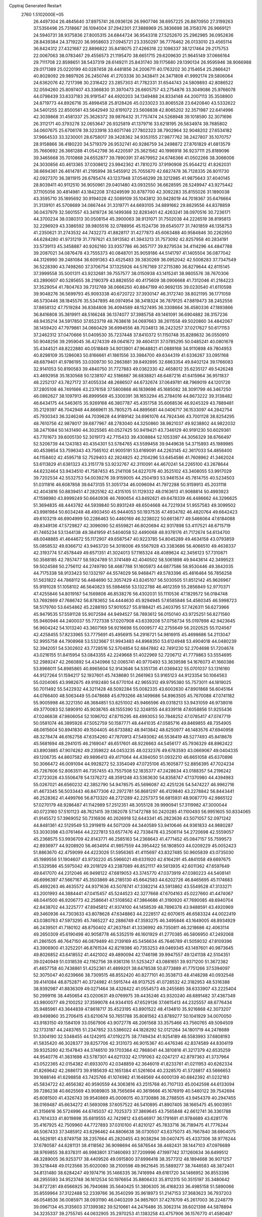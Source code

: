 Cpptraj Generated Restart                                                       
 2760  1.5102000E+05
  26.4497304  26.4845640  37.8975741  26.0936126  26.9907746  38.6957225
  26.8870950  27.3199263  37.5356496  25.7318667  26.1094004  37.2942301
  27.3888969  25.3836698  38.3158376  26.9669121  24.5940731  38.9375836
  27.8005315  24.6844724  36.9543318  27.5252670  25.2962985  36.0952636
  28.8439384  24.3719220  36.9958603  27.0945721  23.3350297  36.7776462
  26.0133010  23.4565114  36.8424312  27.4321687  22.8896822  35.8418075
  27.4266316  22.1098337  38.1217464  29.2175753  22.0067063  38.0783467
  29.4556573  21.1195470  38.6651715  29.6209630  21.9645149  37.0666164
  29.7111708  22.8598651  38.5437319  28.6149211  25.8431740  39.1175680
  29.1390134  26.9595946  38.9066988  29.0171389  25.0220199  40.0287458
  28.4481856  24.2006711  40.1763202  30.2154654  25.2866421  40.8028092
  29.9897926  26.2450746  41.2703336  30.3438411  24.3471808  41.9992174
  29.5806064  24.6362076  42.7217398  30.2316422  23.2857303  41.7782331
  31.6544743  24.5809893  42.8086522  32.0594260  25.8097407  43.3366830
  31.3970473  26.6605757  43.2754876  33.3049086  25.9766078  44.0798439
  33.6337183  26.9191547  44.4920203  34.1349488  24.8334148  44.2007113
  35.3508900  24.8719773  44.8926716  35.4898458  25.8128426  45.0233023
  33.8065528  23.6420840  43.5332622  34.5401255  22.8500561  43.5642949
  32.6191072  23.5608838  42.8065202  32.3571987  22.6414996  42.3039868
  31.4581337  25.3626372  39.9876432  31.7757474  24.5268948  39.1018590
  32.3071696  26.3112171  40.3793278  32.0653647  26.9325819  41.1379716
  33.6218195  26.5634974  39.7685802  34.0607675  25.6706178  39.3233918
  33.6071746  27.7802323  38.7902964  32.9048202  27.6534182  37.9664533
  33.3230001  28.6758017  39.3428362  34.9353155  27.9877762  38.2427807
  35.1070757  28.9158866  38.4180220  34.5719379  26.9532741  40.9286759
  34.2498872  27.8761829  41.6813579  35.7660692  26.3661288  41.0542798
  36.4220597  25.3621562  40.1996918  36.9237111  25.8189096  39.3465668
  35.7010868  24.6552877  39.7890391  37.4679952  24.6746366  41.0502266
  38.3066006  24.3030856  40.4613365  37.0308612  23.9942362  41.7810270
  37.9190908  25.9544212  41.8262031  38.6694361  26.4614781  41.2195994
  38.5455912  25.7055670  42.6827478  36.7128335  26.8011730  42.0927370
  36.3811915  26.6785474  43.1237948  37.0546299  28.3212985  41.9875643
  37.4040145  28.8039411  40.9112510  36.9050961  29.0401480  43.0932550
  36.6628595  28.5249947  43.9275442  37.1105056  30.4814981  43.1842208
  37.6249599  30.8787700  42.3092283  35.8155026  31.1890038  43.3595710
  35.1895692  30.9194028  42.5089109  35.1043812  30.9428019  44.7018367
  35.6476664  31.3139101  45.5708689  34.0867444  31.3319771  44.6693105
  34.8891662  29.8829556  44.8378859  36.0437979  32.5601557  43.3419724
  36.1499368  32.8283401  42.4263241  38.0970516  30.7236171  44.3700234
  38.0380313  30.0508154  45.3900063  38.9131071  31.7502038  44.2226519
  38.8195813  32.2296929  43.3386592  39.9805516  32.0788956  45.1524736
  39.6545077  31.7401859  46.1358753  41.2350621  31.2743532  44.7432273
  41.8828117  31.4277873  45.6063488  40.9584846  30.2262950  44.6284280
  41.9731219  31.7797621  43.5913582  41.3943213  31.7573092  42.8257958
  40.2834191  33.5739113  45.3458887  40.9262160  33.9357786  46.3657177
  39.8279534  34.4114296  44.4847788  39.2087021  34.0876478  43.7555373
  40.0848701  35.9059186  44.5141797  41.1405504  36.0877042  44.3126990
  39.2481084  36.6091363  43.4525483  39.3830269  36.0952042  42.5008283
  37.7347549  36.5228390  43.7498260  37.3706754  37.1325926  44.5767169
  37.2715380  36.8279644  42.8115145  37.3999558  35.5001311  43.9232681
  39.7557577  38.0150938  43.1415241  38.9805576  38.7670306  43.2890607
  40.5285655  38.2190379  43.8826550  40.4175609  38.0906668  41.7312046
  41.2184223  37.3529054  41.7804763  39.7312769  38.0666250  40.8847199
  40.9692135  39.0230540  41.6110598  39.9048276  36.5699793  45.9093338
  40.6720722  37.3930147  46.3172740  38.8021195  36.1771059  46.5730446
  38.1845576  35.5347895  46.0974954  38.3418324  36.7879125  47.8819473
  38.2452556  37.8658132  47.7519284  36.8384808  36.4094589  48.1527495
  36.3308664  36.4580336  47.1893866  36.8416808  35.3819911  48.5166248
  36.1374077  37.3985758  49.1461091  36.6904882  38.3157236  48.9435214
  34.5917850  37.6523719  48.7638618  34.0697663  38.2611558  49.5020860
  34.4842067  38.1459420  47.7979861  34.0660429  36.6994556  48.7034813
  36.2423257  37.0217627  50.6171153  37.2462312  37.0470666  51.0409530
  35.7237448  37.8410372  51.1150748  35.8289632  36.0550910  50.9048256
  39.2959045  36.4274339  49.0641672  39.4604131  37.0785295  50.0485241
  40.0801678  35.4344521  48.8222880  40.0518849  34.9013901  47.9648821
  41.0889168  34.9110898  49.7804953  40.8298109  35.1286083  50.8166661
  41.1861556  33.3984700  49.6344319  41.6336267  33.0951168  48.6879401
  41.9786195  33.0309730  50.2863881  39.8492895  32.6863354  49.8402124
  39.1766083  32.9141053  50.8190583  39.4840750  31.7727883  49.0362330
  42.4658012  35.6235127  49.5426248  43.4692958  35.1830568  50.1238107
  42.5186887  36.6838821  48.6487216  41.6415964  36.9511837  48.2252137
  43.7827172  37.4055334  48.2686507  44.6732674  37.0649781  48.7969019
  44.1201726  37.2805108  46.7491666  43.2376158  37.5800868  46.1839698
  45.1685082  38.3091799  46.3467250  46.0862627  38.1097913  46.8999569
  45.3300391  38.1653294  45.2784016  44.8673222  39.3138482  46.6434175
  44.5463615  35.9269168  46.3807787  45.4351758  35.6068536  46.9245329
  43.7889481  35.2129397  46.7042948  44.8669611  35.7805275  44.8895681
  44.0406717  36.1533097  44.2842754  45.7930343  36.3246246  44.7039628
  44.9189142  34.6961076  44.7924346  43.7001128  38.8254295  48.7610756
  42.9878017  39.6877967  48.2783040  44.3250860  38.9821037  49.9238802
  44.9822032  38.2471084  50.1431490  44.3025565  40.0527425  50.9419421
  43.7346129  40.9191230  50.6029361  43.7701673  39.6005130  52.3019173
  42.7115433  39.4308884  52.1053397  44.3056329  38.6766497  52.5206739
  44.1243183  40.4354301  53.5784765  43.5599458  39.9449636  54.3715893
  45.1989985  40.4539854  53.7596343  43.7565102  41.9005191  53.6169091
  44.2263145  42.3617033  54.4856400  44.1158402  42.4595718  52.7529403
  42.2824825  42.2104296  53.6454586  41.7608962  41.3462024  53.6113829
  41.6381323  43.3151778  53.9232767  42.3110091  44.4670241  54.2265100
  43.2678644  44.6232464  53.9434510  41.7587453  45.2141108  54.6227076
  40.3525102  43.3408055  53.9917029  39.7202534  42.5532753  54.0039276
  39.9159005  44.2504193  53.9461534  45.7814755  40.5234503  51.0311816
  46.6087858  39.6473135  51.3051734  46.0096094  41.7972288  50.9159913
  45.2031118  42.4043816  50.8839451  47.2825162  42.4315105  51.1129332
  48.0163613  41.9088814  50.4993923  47.1598980  43.8999249  50.6640936
  46.7690654  43.8492621  49.6478339  46.4486662  44.3296625  51.3694835
  48.4443782  44.5939840  50.8931249  48.6504668  44.7221934  51.9557583
  49.3099502  43.9981984  50.6034248  48.4903450  45.9444053  50.1937535
  47.4934782  46.4820764  49.6642423  49.6103219  46.6904999  50.2286463
  50.4460169  46.3238022  50.6613677  49.5466064  47.6184088  49.8349136
  47.5729827  42.3096090  52.6559821  46.8020694  42.9317898  53.4117521
  48.6715719  41.7465234  53.1344138  49.3841959  41.5404058  52.4490068
  48.9378176  41.7172674  54.6134700  48.0048885  41.4644672  55.1172907
  49.6587547  40.9223785  54.8045289  49.4634158  43.0793859  55.0858532
  49.8366712  43.9463720  54.3016006  49.5567928  43.3383686  56.4066510
  49.4638337  42.3193774  57.4578449  49.6571351  41.3024013  57.1165324
  48.4089624  42.3456123  57.7310871  50.3568185  42.7857477  58.5924789
  51.3741489  42.4040502  58.5061898  49.9443614  42.3499523  59.5024588
  50.2756112  44.2749780  58.4687788  51.1605973  44.6877586  58.9530446
  49.3842035  44.7175338  58.9133423  50.1332197  44.5574029  56.9468471
  49.5783396  45.4816464  56.7856258  51.5631822  44.7868112  56.4484690
  52.3057429  43.8245107  56.5030505  51.8512142  45.9626967  55.9191028
  51.1058102  46.5640823  55.5984656  53.1322788  46.4612359  55.2856849
  52.9770371  47.4255846  54.8019167  54.1569808  46.8538276  56.4302031
  55.1110536  47.1829572  56.0184748  53.7692869  47.7686742  56.8783652
  54.4444630  45.9294945  57.6585846  54.4560345  46.5998723  58.5179760
  53.6454862  45.2288193  57.9010527  55.8188421  45.2403795  57.7426311
  56.6273966  45.9479535  57.5591128  55.9072594  44.9494527  58.7893612
  56.0150140  43.9725251  56.8271560  55.9460946  44.2400037  55.7727338
  57.0207908  43.6339208  57.0758734  55.0197898  42.9423645  56.9604242
  54.1013240  43.3607169  56.9216698  55.0009577  42.2755649  56.2020525
  55.1124567  42.4258455  57.8233965  53.7775691  45.4956915  54.2916721
  54.9816915  45.4698686  54.2113047  52.9955758  44.7908968  53.5323667
  51.9943483  44.8968350  53.6124948  53.4904018  44.0480239  52.3942051
  54.5302602  43.7728516  52.5704854  52.6847882  42.7491230  52.2704698
  51.7204674  43.0216155  51.8415954  53.0843355  42.2249668  51.4022969
  52.7206712  41.7779863  53.5554695  52.2989247  42.2660892  54.4340966
  52.0065741  40.9770493  53.3639598  54.1676073  41.1660386  53.8966011
  54.8985865  40.8965604  52.9143646  54.5351736  41.0369432  55.0701037
  53.1316160  44.9127264  51.1594217  52.1937601  45.7438680  51.2661963
  53.9165123  44.9123354  50.1064563  55.0204065  43.9982675  49.9192480
  54.6770104  42.9655312  49.9795380  55.7573011  44.1819025  50.7011492
  55.5422932  44.3211428  48.5092284  55.0082335  43.6002630  47.8901868
  56.6045164  44.0766400  48.5063449  55.0478688  45.6793266  48.1499686
  54.8963505  45.7670088  47.0741182  55.9005998  46.3221350  48.3684851
  53.8251002  45.9466596  49.0318213  53.9431059  46.9738016  49.3770083
  52.5890910  45.9038765  48.1555390  52.3248155  44.8339118  47.6058856
  51.9255436  47.0246838  47.9806054  52.1096702  47.8715295  48.4993053
  50.7848252  47.0785417  47.0747719  50.0581074  46.3895926  47.5052759
  50.1587771  48.4441035  47.0585716  49.8469855  48.7354905  48.0615604
  50.8941830  49.1504405  46.6733882  48.9413842  48.6250977  46.1483576
  47.6940958  48.3278474  46.6162758  47.6354260  47.7870913  47.5493062
  46.5536419  48.5277493  45.8418678  45.5681694  48.2941015  46.2169047
  46.6517601  48.9226663  44.5456177  45.7936329  48.8962422  43.8903885
  47.9074262  49.2359822  44.0453235  48.0232376  49.6783593  43.0669067
  49.0404335  49.1206735  44.8607582  49.9896413  49.4171064  44.4394050
  51.0932210  46.6651058  45.6370896  50.3066472  46.0091094  44.9928272
  52.3354049  47.0725106  45.1605877  52.8856395  47.7024234  45.7267606
  52.8063511  46.7357455  43.7557508  52.1835377  47.2428634  43.0188357
  54.2196242  47.2723026  43.5506478  54.1376272  48.3591248  43.5363630
  54.8358747  47.1370980  44.4394983  55.0267021  46.6560232  42.3852790
  54.9478575  45.5696087  42.4251226  54.5474227  46.9962716  41.4673345
  56.5033443  46.8477306  42.2972781  56.8681297  46.4129840  43.2278842
  56.8443441  46.2528362  41.4499766  56.8713320  48.2721289  42.2257373
  56.6815931  48.9087770  42.9865122  57.0270179  48.9286487  41.1142989
  57.2512351  48.3055128  39.9990941  57.3119982  47.3000044  40.0723160
  57.5101123  48.7621415  39.1362078  57.1472788  50.2420285  41.1100493
  56.9951605  50.8334065  41.9145572  57.3969052  50.7316936  40.2626918
  52.6443341  45.2823636  43.5071057  52.0971242  44.8481361  42.5129549
  53.2919819  44.5071209  44.3440589  53.9410646  44.9361833  44.9880287
  53.3030398  43.0761464  44.2227813  53.6577476  42.7338478  43.2506114
  54.2720698  42.5559057  45.2368575  53.9936709  42.8143771  46.2585163
  54.2368643  41.4771452  45.0847157  55.7599573  42.8936977  44.9208920
  56.4634914  41.9857559  44.3954422  56.1808503  44.0209229  45.0052423
  51.8863670  42.4759099  44.4223026  51.5956365  41.4115697  43.8327485
  50.9605839  43.0735030  45.1989556  51.1904607  43.9730220  45.5966021
  49.6331920  42.6164291  45.4841058  49.6697675  41.5329586  45.5975042
  49.2018129  43.2387089  46.8521117  49.5613935  42.6011362  47.6597649
  49.6417070  44.2312046  46.9498122  47.6819053  43.3745770  47.0373919
  47.0380223  44.5408141  46.6996397  47.5667167  45.3503869  46.2185130
  45.6642583  44.6202726  46.8465695  45.1174683  45.4692263  46.4635572
  44.9371636  43.5078741  47.3382214  43.5913862  43.5549528  47.3133271
  43.2001993  44.3884441  47.0415457  45.5244523  42.3277668  47.6704163
  45.0227660  41.4474067  48.0441500  46.9206773  42.2586641  47.5108562
  47.3864686  41.3190920  47.7690085  48.6940704  42.8438702  44.3225777
  47.8945812  41.9374100  44.1458539  48.7896378  43.9488591  43.4920969
  49.3460936  44.7303633  43.8078628  47.6348863  44.2228517  42.6070615
  46.6583324  44.0022419  43.0380763  47.5973295  45.7465227  42.2886749
  47.3593275  46.3495846  43.1649005  48.8934929  46.2439501  41.7180102
  48.8750402  47.2637841  41.3336992  49.7350811  46.3218686  42.4063114
  49.2650309  45.6190498  40.9058778  46.5352519  46.1601929  41.2770385
  46.5806950  47.2492068  41.2861505  46.7647150  46.0879489  40.2139169
  45.5456634  45.7646789  41.5059032  47.8109396  43.3906900  41.3252201
  46.8761534  42.8219386  40.7353253  49.0469345  43.1497601  40.9873645
  49.8026852  43.6418552  41.4421002  49.4890094  42.1746198  39.9947557
  49.1241138  42.5104351  39.0240949  51.0318539  42.1162756  39.9361316
  51.5253427  43.0881651  39.9371200  51.3672382  41.4657758  40.7438861
  51.4252361  41.4899201  38.6478538  50.8773889  41.7751266  37.5394097
  52.3075047  40.6239666  38.7309515  48.8552420  40.8277101  40.3538713
  48.4148298  40.0932548  39.4141084  48.8752871  40.3724982  41.5915744
  48.9137525  41.0728532  42.3182953  48.5316388  38.9392987  41.8836309
  49.0271464  38.4326422  41.0554573  49.2455685  38.6333907  43.2225404
  50.2999116  38.4450654  43.0200631  49.0769975  39.4435246  43.9320240
  48.6891482  37.4367349  43.9800077  49.2100252  37.3599078  44.9344105
  47.6529136  37.6615413  44.2325557  48.6776434  35.9485961  43.3644839
  47.8618717  35.4523195  43.8901522  48.4134810  35.9216868  42.3073207
  49.9498960  35.2706415  43.6210674  50.7651788  35.8081562  43.8789277
  50.1041929  34.0070050  43.9183150  49.1584109  33.0567906  43.9072778
  48.2061568  33.3575466  43.7560765  49.5094509  32.1733187  44.2483765
  51.2347852  33.5386022  44.1828292  52.0121264  34.1801719  44.2478689
  51.3304190  32.5348455  44.1242915  47.0192275  38.7749434  41.9254189
  46.5583993  37.6808193  41.5835420  46.3028377  39.8257706  42.3131073
  46.9015367  40.4476346  42.8374589  44.8304119  39.9325260  42.1547843
  44.3746510  39.1703364  42.7868041  44.3810816  41.3217379  42.6535259
  44.9540776  41.3831698  43.5787301  44.6211332  42.1791063  42.0247217
  42.8797363  41.3737964  43.0522365  42.0154382  41.6933070  42.0348859
  42.3646019  41.8233761  41.0211953  40.6262334  41.8269642  42.2686173
  39.9185639  42.1651384  41.5261604  40.2328570  41.5726817  43.5666653
  39.1688146  41.6298858  43.7425766  41.1074982  41.1648569  44.6000139
  40.6842392  41.0232183  45.5834722  42.4656382  40.9590559  44.3063816
  43.2515768  40.7107133  45.0042598  44.6133094  39.7286238  40.6625569
  43.9089805  38.7565694  40.3619666  45.1676919  40.5460122  39.7542694
  45.6081500  41.4326743  39.9540869  45.0006015  40.3730886  38.2788505
  43.9454379  40.2947455  38.0169487  45.6634272  41.5693098  37.6057522
  46.5410895  41.8907405  38.1665475  45.9003951  41.3156616  36.5724996
  44.6745037  42.7025373  37.3869645  43.7565848  42.6612741  36.3361788
  43.7614333  41.8019898  35.6819555  42.7429812  43.6546917  36.1791691
  41.9784689  43.6281776  35.4167925  42.7509960  44.7727893  37.0310100
  41.8210127  45.7833716  36.7189475  41.7776244  46.5067433  37.3485912
  43.6296462  44.8806638  38.0730507  43.6375073  45.7667840  38.6904075
  44.5626191  43.8749758  38.2357664  45.2820455  43.9038294  39.0407475
  45.4337306  38.9776244  37.6780587  44.6281131  38.4118562  36.9098694
  46.5876544  38.4482431  38.1447103  47.0976689  38.9769855  38.8378311
  46.9983801  37.1460693  37.7209996  47.1997742  37.1260634  36.6499512
  48.3289005  36.9253717  38.4409526  49.0915800  37.6996418  38.3577312
  48.1894668  36.9071257  39.5218448  49.0123566  35.6020080  38.2100598
  49.9621645  35.5889277  38.7446583  48.3872401  34.8131480  38.6284247
  49.1974716  35.1466335  36.7416994  49.6161720  34.1466952  36.8553396
  48.2955593  34.9523748  36.1612534  50.1976654  35.8806433  35.8112315
  50.3515197  35.3480642  34.8727281  49.6566925  36.7940686  35.5640425
  51.3806305  36.4168233  36.4985158  51.5890066  35.8559964  37.3122488
  52.2339766  36.3540299  35.9618973  51.2147153  37.3683623  36.7937203
  46.0548536  36.0085971  38.0931190  46.0403209  34.9857601  37.4278709
  45.2617003  36.2248779  39.0967134  45.3135603  37.1399382  39.5210661
  44.2476486  35.3062314  39.6021398  44.5878894  34.3235337  39.2755745
  44.0632905  35.2970253  41.1383258  43.4757906  36.1576770  41.4580487
  43.2857861  34.0941378  41.6015960  42.3856197  33.9253216  41.0105780
  43.9435470  33.2314272  41.7073362  42.8921301  34.2771575  42.6014186
  45.2490965  35.2325453  41.8860996  45.5914947  36.1293428  41.8969546
  42.8975932  35.6397575  38.9398623  42.1775747  34.7164088  38.6785013
  42.6645779  36.8897167  38.5349225  43.3545748  37.5546780  38.8540319
  41.3768322  37.3526224  37.9140750  40.6516916  37.1118630  38.6914501
  41.3904574  38.9017789  37.5566413  42.0047865  39.3707862  38.3252321
  41.9380279  38.9201541  36.6143368  40.0127368  39.5818193  37.4678720
  39.4927526  39.0942108  36.6432784  39.1893045  39.5689761  38.7047803
  39.7630594  40.0944226  39.4682049  38.2504569  40.0706573  38.4702983
  38.9471047  38.5280230  38.9189204  40.2056908  41.0279165  36.8630836
  40.6097198  41.7773837  37.5436426  40.8654195  40.9967299  35.9959703
  39.2085952  41.3563857  36.5698000  41.0402969  36.4677696  36.7033280
  39.8628446  36.4036233  36.3658394  42.0663803  35.8533675  36.0590962
  42.9962115  35.8304256  36.4527807  41.8529186  35.1968705  34.7610133
  41.0330970  35.6822003  34.2314402  43.0700115  35.4950612  33.8355098
  42.8859043  34.9303216  32.9215754  43.1491342  36.5604079  33.6190011
  44.5291482  35.1305897  34.3344587  45.2248400  35.4082920  33.5426289
  44.9213102  35.8214936  35.0807595  44.9106627  33.6083888  34.5990504
  45.9871030  33.4547980  34.5229819  44.6682947  33.3376852  35.6267066
  44.3221025  32.7632315  33.6417203  44.0332008  33.0947525  32.7324736
  44.5071498  31.4481472  33.7389233  44.8447493  30.9547533  34.9065370
  45.2378903  31.5183550  35.6467351  44.8126446  29.9555851  35.0505328
  44.4444309  30.6795204  32.6668395  44.5246115  31.1432206  31.7731652
  44.7548677  29.7371961  32.8559264  41.5757382  33.7105643  34.9443538
  41.2930402  33.0775211  33.9362454  41.8004654  33.1898201  36.1665040
  42.2034385  33.8117532  36.8527347  41.3568549  31.8697486  36.5810387
  41.2314556  31.2025511  35.7282653  42.2231072  31.3110793  37.7023995
  42.2381234  32.0094669  38.5391406  41.7093978  30.3824298  37.9510226
  43.2652647  31.0739628  37.4884286  39.7889514  32.0002700  36.9641618
  39.1175858  30.9912385  37.0196353  39.3138072  33.1810746  37.2951617
  39.8872498  34.0002698  37.1530957  37.9858297  33.4143981  37.8368665
  37.7318054  32.6312506  38.5511855  37.8518936  34.7098472  38.6768010
  38.1686932  35.5085420  38.0061113  36.8146908  34.9969322  38.8497127
  38.5009433  34.7172270  40.1224192  39.5801379  34.8423901  40.0342531
  38.1750903  35.6185418  40.6416025  38.1972114  33.5531947  40.9828493
  37.0870898  33.0008301  40.7878931  39.0153681  33.1919506  41.8215093
  36.9091213  33.2143706  36.7388108  36.9553435  33.8993615  35.7133980
  35.9419660  32.3160855  36.9293928  36.0294755  31.6039121  37.6402030
  34.7544670  32.1176200  36.0293449  34.9738686  32.6501452  35.1039323
  34.4373237  30.6606093  35.7713200  34.3713753  30.1702431  36.7425523
  33.3844823  30.5913091  35.4977832  35.4749243  29.8622055  35.0280489
  36.5013450  30.0783320  35.3244435  35.3199918  28.8202979  35.3082728
  35.3117025  29.9415662  33.5308298  35.7148468  30.9212718  32.9679655
  34.8313337  28.9676058  32.9162122  34.5247524  28.1220125  33.3756494
  34.7894072  29.0982335  31.9155731  33.5349529  32.8318266  36.6168566
  32.9517493  32.4286778  37.6441110  33.2305745  33.9536115  35.9838689
  33.7605506  34.3106243  35.2017134  32.1368326  34.8482269  36.5352016
  31.2298054  34.3404614  36.8631892  32.7335346  35.6830787  37.7206554
  32.0368071  36.3059438  38.2816434  33.2617870  35.1473423  38.5093483
  33.5288422  36.3714212  37.4347002  31.6689675  35.7803142  35.4522508
  32.4657890  36.1838512  34.5973654  30.4631108  36.2330317  35.5617762
  29.9447971  35.9592170  36.3842582  29.7873372  37.0879570  34.5673410
  29.9229768  36.6053050  33.5994831  28.2213384  37.1370028  34.8915219
  27.7541155  37.7137821  34.0933184  27.9103060  36.1010217  34.7569781
  27.9755028  37.6242156  36.2077323  28.1966701  36.9754483  36.8798829
  30.5049647  38.5141871  34.5374013  31.0780282  38.9145586  35.5805939
  30.4586640  39.2207509  33.3990409  29.8070176  38.9865887  32.6637688
  31.4471959  40.3151361  33.3252317  32.4414356  39.8928676  33.4710970
  31.1928779  41.0224590  31.9383118  31.1314050  40.2549801  31.1667560
  30.2046345  41.4804106  31.9802092  32.2249366  42.0984451  31.5518817
  32.1240260  42.2323693  30.4748574  31.9186780  43.0122759  32.0610166
  33.6197649  41.7335091  31.8121665  34.0867038  40.7445914  31.3408963
  34.4620980  42.5185357  32.4906320  34.3176819  43.4874978  32.7363087
  35.4215567  42.2097158  32.5552019  31.0664051  41.4001095  34.4258083
  31.9758147  41.9883135  34.9490124  29.8089032  41.6956161  34.6897146
  29.0165188  41.2247970  34.2767299  29.2983586  42.6750948  35.7429956
  29.7495389  43.6457250  35.5370467  27.8119213  42.8446898  35.7862957
  27.6809111  43.2789655  36.7774269  27.4934208  43.5323101  35.0028146
  26.9454068  41.5026055  35.7269228  27.5474226  40.6647382  36.0785693
  26.0354693  41.5457997  36.3254619  26.4169388  41.1798045  34.2879437
  25.2041700  41.2271997  33.9991879  27.3085526  40.8613349  33.4540291
  29.8576685  42.3024601  37.1892999  29.9449518  43.1710876  38.0647683
  30.2711155  41.0201629  37.3768771  30.3018804  40.4293430  36.5582897
  31.0129076  40.6161988  38.6048072  30.7832527  41.2944323  39.4266090
  30.5856984  39.2784425  39.2274441  30.8915090  38.5764820  38.4516631
  31.3592449  38.9404662  40.5034254  32.4325935  39.0394014  40.3414723
  31.0239042  39.6317584  41.2765759  31.1020252  37.9589738  40.9016959
  29.0618072  39.2296040  39.3656987  28.7051581  40.1148388  39.8922533
  28.4906694  39.1840406  38.4384309  28.7453320  38.4591407  40.0687861
  32.5445312  40.8208904  38.3884766  33.2196714  41.5114622  39.1729527
  33.1833690  40.2830558  37.3223812  32.6335506  39.8712629  36.5819581
  34.6603784  40.6155842  37.0239476  35.3673467  40.1174029  37.6873564
  35.0359227  39.9533349  35.6506631  34.5912477  40.4188171  34.7710652
  36.1059462  40.1575073  35.6889180  34.7458766  38.4370441  35.5979162
  33.7044406  38.1686628  35.7753500  34.8779831  38.1948246  34.5434123
  35.6381910  37.5810216  36.4999158  35.4461462  37.7536966  37.5588786
  35.4368823  36.5141286  36.4034006  37.1386707  37.5480507  36.1799873
  37.4840546  38.5818753  36.1748085  37.6598991  37.0649744  37.0064607
  37.4494836  37.0080252  34.8704778  38.3301905  36.5375712  35.0225581
  36.7440577  36.3197183  34.6497598  37.4859218  37.6617952  34.1014796
  34.9834115  42.1152468  36.9984263  36.1134545  42.4756672  37.3595357
  33.9399944  42.9321923  36.8013460  33.0796685  42.6171408  36.3762791
  33.9909370  44.3761379  37.0636618  34.9971918  44.6681835  36.7632278
  32.9307824  45.0612024  36.2075520  31.9750980  44.5780609  36.4108784
  32.8871935  46.0498993  36.6643669  33.2518073  45.1423499  34.7073397
  34.3229137  44.8275020  34.1473104  32.3420809  45.6513905  33.9387661
  32.5186490  45.5680920  32.9478129  31.4348435  45.7357545  34.3745445
  33.7841213  44.8509689  38.5285300  34.5811587  45.6728935  38.9308640
  32.9087225  44.2524652  39.2675676  32.5820557  43.3571371  38.9332381
  32.8548786  44.5532551  40.7406303  32.7009547  45.6020692  40.9943947
  31.5245411  43.9091994  41.2044213  30.7500172  44.6641916  41.0695120
  31.3964258  42.9082498  40.7923700  31.5551071  43.6455766  42.6985676
  31.1155990  44.4722243  43.6968569  30.6644214  45.4162555  43.4291932
  31.2322992  43.8273613  44.9333702  31.1855388  44.3739740  45.7813844
  31.7708982  42.6121232  44.8586772  32.1993820  41.7112793  45.7775338
  32.1526378  42.0151203  46.8128577  32.8401931  40.5423429  45.4210987
  33.1057320  39.7929972  46.1521049  32.9202988  40.2128979  44.0214000
  33.3698566  39.2650671  43.7646616  32.6065199  41.2191495  43.0421992
  32.5620474  40.9360302  42.0009184  32.0220294  42.4426570  43.4131750
  34.0483616  44.0099734  41.5124471  34.4090096  44.4832861  42.5735634
  34.7515775  43.0148403  40.9252690  34.4843333  42.5296504  40.0807151
  35.9565263  42.5306298  41.5518648  35.7635352  42.3436147  42.6082171
  36.5969006  41.3216041  40.8845937  36.6749482  41.3473879  39.7976971
  37.5886622  41.1140792  41.2863924  35.7294468  40.1407381  41.2226886
  35.6932689  39.9319709  42.2918974  34.7226801  40.3137499  40.8424401
  36.3721487  38.6012248  40.4916382  35.0387276  37.3812277  40.7312097
  34.5684904  37.5471316  41.7004684  34.2902482  37.4601259  39.9427587
  35.4859562  36.3931784  40.6223736  37.0240055  43.6154892  41.5555197
  37.6902670  43.8828589  42.5870365  37.1245359  44.2301570  40.3342635
  36.4167854  43.9206867  39.6835583  38.0627131  45.3532035  40.1444037
  38.9996980  45.1437291  40.6604358  38.3948345  45.6391106  38.6652816
  39.1709879  46.4009454  38.5925155  38.8824257  44.5101237  37.7827274
  39.6827167  43.9222163  38.2321771  38.0946702  43.7568821  37.7957401
  39.2009570  44.8142982  36.7856739  37.3454421  46.1463212  37.9355288
  37.3474318  47.0622857  38.2229405  37.5124855  46.6005249  40.9166640
  38.2569611  47.1611831  41.7386663  36.2871400  47.0842410  40.6798610
  35.6805352  46.5575796  40.0676859  35.7562105  48.3512154  41.3787375
  36.3857741  49.2231924  41.2015209  34.2352033  48.7195540  40.9056276
  33.7020217  47.7714900  40.8349309  33.7460331  49.3964561  41.6060675
  34.1897342  49.3009492  39.5084985  34.5230958  48.5664835  38.7753329
  33.2180442  49.6892076  39.2032547  34.9941408  50.5174331  39.3866969
  35.8896736  50.6171413  38.4876841  34.9528075  51.3106477  40.3259843
  35.6230735  48.2173977  42.9567710  35.9051877  49.2406016  43.6283541
  35.2588755  47.0662785  43.4853462  35.1312456  46.2732174  42.8730843
  35.1470494  46.8459227  44.9427151  35.1481681  47.8332502  45.4045410
  33.8595933  46.0545918  45.3857416  33.8175378  45.0500000  44.9648774
  33.8204106  46.0699473  46.9702451  33.0024448  45.4063761  47.2507967
  34.7659722  45.8883899  47.4811761  33.4727550  47.0549732  47.2816286
  32.7219268  46.7789544  45.0083922  32.7136379  46.8418124  44.0504881
  36.3514479  46.0528697  45.3569186  37.1949424  46.5626806  46.1359106
  36.2894281  44.7269906  45.0954714  35.6197588  44.5092113  44.3714442
  36.9888636  43.7016617  45.9023455  36.6442671  43.8410031  46.9270101
  36.6246589  42.2538834  45.5130258  35.5447853  42.1443755  45.6129312
  36.9846785  42.2405644  44.4842834  37.3638279  41.1497620  46.3472182
  38.4519031  41.2066254  46.3162331  36.9493176  41.2819532  47.8200824
  37.1599770  40.3219743  48.2914228  37.5285055  42.0031357  48.3967428
  35.8775487  41.4340309  47.9476949  36.9895574  39.8742782  45.6051973
  35.9477264  39.7078949  45.3313306  37.5531123  39.9094188  44.6728503
  37.4943673  39.0175192  46.0515570  38.5173123  44.0515204  46.0917147
  38.9857887  44.1155450  47.2412679  39.2425241  44.3237973  44.9704834
  38.8506313  44.0380374  44.0845594  40.6470171  44.7387590  44.9370148
  41.2361717  43.8377855  45.1080223  40.9790858  45.2488852  43.4947689
  40.8261382  44.3707483  42.8674072  40.2232451  45.9601225  43.1616692
  42.3062568  45.9246657  43.1989927  42.2486070  46.9468643  43.5730067
  43.4912775  45.0833977  43.5955547  43.4790535  44.8777048  44.6659016
  43.5505100  44.1676234  43.0073804  44.4417395  45.5952220  43.4446831
  42.3339213  46.0106433  41.6396621  41.3500767  46.2777191  41.2538825
  43.1018841  46.7359843  41.3709357  42.6059109  45.0381251  41.2293816
  41.0518285  45.9107482  45.9002121  42.1483032  45.9460403  46.4332843
  40.0742345  46.7891226  46.1034021  39.1743223  46.5472794  45.7138257
  40.2151914  47.9599268  46.9897016  41.2649409  48.2511760  47.0257949
  39.3054983  49.1796927  46.6159479  38.2491658  48.9357678  46.7289187
  39.6908061  50.3845654  47.4966810  39.4216453  50.1670779  48.5302962
  40.7486747  50.6432386  47.4508210  39.0862102  51.2459793  47.2129029
  39.5615454  49.7413009  45.2067353  38.8601413  50.5262282  44.9238548
  40.6004165  49.9778303  44.9767350  39.1944019  48.9375219  44.5685697
  39.9254416  47.5020264  48.4235660  40.7192229  47.7343584  49.3276450
  38.8101930  46.7685551  48.5670521  38.1603085  46.5184083  47.8354943
  38.4883826  46.2370101  49.8476775  38.2908206  47.1923266  50.3339281
  37.1120784  45.5081107  49.9023105  36.2897701  46.2035644  49.7342238
  37.2123039  44.7054753  49.1716727  36.7444609  44.7967071  51.2128598
  37.5526704  44.1432315  51.5412908  36.6803717  45.5801349  51.9680018
  35.4649328  43.9854526  51.2089670  34.5165229  44.2327907  50.4522485
  35.3201590  43.0163485  52.0779124  35.8976717  42.9972359  52.9062950
  34.4492011  42.5050792  52.0895763  39.5930569  45.4124121  50.5939724
  39.8026712  45.5993327  51.8214282  40.2574845  44.5602155  49.8622450
  39.8360271  44.4443658  48.9517219  41.2779344  43.6402832  50.3665797
  41.0326089  43.3777819  51.3956611  41.2009506  42.4511413  49.3853323
  41.1927741  42.6536871  48.3143470  42.1480678  41.9139496  49.4352736
  40.1490558  41.4777434  49.7907745  39.1397503  41.8686003  50.3581650
  40.2014369  40.2892403  49.3067238  39.5110018  39.6030433  49.5760497
  40.9913876  39.9342563  48.7870467  42.5983688  44.3790929  50.3008003
  43.5894386  43.7590673  50.6339023  42.6444815  45.6657523  50.0390520
  41.7811003  46.1512785  49.8417235  43.9298550  46.4525816  50.0642670
  44.6887560  45.6889595  49.8938174  43.9939194  47.4366940  48.9040449
  43.2172246  48.1968815  48.9874449  44.9693430  47.9108107  48.7951298
  43.8048440  46.8620173  47.9973492  44.2289365  47.1276908  51.4156900
  43.3281913  47.3907742  52.2379335  45.4825804  47.5997141  51.5659302
  46.1354924  47.2887965  50.8608514  46.0955361  48.4295275  52.6104182
  46.1476656  47.8697035  53.5442167  47.5312406  48.8054006  52.1452948
  48.1869787  47.9352360  52.1756422  47.4942587  49.0499196  51.0837189
  48.2318649  49.9354776  52.8165398  47.9963783  51.1164726  52.4009252
  48.8854172  49.5514660  53.8760174  49.4223673  50.2374690  54.3870809
  48.7637069  48.5912667  54.1646418  45.2119869  49.7169905  52.8639902
  44.8915519  50.4069610  51.9192127  44.8187660  50.0026656  54.1279384
  45.3031489  49.3824424  55.3552669  46.3268400  49.0091165  55.3272566
  44.6929826  48.5485146  55.7021985  45.2250417  50.4861243  56.3623978
  46.0638683  51.1816544  56.3890028  45.1890499  50.0861030  57.3757043
  43.9866743  51.3054654  55.9477154  43.9412558  52.2960287  56.4002800
  43.1267315  50.7911269  56.3767309  44.1887682  51.2673771  54.4687759
  43.1780456  51.1869516  54.0686864  44.6405400  52.5496121  53.8739001
  43.7806007  53.3599880  53.5098671  45.9523756  52.8806231  53.6312877
  46.6798100  52.1994738  53.7955372  46.3152287  54.1629703  52.9674578
  45.7880652  54.9687781  53.4782145  47.7483935  54.4604508  53.3121260
  48.3666454  53.8693168  52.6365335  48.1002654  55.4368601  52.9790896
  48.2144507  54.1807324  54.7475290  47.5464210  54.5699306  55.7232236
  49.3944304  53.8466771  54.9519437  46.0455349  54.0470171  51.4539768
  45.6330040  55.0202221  50.8266274  46.3570614  52.9140568  50.8423907
  46.6854905  52.1190696  51.3717580  46.1820439  52.7899752  49.3749490
  46.6648204  53.6017232  48.8308056  46.6244461  51.4377415  48.8950999
  46.1638321  50.7049255  49.5576079  46.3498900  51.2147298  47.8640884
  48.4097829  51.4036939  49.1926106  48.1902564  51.3883248  50.5103616
  44.6271223  52.8087935  49.0893200  44.1814145  53.2595887  48.0652423
  43.8119626  52.3392435  50.0390939  44.2158331  52.0928862  50.9314484
  42.3044361  52.5821536  50.0021597  41.9120182  51.9926730  49.1735329
  41.5607370  51.9766885  51.1729663  42.0191198  52.2249999  52.1302160
  40.6175726  52.5182027  51.2457898  41.3951725  50.4312873  51.2611935
  40.9662409  50.1130714  50.3110051  42.3413056  49.9574286  51.5227088
  40.3488890  50.2646658  52.3901847  40.8053863  50.3208911  53.3783899
  39.5919694  51.0329718  52.2324551  39.6921266  48.8233316  52.3580724
  38.7653930  48.7123855  52.9210615  39.5796115  48.5953156  51.2981436
  40.6342248  47.8434947  52.9843621  41.5011243  47.5563849  52.5528960
  40.8605998  48.1110580  53.9316030  40.1421550  46.9660232  53.0738668
  41.9544382  54.0126519  49.8368625  40.9868548  54.3323340  49.2171444
  42.8010351  54.9586848  50.2263607  43.6604555  54.6757318  50.6751749
  42.4956230  56.3855118  50.2571339  41.4176558  56.4107636  50.4166736
  43.0994224  57.3514966  51.3344407  42.5259948  58.2706206  51.2140591
  42.8862212  56.8849870  52.8042525  43.0963147  57.7717738  53.4022229
  41.9256350  56.4425515  53.0681179  43.6591731  56.1554011  53.0458191
  44.5015669  57.5046427  51.1677433  44.9111895  56.6431357  51.0599695
  42.8361661  56.9513185  48.9028697  42.1208629  57.8640868  48.5185626
  43.8637164  56.5161105  48.1957153  44.5385108  55.9102620  48.6403564
  44.2809724  57.0531893  46.9040792  44.1709072  58.1366858  46.8591254
  45.7835839  56.8039790  46.7013519  45.9402550  55.7260117  46.6619736
  46.1088155  57.4331026  45.3424952  47.1554921  57.4972823  45.0450901
  45.6232158  56.9038370  44.5226349  45.7624571  58.4665526  45.3316917
  46.7284077  57.2845754  47.8342742  46.3970034  56.7963840  48.7507590
  47.7233359  56.9743887  47.5148965  46.6656821  58.8255184  48.1019521
  45.6909235  59.1209434  48.4901142  47.4877195  59.0067564  48.7944159
  46.7734450  59.3935189  47.1779012  43.3042237  56.4224949  45.9030067
  42.9798938  57.0643157  44.9359810  42.9142563  55.1523021  46.1009467
  43.3795880  54.6115052  46.8158629  42.1528358  54.3689672  45.0790244
  42.6771020  54.3935762  44.1237014  42.0966762  52.8999095  45.5513573
  41.6734002  52.8677350  46.5553006  41.4210920  52.3292112  44.9141760
  43.3593968  52.0042400  45.4594358  44.2207581  52.5795231  45.7988560
  43.2598754  50.9061933  46.4095809  42.5294192  50.2201114  45.9808438
  44.1722649  50.3250345  46.5433767  42.8197647  51.2160334  47.3574215
  43.5285696  51.4760354  44.0609557  44.3531069  50.7663096  43.9936662
  42.6422738  50.8785365  43.8474728  43.5402988  52.2701735  43.3144232
  40.7846015  54.9041137  44.8466447  40.2127149  54.7246912  43.7680044
  40.2482104  55.5898153  45.8467114  40.7770803  55.7220492  46.6969530
  38.9486756  56.1933962  45.8428183  38.2237711  55.5110606  45.3989359
  38.7245794  56.4473473  47.3262398  38.7723665  55.5341325  47.9194153
  39.4917929  57.1285014  47.6943599  37.4142692  57.1600761  47.7452652
  37.4516636  56.9921091  48.8215979  37.4029062  58.2125393  47.4619066
  36.0203659  56.4647028  47.4185878  36.0863996  55.6724044  46.6729311
  35.6179649  55.9226815  48.2743835  35.0061889  57.4840229  46.9287808
  34.0419355  56.9760542  46.9118995  34.9370540  58.3294519  47.6133027
  35.3125440  57.9897429  45.5466381  36.3079944  58.1164696  45.4320672
  35.2510459  57.3681254  44.7529667  34.9660844  58.9129063  45.3279255
  38.9497726  57.4821943  45.0845921  37.8620943  57.8610963  44.7275597
  40.0952269  58.0847016  44.7971502  40.9633797  57.7078457  45.1498403
  40.1828580  59.3128306  43.9873818  39.3264871  59.9703751  44.1369278
  41.4707717  60.0501000  44.2491204  41.6787946  60.2102900  45.3070276
  42.2953215  59.4641561  43.8430571  41.3845139  60.9679751  43.6675968
  40.1866474  59.0718088  42.4195042  39.8893357  60.0316376  41.6635545
  40.4186974  57.8887515  41.9232965  40.5394579  57.1124047  42.5579637
  40.5252932  57.5602623  40.5000295  41.1649726  58.2549148  39.9556324
  41.0295745  56.1562890  40.2480934  40.2639967  55.4463488  40.5611039
  41.1548722  55.9954768  39.1773247  42.4209494  55.8192710  40.8558200
  42.5255988  56.1585423  41.8863774  42.5377184  54.2973065  40.8756819
  43.5209425  54.0318343  41.2641441  41.7315846  53.9942516  41.5438187
  42.3138560  53.8462991  39.9089462  43.5864855  56.4003818  40.0603059
  44.5000149  56.3615813  40.6536470  43.6544983  55.9361861  39.0764378
  43.4502500  57.4647818  39.8689908  39.1248459  57.5977584  39.8890819
  38.1238815  57.3219031  40.5463572  39.1214114  57.6399061  38.5103026
  39.9818539  57.6542983  37.9815953  37.8773404  57.3995733  37.7898341
  37.0707247  58.0317160  38.1611390  38.0658555  57.4830496  36.7195100
  37.6481893  55.8232660  37.8549212  38.5508518  55.0362376  38.1998322
  36.4869341  55.2908981  37.4774958  35.3009073  56.0304144  37.0872240
  35.6634783  56.9038615  36.5452523  34.6986242  56.3031896  37.9537971
  34.4490487  55.1041306  36.2035226  34.9090718  54.9176494  35.2331076
  33.4125954  55.4303635  36.1172867  34.6702800  53.8179336  36.9440098
  34.4978738  52.9599067  36.2942657  34.1063495  53.8277535  37.8767403
  36.1933568  53.8156244  37.3109369  36.4339732  53.2503816  38.2113346
  37.0016679  53.1609655  36.1748082  37.3467652  53.7947409  35.1081912
  37.3253960  51.9140399  36.3686265  37.1056889  51.5148171  37.2699865
  38.1447992  51.0904074  35.4485879  38.5708388  50.2780197  36.0373338
  37.2850782  50.5011894  34.3005298  36.4833067  49.8641923  34.6740289
  36.8949779  51.2553451  33.6170304  37.9290471  49.7945808  33.7769763
  39.4277098  51.8665002  35.0540412  39.7940761  51.8345469  33.8510325
  40.0833926  52.5271247  36.0031488  39.8576128  52.6618302  36.9783298
  41.5075495  52.7813387  35.7429596  41.4761410  53.5184053  34.9405592
  42.1051563  53.3892148  37.0131269  41.4088981  54.1110820  37.4400116
  42.2570440  52.6373761  37.7875742  43.0968427  53.8021192  36.8282772
  42.3274212  51.4840978  35.3990097  42.0545638  50.4505343  35.9767031
  43.3969140  51.6727745  34.6169607  43.4294817  52.5936787  34.2034698
  44.3076981  50.5424050  34.2518702  43.6926318  49.6840293  33.9817004
  45.1087284  50.8652647  33.0287364  45.9156330  50.1505555  32.8668707
  44.3733752  50.9961817  31.7166452  45.0838003  51.3043502  30.9495544
  44.0324660  49.9782937  31.5274696  43.5778518  51.7190477  31.8974976
  45.6805074  52.1157541  33.1879957  45.0937323  52.7143038  32.7199858
  45.1913071  50.1254207  35.3920637  45.5567494  50.9189502  36.2414385
  45.7534934  48.8572715  35.3150647  45.4651800  48.1462965  34.6581858
  46.5498549  48.4122171  36.3743140  46.0018927  48.2892087  37.3085015
  47.0643844  47.0773532  36.0158517  46.2615622  46.4229965  35.6761590
  47.6126204  47.1571707  35.0771470  47.9744955  46.2241946  37.0564290
  47.5773080  46.4878111  38.0366578  47.9431992  44.7231063  36.7781890
  46.9166485  44.3664538  36.6939685  48.3424441  44.3757968  35.8252568
  48.3967492  44.1676114  37.5990562  49.4179658  46.5352164  36.8829610
  50.0048140  45.9222654  37.5670581  49.8175018  46.4355241  35.8737364
  49.5892371  47.5729054  37.1692609  47.7813215  49.3255752  36.6386117
  48.0372436  49.6064086  37.7846391  48.5026513  49.7337522  35.6157192
  48.2449964  49.4058892  34.6958172  49.6066537  50.7131451  35.6995247
  50.3773272  50.4440482  36.4218468  50.3676708  50.9013402  34.3328094
  51.2380591  51.5406531  34.4804694  50.8434140  49.9476689  34.1041619
  49.5088652  51.4021917  33.1270105  48.6776712  52.0114724  33.4819662
  50.1808575  51.9083024  32.4339150  48.9595018  50.1835899  32.3443891
  48.4089522  49.2247497  32.9428411  49.1128011  50.1134447  31.0778049
  49.1048777  52.0392135  36.1957778  49.8187242  52.6537142  36.9494039
  47.8616265  52.5198049  35.9060698  47.2698549  52.0110618  35.2649093
  47.3638788  53.7082976  36.5287962  48.1669266  54.4449203  36.5533215
  46.0535517  54.3319632  35.9168771  46.1132729  54.3961256  34.8304073
  45.1897653  53.6752495  36.0203597  45.7686218  55.7917927  36.3619558
  44.9776573  56.2405938  35.7610786  45.5924274  55.7559415  37.4370233
  46.8785355  56.7994093  36.2315456  47.6551793  56.8279652  35.2527354
  46.9056331  57.6635796  37.1081251  47.2126678  53.5762190  38.0457614
  47.5656881  54.4607508  38.7422191  46.7597860  52.3859270  38.5685268
  46.2929994  51.7723393  37.9160542  46.4918808  52.2785581  39.9942957
  46.1897088  53.2888481  40.2701881  45.1878484  51.4218046  40.1592329
  44.6713305  51.7889838  41.0460759  44.4998812  51.6840237  39.3554654
  45.4719489  49.9183527  40.2086236  46.1686360  49.7530857  39.3867877
  45.9335508  49.6599392  41.1616431  43.9824260  48.9871920  39.9032013
  42.8644550  49.4959213  41.2218390  41.9201917  48.9515780  41.2094063
  43.4123421  49.4495385  42.1629917  42.6854374  50.5545947  41.0340551
  47.7115124  51.9147099  40.8033322  47.8282684  52.4211738  41.8775100
  48.5982019  51.1061954  40.2215012  48.4602303  50.8239335  39.2616095
  49.8259120  50.6506856  40.8763484  49.6751625  50.1576202  41.8366937
  50.5986478  49.6074231  40.0291557  49.8692352  48.8440824  39.7582900
  50.8499339  50.1455269  39.1151520  51.8001206  49.1136164  40.8570244
  51.5468195  48.8996534  41.8953685  52.0116411  48.1301138  40.4373953
  53.3485974  50.0492478  40.7637519  53.8031659  49.4631836  39.1149434
  54.3931775  48.5484239  39.1715278  52.9781707  49.2435055  38.4372825
  54.4719482  50.1754452  38.6317029  50.7539532  51.8273331  41.2561278
  51.1711822  51.9752529  42.4108542  50.8410814  52.7240596  40.3086226
  50.4968470  52.5022096  39.3853751  51.6733509  53.8760047  40.4502324
  52.5686718  53.6739383  41.0381708  52.0011095  54.3759955  39.0408061
  52.7319764  55.1769773  39.1520232  52.7271728  53.3421841  38.2168320
  53.4829557  52.8196237  38.8031960  52.0795651  52.6301699  37.7052251
  53.3014746  53.7722097  37.3962544  50.7663884  54.7744549  38.4267566
  50.4624180  53.9866471  37.9700717  51.0114868  55.0492140  41.1555543
  51.7247918  55.9558790  41.6061081  49.6593457  55.0292548  41.3324118
  49.1243243  54.2659340  40.9435680  48.8259094  55.9622190  42.1756699
  49.0543977  56.9946100  41.9109774  47.2993714  55.6862745  41.9723516
  47.1890266  55.7449465  40.8895397  46.9819418  54.7453002  42.4216945
  46.7982826  56.5915784  42.3150397  49.1409101  55.6693017  43.6118712
  49.5203134  56.6171228  44.3787241  49.2383576  54.3371010  43.9647307
  49.1181699  53.6182186  43.2655433  49.5134438  53.8566731  45.3530241
  49.1375138  54.5675244  46.0888697  48.6427520  52.6066707  45.6145953
  48.8312042  51.7943074  44.9127038  48.8646771  52.1763405  46.5911544
  46.9191329  53.1660387  45.3632666  46.9597517  53.2717560  44.0320754
  51.0264723  53.7575216  45.5371526  51.4852523  52.6840369  45.8927820
  51.7899766  54.7880777  45.2052532  51.3284020  55.5626697  44.7502191
  53.2038321  54.9735720  45.5481884  53.5668621  54.1079921  46.1023369
  54.0638756  55.1258112  44.3170583  53.9332199  56.0987688  43.8433677
  55.1354482  55.1549766  44.5144955  53.8634538  53.9661530  43.3498869
  52.8083984  53.9282195  43.0787423  54.4124368  54.0221947  42.4098992
  54.2720071  52.6225917  44.0210667  55.2541890  52.5525541  44.7364550
  53.4160078  51.5686131  44.0838919  52.5980087  51.5839306  43.4916561
  53.4334083  50.8471133  44.7904578  53.2218702  56.1937835  46.5514658
  52.4439404  57.0701058  46.5396083  54.2503625  56.1034165  47.3793631
  55.0844415  55.6176520  47.0819657  54.3050294  57.0945221  48.4412144
  55.3128794  57.0670402  48.8554409  54.1838480  58.0712338  47.9727602
  53.2186713  56.9095544  49.5649772  52.9091345  57.7969928  50.3533990
  52.5738081  55.7510431  49.5687775  52.8019930  55.0869946  48.8427754
  51.6482866  55.2059912  50.6483707  51.7383424  55.8078502  51.5526692
  50.1708027  55.1456369  50.1439425  49.5327471  54.4471343  50.6853104
  49.5367664  56.5135954  50.3520395  50.1071599  57.3179537  49.8875361
  48.5181748  56.4097498  49.9781583  49.5824767  56.7587937  51.4131235
  50.1280196  54.6978946  48.7151519  50.4697147  55.4574824  48.0120386
  50.7280844  53.7944213  48.6067166  49.1484908  54.3663618  48.3706122
  52.0618796  53.7793457  51.0334297  52.6663506  52.9969252  50.2577220
  51.5772200  53.3920993  52.2098052  50.9129990  54.0236031  52.6342028
  51.5066853  51.9442756  52.6483585  50.9646180  51.8272568  53.5867457
  50.9000186  51.3681309  51.9497079  52.9217407  51.2853021  52.7065500
  53.1178865  50.0720469  52.2825216  53.8606962  52.1543956  53.2375677
  53.6230895  53.1091208  53.4659156  55.2152138  51.7348209  53.5143793
  55.8785639  52.0021965  52.6918364  55.3661574  52.3135700  54.4256233
  55.5319919  50.3106528  53.9150182  55.1029211  49.8735741  55.0398523
  56.2860471  49.5644430  53.1095634  56.5216180  49.9198945  51.6893662
  57.4792548  50.4184655  51.5395011  55.7693920  50.5219503  51.1796752
  56.6310179  48.5409950  50.9100813  57.6632204  48.3008364  50.6551630
  56.0211061  48.5980102  50.0084955  56.1534305  47.4480199  51.8620438
  56.6766002  46.4966940  51.7652326  55.0778234  47.2730276  51.8855316
  56.3991200  48.0537996  53.2429035  55.5926524  47.7759275  53.9215029
  57.7533546  47.7096128  53.8179562  58.7245079  48.3779710  53.5047729
  57.8576492  46.6463461  54.6488122  57.0108251  46.1020743  54.7310139
  59.0619035  46.5318035  55.4683912  59.1505500  47.4657691  56.0233245
  58.9445088  45.6488215  56.0966119  60.2764049  46.3013893  54.5175572
  61.3482293  46.8208646  54.7647046  60.1189996  45.4926732  53.4396997
  59.2062886  45.1778261  53.1431702  61.3281238  45.2304192  52.4877837
  62.0061758  44.7000372  53.1563956  60.9037713  44.2412149  51.4149993
  61.8413494  43.7786949  51.1065795  60.3842809  43.3161948  51.6651344
  60.2584031  44.8529905  50.1665191  59.0820328  45.6594791  50.1438126
  58.8184979  45.9075745  48.8608253  58.0469655  46.5322641  48.4355010
  59.7628467  45.3041677  48.0923449  59.7645727  45.3868127  47.0857334
  60.6689312  44.5926762  48.8689852  61.5646038  44.0858866  48.5413613
  62.0862611  46.4735724  51.9605749  63.3007408  46.4854169  51.6886922
  61.1870052  47.5221015  51.7544332  60.2216230  47.5339027  52.0510777
  61.6543930  48.7923050  51.1443463  62.4243881  48.3840556  50.4897157
  60.5225248  49.4393071  50.3566269  59.9823798  48.6441147  49.8428051
  59.8672657  49.9503192  51.0620362  61.1153482  50.4891679  49.4605957
  60.3134163  50.9193667  48.8606500  61.5448413  51.3379619  49.9927465
  62.1883893  49.8986923  48.4492325  63.0584835  49.5037171  48.9736663
  61.7468723  49.1383235  47.8050187  62.6268397  51.1010848  47.5617347
  63.3634515  51.7183453  48.0760233  63.2328437  50.7407681  46.7304520
  61.5661177  51.9698899  46.9483163  61.0258756  51.4552023  46.2676290
  61.0164657  52.5260776  47.5875667  61.9658699  52.6593149  46.3278394
  62.3447470  49.7718094  52.0897338  63.3610444  50.3247930  51.7222402
  61.8964749  49.8310281  53.3398756  61.2672957  49.1099549  53.6628107
  62.5774881  50.5711097  54.4109604  62.7759510  51.5511509  53.9771036
  61.6190124  50.7795178  55.6435007  60.8322490  50.0284529  55.7142622
  62.1721406  50.8230120  56.5817212  61.2532556  51.7769970  55.3998676
  63.7913785  49.7337324  54.8961725  63.8480496  48.5325679  54.6861751
  64.7393378  50.5282720  55.4478865  64.7018914  51.4950309  55.1579296
  66.0406920  49.9416381  55.7827640  66.1925071  49.0177330  55.2246857
  67.0557513  50.9633487  55.2637966  68.0289235  50.4723893  55.2639693
  66.8876984  51.1050692  54.1961948  67.0340871  52.2624633  56.0826729
  67.2756656  53.0504792  55.3693908  66.0442774  52.5704890  56.4195661
  68.1596985  52.3492057  57.1703937  68.2168890  53.2119435  57.8341050
  68.0147261  51.4968995  57.8342179  69.4573025  52.2182243  56.5706753
  69.5127349  52.2767794  55.5638947  70.5775697  52.3228905  57.2189564
  70.5163991  52.6246514  58.5261194  69.6720460  52.6330357  59.0802833
  71.4129240  52.6125086  58.9910912  71.6678604  52.0248526  56.6766795
  71.8116416  51.6726786  55.7410508  72.4831320  51.8981110  57.2592333
  66.1492441  49.6545505  57.2714668  67.0394354  48.9580817  57.7285721
  65.2015370  50.2372841  57.9983248  64.3791211  50.6998997  57.6381599
  65.0046736  49.9863854  59.4490590  65.9097569  49.7367718  60.0027919
  64.4150743  51.1923869  60.2121845  63.4598419  51.4761827  59.7704897
  64.1893872  50.7972261  61.6776051  63.9416805  51.7303470  62.1836003
  63.3428135  50.1106365  61.6804483  65.1082577  50.3209677  62.0195920
  65.4281458  52.3166578  60.0565981  65.1367263  53.2467569  60.5445456
  66.3793592  52.0518003  60.5182729  65.4797420  52.5207507  58.9871152
  63.9914401  48.7725473  59.5006899  63.1864033  48.6945719  58.5832069
  64.1174481  47.9135980  60.5333549  64.6180893  48.1453288  61.3793835
  63.5289570  46.6016138  60.5002447  62.6112080  46.6545393  59.9145520
  64.5778894  45.6836500  59.8301745  64.9349097  46.1107858  58.8930558
  65.4466755  45.5720912  60.4789168  63.9402268  44.3010408  59.5095697
  63.7828348  43.8045016  60.4670603  62.6435791  44.3461925  58.7279721
  62.4053420  43.3478132  58.3611167  61.8684192  44.6930978  59.4112611
  62.8475175  44.9527636  57.8455949  65.0288864  43.4406697  58.8076228
  65.1428687  43.9243670  57.8374967  65.9802549  43.3478271  59.3314340
  64.5723826  42.4551195  58.7159603  63.0851154  46.1790801  61.9844734
  62.0972604  46.7475100  62.5430448  63.7381704  45.2989058  62.6051697
  29.5247866  52.1398971  41.1852273  30.4327302  52.2083588  40.7481331
  28.8691147  52.7657417  40.7396705  29.2868414  51.2027799  40.8931761
  29.5426668  52.3055771  42.7041490  29.9312007  53.2789666  43.0035725
  28.0847222  52.4191354  43.2965951  28.0645341  52.2030642  44.3647740
  27.7577937  53.4589214  43.2886641  26.9490554  51.6246756  42.6473574
  26.0668568  52.1921596  42.9436470  27.0464917  51.7581119  41.5699504
  26.9406667  49.8869969  43.0593572  25.7085536  49.3024186  41.8363547
  26.0977501  48.3681071  41.4317603  24.7654731  49.1951813  42.3722654
  25.5783611  50.0225903  41.0285782  30.3753292  51.2576168  43.4551758
  30.4420671  50.1019876  43.0170192  30.9723234  51.6928440  44.5403833
  30.8736852  52.6092016  44.9534926  31.7734032  50.7899433  45.4549104
  32.3215180  50.0563658  44.8636961  32.6500039  51.7093233  46.2260383
  33.2597528  52.0576878  45.3924017  32.1110571  52.5031403  46.7432334
  33.5076365  51.0559004  47.1916034  33.4569370  51.4901634  48.5012995
  32.7150970  52.2036033  48.8285261  34.2423892  50.9399217  49.5088115
  34.1050573  51.1768053  50.5535249  35.2002428  50.0596779  49.0955076
  35.9444681  49.5194786  50.0661359  36.0716046  50.0485520  50.8570327
  35.3590030  49.5844027  47.7454680  36.1830321  48.9135124  47.5523820
  34.4355974  50.0694547  46.7749551  34.5374705  49.6923206  45.7680829
  30.7150146  50.0515958  46.3671638  29.6966650  50.6125273  46.7689008
  30.9156225  48.7025642  46.5252592  31.7019379  48.2585114  46.0729040
  29.8134024  47.8602780  47.0972100  29.1585295  48.5705672  47.6019185
  29.0299872  47.1953253  45.9576565  29.6667613  47.0448972  45.0858809
  28.7500313  46.1921090  46.2790314  27.8760219  47.9637563  45.6596650
  28.2167299  48.8167582  45.3805491  30.5050735  46.8160775  48.0706526
  30.5643185  45.5794006  47.7869510  31.0177796  47.2482815  49.2223787
  30.9504488  48.6488469  49.7599062  29.9211216  49.0069458  49.7786621
  31.5454415  49.3196770  49.1401719  31.4698576  48.6354849  51.2389644
  30.5330139  48.4521286  51.7650895  31.8798959  49.5987176  51.5425288
  32.4294773  47.4525834  51.1198568  32.4718364  46.9594397  52.0909982
  33.4508391  47.6852836  50.8185748  31.8440236  46.4214609  50.1256838
  32.6286495  45.9795234  49.5115556  30.9545381  45.4623090  50.9272788
  29.7969895  45.6340861  51.3000372  31.5832941  44.3870667  51.3213281
  32.5894860  44.4180560  51.2393674  30.9986616  43.1192347  51.6879999
  29.9523913  43.3224501  51.9163053  30.9021937  42.0961306  50.5253580
  30.3340768  42.5420825  49.7089818  32.2337393  41.5706538  49.9905073
  32.8738338  42.4405215  49.8431519  32.7488951  40.9834025  50.7506725
  32.0327546  40.8396886  49.2073119  30.2395654  40.9372250  51.0696307
  29.3364399  41.1787364  51.2878949  31.5591607  42.5125046  53.0199077
  32.7659301  42.7194234  53.3731026  30.6776453  41.8306933  53.7834845
  29.7036100  41.7857510  53.5201680  31.1439775  41.0686487  54.9640595
  32.2259912  41.1318514  55.0796098  30.4846122  41.7018021  56.2229148
  31.0581725  41.3741682  57.0899707  30.4910114  42.7763646  56.0402282
  29.1797980  41.3408411  56.4024352  28.6664336  41.4482576  55.5983709
  30.7879241  39.5737010  54.8210833  30.9412766  38.8191803  55.7876522
  30.3408152  39.1352454  53.5858138  30.1508769  39.7510767  52.8081408
  30.1650789  37.6765997  53.3376008  29.3192116  37.4649484  53.9916745
  29.7380560  37.3393971  51.8861112  29.0671692  38.1405178  51.5759231
  30.8748642  37.4827934  50.8618411  31.6614797  36.7293991  50.9034800
  30.4973873  37.3283166  49.8510256  31.3022799  38.4820307  50.9451699
  29.0826182  35.9706635  51.7473159  28.7829153  35.7915244  50.7147524
  29.8484899  35.2178205  51.9337817  27.8640144  35.7971036  52.5757033
  27.4859337  34.7841010  52.4379126  28.1732265  35.8637046  53.6188011
  27.0814167  36.5177150  52.3383006  31.3778227  36.8241928  53.7658944
  31.1635485  35.6371587  54.1147972  32.6213333  37.3596848  53.7944925
  32.6786027  38.2928008  53.4122395  33.7606796  36.5175310  54.1094025
  33.7821627  35.6478985  53.4526041  35.0151022  37.3567713  53.7792690
  35.7727628  36.6639379  53.4131640  34.6765908  38.0122922  52.9768961
  35.5919807  38.2105347  54.8660132  35.8109206  37.6106698  55.7493748
  37.0079088  38.6756326  54.3478503  37.6056871  37.7642093  54.3564791
  37.0028767  39.1822753  53.3827656  37.4591834  39.2837979  55.1318058
  34.8343174  39.4474492  55.1671002  34.0480694  39.0423134  55.8041107
  35.3667949  40.2083761  55.7376774  34.4431778  39.9664966  54.2920576
  33.7339073  35.9751682  55.5832960  34.1991123  34.8679899  55.7734931
  33.0398543  36.6242762  56.5060143  32.3938049  37.3259067  56.1736971
  32.8622458  36.1926675  57.9287022  33.8081562  36.1326913  58.4670016
  31.8745559  37.0711214  58.6277604  30.8988912  37.0198944  58.1444857
  31.7702365  36.6066360  59.6083065  32.3470988  38.5670415  58.8551660
  31.5687862  39.2472466  59.5531860  33.5170264  38.9469753  58.5320915
  32.2608824  34.7554749  58.0274743  32.4891613  34.0439701  59.0080206
  31.5687750  34.3490990  56.9190313  31.3686418  35.1349202  56.3169252
  30.5860856  33.2298616  57.0338375  30.2777580  33.0680555  58.0667232
  29.2126748  33.5307942  56.3769123  29.3023715  33.4214175  55.2961296
  28.1934611  32.3453604  56.5989133  28.6096648  31.4825871  56.0788121
  28.0951239  32.1745919  57.6709528  27.2456265  32.5726985  56.1110333
  28.6821697  34.8975589  56.7564559  29.3712941  35.6803391  56.4394976
  27.7749514  35.0632953  56.1754262  28.3046753  35.0573331  58.2359995
  27.5136848  34.3163910  58.3519238  29.2109932  34.8771127  58.8141072
  27.8181426  36.0116070  58.4378671  31.2294849  31.9579194  56.4683839
  31.4120457  31.8730295  55.2701617  31.6862354  31.0759463  57.3021152
  31.4850108  31.1185416  58.2909500  32.3605739  29.8085372  56.9993040
  32.4365657  29.6979495  55.9175944  33.7568504  29.8072466  57.7199395
  34.2493715  30.7787415  57.7614464  33.7009246  29.4598993  58.7515994
  34.8265613  28.8537088  57.0816730  35.5121717  28.7142942  57.9174935
  34.3794859  27.9117666  56.7639175  35.5369831  29.5468391  55.9013776
  36.2977319  28.8976999  55.4678114  34.8486938  29.8572569  55.1152483
  36.2821460  30.7685834  56.4165695  36.9527032  30.7078381  57.1694062
  35.9868756  32.0351928  56.2118353  35.2508671  32.3592502  55.2248490
  35.0970310  31.7611988  54.4256179  34.9044882  33.3027774  55.1254601
  36.3716949  33.0124372  56.9811265  36.8488094  32.7986688  57.8452823
  35.8263462  33.8351985  56.7672138  31.4605081  28.6679298  57.5627880
  30.8139798  28.8626817  58.6246073  31.4792812  27.4782686  56.9801006
  31.8354594  27.4827362  56.0349990  30.6959222  26.3690248  57.5015474
  29.7552182  26.8315718  57.8002586  30.3656128  25.3306224  56.4972305
  29.9855339  25.8883281  55.6413073  31.2439235  24.7431318  56.2297831
  29.2894369  24.2847589  57.0188874  29.7588633  23.6069392  57.7318386
  28.4029790  24.7155503  57.4844105  28.8934284  23.3069430  55.9099821
  29.4804511  23.1721974  54.8590845  27.9659686  22.3723678  56.1096979
  27.4380661  22.3085197  56.9683844  27.9779841  21.7015880  55.3547023
  31.4275539  25.7115045  58.6704836  32.5594801  25.3111557  58.5577507
  30.7156284  25.5944527  59.7889428  29.7654535  25.9302218  59.8562237
  31.3315525  25.0006071  60.9708922  32.2305416  25.5697342  61.2075627
  30.5820330  25.0372882  61.7614463  31.6326002  23.4968674  60.7079805
  30.9169506  22.8267953  59.9383117  32.5878248  22.9258435  61.4067697
  33.4462727  23.5996245  62.3462997  32.9306180  23.9593740  63.2366819
  34.1153288  24.3497224  61.9246156  34.5052636  22.5475338  62.7595300
  34.8748848  22.6768956  63.7767562  35.2700959  22.3528283  62.0077180
  33.6986924  21.2592389  62.6901444  32.9689125  21.2087516  63.4982121
  34.2959310  20.3474242  62.6902783  33.0064604  21.5300701  61.4028198
  33.6872974  21.3646558  60.5678344  31.9046690  20.4345596  61.2819593
  32.1574511  19.4609205  60.6196408  30.7273721  20.5749201  61.9727888
  30.6002479  21.4691942  62.4246884  29.5387248  19.7253044  61.7740655
  29.6380548  19.1713165  60.8406087  29.4903917  18.6974814  62.9400059
  28.6742529  18.0431898  62.6335386  30.3627473  18.0439874  62.9464242
  29.2343847  19.4062045  64.3390615  30.2533436  19.6401225  64.6474528
  28.8229858  20.3808571  64.0765651  28.3964471  18.7693006  65.4561444
  28.6103207  17.7412402  65.7484633  28.4519883  19.4235031  66.3262216
  26.9255532  18.7436429  64.9697174  26.9550668  18.7378840  63.8801317
  26.6219373  17.7715625  65.3582750  26.2320221  19.8746317  65.4606227
  26.5744148  20.7060891  65.0006712  25.2515058  19.8715640  65.2183815
  26.2961344  20.0240059  66.4574562  28.2365833  20.5711408  61.6180819
  27.1998171  20.1048635  62.0080631  28.3620159  21.8004898  61.1094968
  29.1788025  22.1394927  60.6216068  27.1985839  22.6442024  60.9733016
  26.6304868  22.5668385  61.9003293  27.6191915  24.0606240  60.5558955
  28.1624209  24.4259107  61.4274271  28.3016769  23.9314409  59.7158763
  26.4538959  24.9437356  60.1791116  26.1849230  24.7959938  59.1332022
  25.5875016  24.7398347  60.8083058  26.8413294  26.4237353  60.2252033
  25.9981151  27.3197789  60.4161996  28.0472042  26.7116209  59.9074132
  26.4231618  22.0306003  59.7077305  26.9997608  21.7196025  58.6822935
  25.0795567  21.7661696  59.7158178  24.2512372  21.9827505  60.8843404
  23.9755054  23.0252490  61.0433023  24.8059599  21.7386080  61.7903081
  23.0238147  21.0607840  60.7105165  22.1672564  21.5272235  61.1971807
  23.2525900  20.0962479  61.1637670  23.0162057  20.8674225  59.1874347
  22.3169437  21.6827509  59.0020330  22.5626517  19.8897525  59.0244931
  24.4294872  21.1302174  58.6026050  24.8889587  20.2102070  58.2412648
  24.2294751  22.1163652  57.3905576  23.9372190  23.3809441  57.5277478
  24.4463367  21.5607464  56.1708379  24.5263548  20.5631689  56.0346901
  24.6793875  22.3541283  54.9444873  25.5601734  22.9526977  55.1769328
  24.9856258  21.4909906  53.6796075  25.9250434  21.0030988  53.9395231
  24.1798186  20.7855948  53.4766288  25.2470568  22.3166273  52.4773214
  26.5283561  22.8167102  52.1570855  27.3559998  22.6109645  52.8197149
  26.7662363  23.5674894  50.9884220  27.6835286  24.0763797  50.7315066
  25.7221812  23.7719326  50.1010416  25.9184055  24.3332157  49.1994522
  24.4688510  23.2333473  50.3824369  23.6799696  23.3214283  49.6501003
  24.1784290  22.5775051  51.5618901  23.1567734  22.2684922  51.7266043
  23.3943387  23.2671523  54.7255088  23.5491517  24.4182876  54.2929799
  22.2073477  22.6792603  54.9845326  22.1522473  21.6729834  54.9176697
  20.9750651  23.4364816  54.7399080  21.1624533  23.8768666  53.7605987
  19.6938179  22.5613839  54.6641210  18.8092766  23.1546941  54.4324513
  19.7872123  21.7210522  53.9762110  19.3215084  21.9259120  56.0140073
  19.2715473  20.8517135  55.8359579  20.0295744  22.1279548  56.8177050
  17.8802916  22.2916209  56.4418312  17.1702986  22.1938818  55.6205779
  17.5918000  21.5929824  57.2271892  17.7881655  23.6508546  56.9544192
  18.3948755  23.7718087  57.7527757  16.9808772  24.6751158  56.5258583
  16.2656306  24.5746847  55.4462574  16.2581430  23.7263951  54.8981254
  15.5429221  25.2517072  55.2476739  16.9906677  25.8007469  57.2252432
  17.5406659  25.7859790  58.0722316  16.4560337  26.5922683  56.8969745
  20.6704295  24.5226876  55.8109220  19.9440928  25.4497907  55.5200443
  21.2726028  24.5351078  56.9854955  21.9768434  23.8199322  57.0980828
  21.1913865  25.6668294  57.9782748  20.3407562  26.3291109  57.8172805
  21.1720731  25.0584828  59.3927211  21.9940844  24.3451773  59.4526649
  21.3728402  25.8224896  60.1437778  19.8714373  24.4008619  59.8189007
  19.9758110  23.3210127  60.4837881  18.8104232  24.8521026  59.4497527
  22.4136363  26.5602574  57.7784736  22.4462733  27.7216666  58.2692169
  23.5079638  26.1176965  57.1856764  23.5535614  25.1545182  56.8851628
  24.7038022  27.0205164  56.8040857  25.0134603  27.6194023  57.6605596
  25.9665556  26.1630014  56.4123363  26.4218993  25.8019044  57.3344919
  25.6555135  25.2850876  55.8461006  27.0678777  26.7671801  55.5978619
  27.8538847  27.9164400  56.0007720  27.8048604  28.2740763  57.0186638
  28.7307080  28.5743525  55.1202938  29.3148575  29.4105040  55.4752908
  28.8674353  28.0719443  53.8260492  29.7398578  28.5674622  52.8613558
  29.6403604  27.9369669  52.1442951  28.0942632  26.9831193  53.3489368
  28.1606341  26.5723394  52.3523151  27.2121620  26.3888954  54.2658374
  26.4850267  25.7319070  53.8119187  24.2916633  27.8632186  55.6236477
  24.3182444  29.0729050  55.6678560  23.7082564  27.2116648  54.5635945
  23.8140504  26.2085952  54.5110605  23.0657510  27.8207864  53.4490204
  23.8681367  28.3821009  52.9702688  22.4480689  26.7629371  52.4841688
  22.0334950  25.9552678  53.0874105  21.4534335  27.3388961  51.5101300
  20.5293019  27.3930247  52.0855960  21.8549046  28.2795726  51.1332353
  21.1517593  26.7119416  50.6710706  23.4869640  26.0769251  51.6665254
  23.9572712  26.8958700  51.1222469  24.1629916  25.4584865  52.2569662
  23.0495383  25.3856618  50.9461692  22.1026681  28.8615852  53.9421981
  22.0123622  29.9468848  53.3521258  21.4292607  28.6030213  55.0485533
  21.6618079  27.7477223  55.5327955  20.4188176  29.5669183  55.5732836
  19.7928072  29.9789483  54.7818025  19.5131564  28.9522522  56.6730050
  19.0420202  28.0583005  56.2643719  20.0957475  28.6372958  57.5387386
  18.4911106  29.9666128  57.1032204  17.6617796  30.3183635  56.2528910
  18.3945221  30.4838793  58.2341505  21.1489980  30.7450836  56.2374522
  20.9159715  31.9160870  55.8836148  22.0575378  30.5437285  57.1825490
  22.3809983  29.6287553  57.4623660  22.8657573  31.6386538  57.7643128
  22.2051505  32.2939649  58.3320003  23.9018934  31.0316010  58.7263348
  23.4135297  30.3052976  59.3760150  24.5308322  30.4210412  58.0784447
  24.7213598  32.0796180  59.4539042  25.5031072  32.5204147  58.8353014
  24.1485983  32.9497012  59.7748394  25.2494435  31.4445503  60.7220994
  25.6546967  32.1796827  61.4174055  24.3700169  30.9568692  61.1426655
  26.2268387  30.3202295  60.5713259  25.8736951  29.3841359  60.4330569
  27.5236481  30.5426251  60.3367530  28.1885416  31.6395504  60.4153692
  27.8275433  32.4199616  60.9452169  29.1719933  31.7434799  60.2101268
  28.1353033  29.4859298  59.9160125  27.7630206  28.5611856  60.0783537
  29.1051433  29.4916658  59.6340950  23.6029386  32.5559399  56.6615224
  23.5848112  33.7643576  56.7503885  24.0224362  31.8951447  55.5916565
  23.7500789  30.9237761  55.5430291  24.6462263  32.5069747  54.4080341
  25.3985329  33.2101771  54.7653060  25.4050122  31.4628003  53.5296624
  26.0098655  30.9013739  54.2417389  24.7104782  30.7600075  53.0694348
  26.3494230  32.0962837  52.5365595  25.8746307  32.6192042  51.3166494
  24.8148381  32.6445369  51.1102543  26.7415568  33.0075896  50.3216304
  26.3852033  33.3928601  49.3777119  28.1034787  32.8391473  50.5479737
  28.8608396  33.2402831  49.8907868  28.6214088  32.3070044  51.7264312
  29.6814166  32.2011140  51.9041129  27.7237069  31.8924364  52.6764078
  28.0417782  31.3368924  53.5462366  23.6656267  33.3812850  53.6171558
  23.9791032  34.4983559  53.2989600  22.3125570  32.9962761  53.5506736
  22.0799923  32.0151655  53.6092882  21.1679149  33.7836210  53.0147250
  21.6233924  34.2845899  52.1605176  20.0556454  32.9334050  52.4170817
  19.9339291  32.1223056  53.1349978  19.1721818  33.5690313  52.3573222
  20.2343003  32.4113013  50.9987507  19.9168610  33.3146391  49.9608319
  19.7551548  34.3506325  50.2196153  20.0315976  32.9131779  48.6285808
  19.7577995  33.5853749  47.8288388  20.4141813  31.6239720  48.2967219
  20.4930215  31.0795098  47.0405871  20.1227229  31.7169354  46.4256338
  20.7806282  30.7309372  49.3063551  21.0284593  29.7012675  49.0947890
  20.7271629  31.1393404  50.6293440  21.0143834  30.4670141  51.4242538
  20.6906423  34.8830808  53.9061260  20.2921846  35.9118631  53.3636120
  20.8280455  34.7512457  55.2664360  21.1510146  33.8663608  55.6308117
  20.4696116  35.7090238  56.3285997  19.5358436  36.2409581  56.1463257
  20.2531344  34.9340928  57.6494020  21.1189625  34.2871896  57.7906823
  20.2080540  35.7052988  58.4183682  19.0777172  34.0059967  57.6413027
  19.0853627  33.4066892  56.7308781  19.1147334  33.3716215  58.5269087
  17.6902261  34.8319710  57.6949811  17.7674536  35.5318844  58.5270010
  17.6613346  35.5174727  56.8480107  16.4405699  33.9973503  57.5807670
  16.2135136  33.5860105  58.5643042  15.6141825  34.6488883  57.2967210
  16.5722967  32.8809132  56.6672540  17.0566769  32.1013507  57.0888766
  15.6280926  32.6217303  56.4194563  16.9759411  33.1669700  55.7867185
  21.5009095  36.7767105  56.4717040  21.0770783  37.8995824  56.5998100
  22.7395286  36.4538751  56.2554713  22.8778348  35.4653497  56.1012344
  23.7962680  37.4702731  56.0847415  23.6403290  38.2500909  56.8301803
  25.1290350  36.7229265  56.1097055  25.0407417  35.8596663  55.4500876
  26.2866746  37.6279872  55.6677487  27.2509957  37.2179540  55.9678452
  26.3526007  37.7985409  54.5931952  26.1366685  38.6761971  55.9263210
  25.4783842  36.1704802  57.3513560  24.8347379  35.4915004  57.5665441
  23.5902714  38.1470642  54.7129391  23.6581767  39.3846027  54.6756002
  23.2924122  37.4082175  53.6439153  23.2311049  36.4034227  53.7259453
  23.1166437  38.0035969  52.2895814  24.0705242  38.5033869  52.1209937
  22.7517504  36.8887632  51.2828817  23.3512353  36.0193479  51.5527623
  21.6751317  36.7361540  51.3583978  22.9792070  37.2325162  49.8365514
  22.3967035  38.0945269  49.5113912  24.4556694  37.4688710  49.5161504
  24.6236161  37.1058228  48.5022018  24.6770396  38.5360760  49.5291363
  25.1544535  36.9532830  50.1749201  22.4014735  36.1169345  48.9898030
  23.1522319  35.3789619  48.7072136  21.5884699  35.6006562  49.5002752
  21.9765409  36.5580867  48.0881847  21.9586425  39.0296667  52.2099555
  22.0446242  40.0841293  51.4918660  20.9117761  38.7595710  52.9390798
  20.8209550  37.8396819  53.3460878  19.7483101  39.6432710  53.0499635
  19.3900939  39.7892708  52.0309082  18.5505829  39.0521661  53.7895702
  18.0185737  38.2547307  53.2707610  18.9391563  38.5907935  54.6974503
  17.5395921  40.1405110  54.2246018  17.9788085  40.7585024  55.0077212
  17.2269965  40.8123617  53.4252266  16.3077825  39.3986354  54.8224229
  15.5461035  40.1265451  55.1018837  15.8729029  38.5263656  54.3344422
  16.6141978  38.8999207  56.2150222  17.4113371  39.3443614  56.6476244
  15.9595718  38.1054820  56.9774830  14.8658855  37.5070713  56.5766161
  14.4788589  37.7479756  55.6753526  14.3259845  37.0033221  57.2657051
  16.4392847  37.8154742  58.1323629  17.2459132  38.3390261  58.4411445
  15.8747388  37.2722239  58.7697537  20.2224452  40.9822227  53.5727507
  19.7563757  42.0438594  53.1310221  21.1503046  40.9323453  54.5551782
  21.5407053  40.0340148  54.8015309  21.7673648  42.0623212  55.2140890
  21.0879378  42.9141775  55.2427232  22.0768497  41.6796540  56.6806021
  21.1634895  41.5499745  57.2611638  22.7003141  40.7864460  56.6409574
  22.6461236  42.4643025  57.1789560  22.9314406  42.6699551  54.4335151
  23.2084739  43.8107381  54.7757765  23.4812960  42.0750820  53.4415210
  23.1354546  41.1726957  53.1479207  24.5566175  42.6220231  52.7506232
  25.3751726  42.9919995  53.3680251  25.1770918  41.4623036  51.8990245
  24.3915711  40.8854435  51.4108753  25.7420003  41.9158474  51.0846039
  26.1105579  40.5163101  52.6752177  25.5870114  40.0945461  53.5331887
  26.4257281  39.6091736  52.1595875  27.3247586  41.2278297  53.0480647
  27.4941583  41.4300148  54.2627179  27.9228311  41.7242919  52.0902716
  24.0139105  43.7501276  51.8070320  22.9208425  43.5919936  51.2938350
  24.8772120  44.6974983  51.4417488  25.8450317  44.4858183  51.6382600
  24.6659957  45.7880242  50.4924170  23.5880679  45.8720379  50.6306683
  25.3062458  47.1724650  51.0869737  24.8291126  47.9647977  50.5102108
  25.0262632  47.1908321  52.1402412  26.8882064  47.1703598  51.0492683
  27.2147195  46.5528596  51.8860385  27.2939112  46.8207098  50.0999272
  27.3649944  48.6187634  51.2568249  27.6689339  49.0738594  52.3580983
  27.3759117  49.3948263  50.2548077  26.8749813  49.0600939  49.4441765
  27.4406768  50.3827357  50.4546657  24.8487678  45.6095696  49.0019670
  24.1977718  46.3295259  48.2445392  25.6324341  44.5695066  48.6160039
  26.1995505  44.1961591  49.3637274  25.9517175  44.3721865  47.1915249
  26.5769214  45.2199285  46.9112397  26.8992981  43.1618022  47.1520844
  26.3748860  42.2558661  47.4560114  27.2872021  43.0214519  46.1431561
  27.7470878  43.4509425  47.7731730  24.7188921  44.0311433  46.3326788
  23.8110063  43.4077314  46.8980505  24.6520199  44.4952304  45.0584535
  25.3664055  45.1691263  44.8226196  23.6332695  44.2519789  44.0145952
  22.7080044  44.5648131  44.4984540  23.8838724  45.2295060  42.8047107
  23.0414552  44.9520084  42.1711264  23.7336889  46.2654629  43.1085827
  25.0033153  44.9801934  42.0706402  25.7179193  45.2704427  42.6422139
  23.4338210  42.7268344  43.6238855  24.3729146  41.8879856  43.7407546
  22.2175992  42.4787143  43.0627562  21.5807175  43.2560368  42.9615068
  21.7239136  41.1227432  42.8911020  21.6092546  40.6286264  43.8558827
  20.3066270  41.3066707  42.3266935  19.7173027  41.9182912  43.0098608
  20.3216755  41.7688733  41.3396564  19.6901662  39.9320041  42.1533805
  18.7830835  40.1454180  41.5879111  20.3363774  39.2999396  41.5442785
  19.3380839  39.3879055  43.5074752  18.5519103  39.8873935  44.2748380
  19.9403965  38.2710380  43.7534185  20.3658683  37.7258959  43.0172833
  20.0414254  37.9944179  44.7195316  22.5788844  40.2474098  42.0337384
  22.6382026  39.0480333  42.2286312  23.1833476  40.8022006  41.0185252
  22.8841788  41.6772223  40.6124033  24.1763535  40.1202960  40.0809489
  23.7382747  39.2224034  39.6450844  24.6966192  41.0535490  38.9028207
  25.5991010  40.5811766  38.5148876  23.9458548  41.0480595  38.1126165
  25.0354640  42.4627033  39.3912365  25.4525374  42.5132359  40.3970186
  25.8595450  42.8572855  38.7968498  23.8779588  43.4784873  39.1663599
  22.6826033  43.2302921  39.5502046  24.0825262  44.5935598  38.6097530
  25.3544139  39.5638977  40.8809629  25.8087207  38.4322965  40.6532368
  25.8159608  40.3672468  41.8317434  25.1377149  41.0772074  42.0684679
  26.8253802  39.9586908  42.7182063  27.5529760  39.3674939  42.1621573
  27.5533419  41.1275031  43.4658469  26.8817084  41.7924893  44.0088034
  28.6776898  40.7057532  44.5029144  28.1559838  40.0589734  45.2083276
  29.5021342  40.2089742  43.9914429  28.9628975  41.6124835  45.0363904
  28.3291527  42.0327762  42.4621267  28.6068770  42.9932695  42.8962021
  29.2707425  41.6314040  42.0874147  27.7050810  42.2170797  41.5876724
  26.3478167  38.8447701  43.6457227  26.9879291  37.8209619  43.8500615
  25.2128510  39.0369318  44.2833010  24.6737142  39.8797413  44.1450849
  24.5272556  38.0403337  45.1627018  25.0357733  37.9874407  46.1253606
  23.1272781  38.4672010  45.6009358  22.4422748  38.5268344  44.7551732
  22.6994701  37.7609804  46.3125071  23.1650872  39.7290594  46.4357980
  24.0259554  39.7967102  47.1009522  23.2189804  40.5524396  45.7235898
  21.9191953  40.0729385  47.2930938  21.4740619  39.1269369  47.6013774
  22.3589409  40.6237683  48.1245445  20.8666709  40.9031707  46.5058464
  21.2999500  41.2140141  45.5551891  20.0568241  40.2728199  46.1385507
  20.3110248  41.9684929  47.2894736  20.3926997  42.8618327  46.8253904
  19.3301354  41.7928691  47.4541460  20.8077727  42.1520452  48.1495028
  24.5443533  36.6566249  44.3912088  24.9645894  35.6138318  44.9716691
  24.2373032  36.6620069  43.1027635  23.7541117  37.4730117  42.7437344
  23.9994072  35.4684202  42.3030240  23.3879585  34.7389832  42.8342106
  23.2466254  35.8166898  41.0071848  23.7209142  36.7156237  40.6133980
  23.3690126  34.9462146  40.3626743  21.7528309  36.0739147  41.2341661
  21.1889084  35.8173514  42.3065537  20.9972528  36.6287260  40.3280235
  20.0029130  36.7048972  40.4880076  21.4791395  36.9407436  39.4970420
  25.3307214  34.7431005  42.0765523  25.2953225  33.5091734  42.1385249
  26.4365249  35.4809954  41.8265752  26.4262104  36.4908066  41.8097280
  27.8503366  34.9506931  42.0304848  27.9994895  34.1582976  41.2970252
  28.9082285  36.0104565  41.5726833  28.7187320  36.1198655  40.5048721
  28.8607383  36.9430289  42.1349682  30.3665324  35.6387659  41.7654808
  31.1809877  35.0472330  40.8120410  30.8602797  34.7992562  39.8110146
  32.3598219  34.6592122  41.4408574  33.0185019  33.9941869  41.0614076
  32.5131243  35.2515000  42.6853842  33.5330094  35.3116320  43.6004163
  34.4515556  34.7676871  43.4367192  33.3718525  35.9710022  44.8203182
  34.1216032  35.9246097  45.5962832  32.1614228  36.6515622  45.0680227
  32.0753987  37.3166954  45.9145436  31.1077953  36.6240236  44.1156580
  30.2445522  37.2252749  44.3600107  31.2689859  35.9564224  42.8818516
  28.1698499  34.3507146  43.3439977  28.5973703  33.1923696  43.4322298
  27.9096764  35.0969044  44.3903889  27.4212179  35.9638623  44.2174952
  28.1359755  34.8192663  45.8123317  29.1767790  34.5923340  46.0432641
  27.6092836  36.0038739  46.7089793  26.6100214  36.3136176  46.4029811
  27.4617526  35.6582826  47.7321612  28.6082701  37.1916964  46.7684015
  29.5993613  36.7666931  46.9271817  28.5273219  37.7827000  45.8561175
  28.1968946  38.3739286  48.1644042  29.6951723  39.4518511  48.0283290
  30.3063243  39.1844556  47.1662999  29.2794051  40.4321620  47.7954597
  30.3463018  39.4391972  48.9023848  27.5229368  33.4826702  46.2840361
  28.1440835  32.7735185  47.0379792  26.4526286  33.0532571  45.6798969
  25.9590693  33.7254607  45.1101236  25.7040699  31.7695181  45.8442075
  25.9623951  31.3581178  46.8199735  24.1723793  32.0057611  45.8955538
  23.5959910  31.1087523  45.6691653  23.8044044  32.6433679  47.2353351
  24.1223764  33.6819198  47.3270173  22.7422581  32.6503019  47.4800741
  24.3100740  32.0617583  48.0061314  23.6809800  32.7936280  44.8593536
  23.6072661  32.2360120  44.0813876  25.9940163  30.7447633  44.7051217
  25.6522036  29.5523673  44.9620998  26.4368126  31.1273172  43.5722373
  26.4610377  32.1154591  43.3646592  26.9548630  30.1992437  42.5511055
  26.2227630  29.4122446  42.3700790  27.1762734  30.9864025  41.2576062
  26.2064251  31.3701760  40.9410430  27.8871559  31.8038456  41.3781696
  27.7327475  30.2260499  40.0326910  28.0721682  30.9134055  39.2578130
  28.6072751  29.6741110  40.3771723  26.7758189  29.1573963  39.3980124
  26.1820068  28.2704878  40.1532838  26.5906646  29.2469042  38.2041339
  28.3570813  29.5685510  43.0291244  28.5006545  28.3631397  42.8555650
  29.3327675  30.4016197  43.5119792  29.0742083  31.3771498  43.5518326
  30.7212821  29.9091562  43.7688252  30.8343502  28.8366785  43.6103531
  31.7551971  30.7146112  43.0231699  32.7347886  30.2820188  43.2265524
  31.6197813  30.5774150  41.4400698  30.8270279  31.2264775  41.0680965
  32.4749726  30.9491201  40.8756373  31.3745561  29.5563149  41.1479756
  31.8034989  32.1099183  43.3443425  31.1847359  32.6447012  42.8416104
  31.0807649  29.9584273  45.2354911  31.5234843  29.0186079  45.8643775
  31.0257049  31.1651424  45.7998517  30.6735823  31.9101848  45.2158812
  31.6081840  31.3671197  47.0956033  32.6814512  31.1789715  47.0673073
  31.5456861  32.8873632  47.5467248  31.8723745  33.5310837  46.7300249
  30.5112900  33.1498883  47.7685498  32.4938959  33.3234115  48.6345198
  32.3505143  32.7058061  49.5211462  34.0235975  33.1799922  48.2091002
  34.1219813  33.4225545  47.1509915  34.5857083  33.9315791  48.7634015
  34.2764403  32.1313473  48.3656710  32.0849920  34.7981288  48.9986753
  32.5779762  35.0188815  49.9454305  32.4391289  35.4695880  48.2164791
  30.9955501  34.8322565  49.0058695  30.9639648  30.5734837  48.2351753
  31.7480546  30.1010307  49.0635759  29.6405324  30.3752983  48.1373667
  29.0640960  30.6557402  47.3568711  28.9980912  29.5563854  49.2112090
  29.1389917  30.1116539  50.1385323  27.4511654  29.4202808  48.9599595
  26.9783260  30.3992548  48.8816229  27.4197528  28.8218450  48.0494718
  26.5795806  28.7298059  50.0376262  27.0535567  28.8957183  51.0050557
  25.1202593  29.3429621  50.1526685  25.1073667  30.3838993  50.4757430
  24.5529773  28.9274520  49.3198159  24.6727145  28.9088950  51.0467543
  26.3704352  27.2172292  49.8169495  26.0559419  26.7335151  50.7417214
  25.6550927  26.9503752  49.0390176  27.3517324  26.8848763  49.4782796
  29.5042285  28.0864835  49.3989696  29.7382728  27.6190002  50.4926436
  29.5671558  27.3991245  48.2448610  29.3101749  27.8774608  47.3932418
  30.1162196  25.9649123  48.1978173  29.6618246  25.4225043  49.0269255
  29.6376035  25.2808508  46.9010404  30.2861871  24.4480729  46.6291379
  28.1620527  24.7786656  46.9053629  28.0043168  24.1490517  47.7810374
  27.4699900  25.6142492  47.0100137  27.9828525  24.1203791  46.0552768
  29.6902544  26.1390590  45.6115861  30.6498945  26.6452169  45.5067239
  29.3134887  25.5646529  44.7652970  28.9948443  26.9783863  45.6054268
  31.6286120  25.9233898  48.5506771  32.1009773  24.9459531  49.0791411
  32.3225751  27.0002827  48.1989025  31.8179374  27.7553383  47.7569389
  33.7734656  27.0520414  48.4772689  34.2615026  26.1365308  48.1429633
  34.3326364  28.2170640  47.6630597  33.9680769  28.0723884  46.6460714
  33.8813085  29.0936860  48.1277557  35.8474055  28.4783621  47.6765938
  36.0352270  29.4991607  47.3437370  36.2422961  28.3667497  48.6863978
  36.6508442  27.5010301  46.7952996  36.2869431  27.2223444  45.6676470
  37.7267912  26.8519019  47.2613022  38.0943210  27.0272205  48.1855783
  38.1574173  26.1774136  46.6450825  34.0292952  27.2018447  50.0236717
  35.0686512  26.6496332  50.4854279  33.1341640  27.8696766  50.7070917
  32.3000928  28.1785847  50.2285511  33.2316120  28.0418870  52.1676760
  34.2744039  27.9509649  52.4716798  32.7189299  29.4683128  52.3870283
  31.8641457  29.6415762  51.7332516  32.4804992  29.6567293  53.4338101
  33.8652233  30.4021669  52.0980465  34.8676882  30.5055934  52.8224641
  33.8915250  31.0477241  50.9887239  34.7169452  31.5843672  50.7633447
  33.1412314  30.8631568  50.3382643  32.5000663  26.9706402  52.8682453
  32.5069695  26.8790752  54.1071757  31.9922648  25.9228108  52.1430057
  31.9660788  26.0461944  51.1409114  31.4932865  24.6686438  52.7872582
  30.8319894  24.9311588  53.6130146  30.8259836  23.7401127  51.7911012
  30.3918949  22.8757025  52.2935613  30.0731854  24.3190304  51.2560781
  31.6815237  23.4089920  51.2024500  32.7065940  23.9389270  53.4257135
  33.8842040  24.1099072  53.0218861  32.4250212  23.0323612  54.3796112
  31.4883684  22.9285168  54.7429261  33.4689332  22.3496469  55.1401832
  34.2611793  23.0932757  55.2265673  32.9324051  22.0663878  56.5966094
  33.7248216  22.1018340  57.3442187  32.3150687  22.8815680  56.9740796
  32.0887105  20.7995370  56.9002301  32.0695018  19.8389600  56.1490494
  31.2842490  20.7991235  57.8826012  30.8451027  19.9177350  58.1071113
  31.2227848  21.5315747  58.5753038  33.9962958  21.0815398  54.4323340
  33.4878014  20.7481105  53.3744845  35.0417070  20.4205619  54.9804055
  35.6869476  20.5924951  56.2591764  35.1386391  20.4437672  57.1894117
  36.0248195  21.6288078  56.2584842  36.8028533  19.5290641  56.3400093
  36.4014345  18.5904759  56.7221301  37.7281423  19.8388147  56.8258024
  37.1691694  19.4100498  54.8513329  37.6867017  18.4628997  54.6991239
  37.7279631  20.3167735  54.6195965  35.7996282  19.4344678  54.2232918
  35.9479709  19.6989188  53.1763103  35.2427268  18.0096884  54.1977188
  35.7800615  17.1623421  53.4296037  34.3103495  17.6752625  55.0230475
  34.1430919  18.3151752  55.7863585  33.4631649  16.5208026  54.8961406
  33.9485504  15.6255684  54.5074806  32.8497481  16.0911163  56.2491305
  32.3498972  16.9178613  56.7538515  32.1809482  15.2515049  56.0597648
  34.0119836  15.7498324  57.2186950  34.0385614  16.3146022  58.3345748
  34.9536967  14.9584263  56.9981706  32.3424855  16.7776615  53.8548650
  31.9996331  15.9341998  52.9984544  31.6872512  17.9586420  53.9164716
  31.9996201  18.5900352  54.6402590  30.7167136  18.3731299  52.9731290
  29.9120909  17.6380887  52.9532079  30.1397960  19.7530470  53.4090468
  30.8592720  20.5288405  53.6709612  29.4900649  20.0954454  52.6036196
  29.1611625  19.4821882  54.8820895  30.1051071  19.6060286  55.8193878
  31.2166205  18.5335618  51.5383996  30.4618695  18.1407460  50.6132924
  32.4953659  18.9179558  51.3823652  32.9158520  19.3839968  52.1736283
  33.1947774  18.9015199  50.0764357  32.6191927  19.5503199  49.4162382
  34.5897237  19.5950992  50.3234106  35.2371993  18.9845817  50.9528102
  35.0426310  19.4825235  49.3383684  34.4540988  21.0970429  50.6558159
  33.4198966  21.4247988  50.5504372  34.8585282  21.2809216  51.6511678
  35.3510712  21.9492618  49.7529691  36.3871207  21.6233881  49.8451690
  35.2133979  21.6960017  48.7017766  35.2650642  23.4890873  49.7953948
  35.5624478  23.8232916  48.8014275  34.2251820  23.8151291  49.8164111
  36.0520729  24.0164873  50.9450253  37.0254029  23.7475162  50.9254476
  36.0690564  25.0258552  50.9765110  35.5783586  23.7307353  51.7900348
  33.2864683  17.4720128  49.5191011  33.4679088  17.4090203  48.2981526
  33.0704974  16.3815670  50.2967481  32.7752759  16.4899976  51.2565370
  32.9481610  15.0505311  49.6911815  33.7845513  15.0089296  48.9934509
  33.1524838  13.9355745  50.7154224  33.2872244  13.0069073  50.1608728
  34.4443715  14.0934305  51.5777920  35.3148829  14.0002826  50.9284610
  34.5402718  15.0066303  52.1651327  34.5977085  13.3129722  52.3230943
  31.9831696  13.8539568  51.4713049  31.9820612  14.6484201  52.0102181
  31.6751652  14.8489507  48.8621384  31.5630375  14.0120086  47.9975824
  30.6319570  15.5189308  49.2822911  30.6348637  16.1875896  50.0392501
  29.2913076  15.3888965  48.7254682  29.0161693  14.3809542  48.4149022
  28.2553364  15.6967404  49.8064716  28.4458884  16.7649566  49.9099338
  26.7955620  15.4663506  49.2643455  26.6104437  14.4503388  48.9157000
  26.0335200  15.6869978  50.0118126  26.5670315  16.1647403  48.4592830
  28.5311112  15.0602465  51.1987213  28.3651417  13.9843810  51.2541146
  29.5918142  15.2376346  51.3763238  27.7449102  15.6681878  52.3179072
  26.6943969  15.4139114  52.1769623  28.1138895  15.2532250  53.2558671
  27.8758791  16.7486676  52.2587419  29.1375577  16.2208646  47.5030943
  28.5980325  15.8544788  46.4194451  29.8804073  17.3357668  47.5802278
  30.0204011  17.6897799  48.5157365  30.1789723  18.2409944  46.4666070
  29.2424964  18.6173178  46.0549078  30.9376714  19.4698598  47.0539404
  30.3621484  19.9343157  47.8546616  31.9487406  19.2623940  47.4043645
  31.0288698  20.5261640  45.9725152  31.2111425  20.0393202  45.0144652
  29.6708542  21.2092631  45.8401905  28.9741189  20.5320376  45.3461963
  29.3506063  21.5286015  46.8319387  29.7318712  22.0861599  45.1956527
  32.1087656  21.6495328  46.1585224  32.0609151  22.4304479  45.3995863
  31.9323689  22.1782835  47.0952224  33.1326260  21.2872473  46.2510975
  30.9596235  17.5044695  45.3449520  30.7523985  17.7022707  44.1547082
  32.0024039  16.7249242  45.7451558  32.2372945  16.7155337  46.7274176
  32.7963901  15.8162276  44.8881287  33.0768942  16.4253503  44.0288343
  34.1016416  15.3577075  45.6106693  34.4760073  16.2932931  46.0261585
  33.9031798  14.7513144  46.4944116  35.1483855  14.7794577  44.6728583
  35.1617162  15.2561561  43.6927150  36.1167922  14.9096220  45.1559287
  34.8857745  13.2733536  44.5136236  35.6175656  12.6186090  44.9867956
  34.0170544  12.9678076  45.0967762  34.7424832  12.7724283  43.0185181
  33.9654383  13.2985327  42.4639766  35.7128749  12.9140099  42.5427087
  34.4914712  11.3055320  42.8470659  34.5643291  11.0679362  41.8681153
  35.2741482  10.8323130  43.2755297  33.6555496  10.9974501  43.3229026
  31.9037375  14.6406574  44.3908172  32.0609473  14.1932546  43.2125685
  30.9736876  14.1075378  45.1923284  30.9653293  14.5517126  46.0993799
  30.1177058  12.9659726  44.8550156  30.8323447  12.1930976  44.5720748
  29.3789198  12.4681607  46.1130725  30.1147870  12.0068853  46.7717297
  28.8605846  13.2833176  46.6179964  28.6244673  11.7118716  45.8964432
  29.1337657  13.3428541  43.6840848  28.8658848  12.5640251  42.7786507
  28.6177231  14.6097906  43.7040586  28.6797341  15.1212452  44.5727753
  27.6414334  15.1213738  42.6621875  26.9564815  14.3202138  42.3845271
  26.9241070  16.3307305  43.2381164  27.6389185  16.9588696  43.7697043
  26.4879099  16.9551327  42.4584016  25.7784321  15.8873722  44.1634366
  26.0249688  15.0690735  44.8399775  25.2953259  17.0937133  44.9433122
  25.1798724  17.8193218  44.1381627  24.4449751  16.8071543  45.5620911
  25.9958510  17.4223633  45.7110060  24.5468417  15.3760374  43.4948364
  24.0081557  16.1354373  42.9280630  24.8112144  14.5795858  42.7992274
  23.8838512  14.9557749  44.2510952  28.3852457  15.4864443  41.4057065
  27.8194033  15.2271845  40.3360429  29.5833338  16.1365308  41.5665278
  29.8454662  16.4130532  42.5019004  30.4733181  16.2399930  40.4088070
  31.3939853  16.5331872  40.9132959  30.7036637  15.2816404  39.9434029
  29.9746904  17.2040295  39.3561700  29.6854505  18.3358641  39.7275957
  29.6001814  16.7595405  38.1311076  29.7045721  15.3656244  37.6210736
  29.2412562  14.6005496  38.2440505  30.7636615  15.1324678  37.5112214
  28.9630437  15.4877419  36.2752815  27.8993052  15.3995717  36.4961588
  29.3378432  14.7654142  35.5501138  29.2833982  16.9559844  35.8590395
  28.6045318  17.2804854  35.0704068  30.3418493  17.0980838  35.6408904
  28.9965489  17.7392852  37.1610733  29.5339412  18.6872566  37.1867591
  27.4913711  18.1208645  37.3748411  26.8509735  18.8301286  36.5687701
  26.9749359  17.6562381  38.5185389  27.4027105  16.8916727  39.0210810
  25.6668297  17.9883122  39.0574547  25.0398431  18.5028531  38.3292752
  24.9327431  16.6708721  39.4127311  25.4052675  16.1546035  40.2483707
  23.8925006  16.8110238  39.7065912  24.9456122  15.9636390  38.5834208
  25.7732671  18.7943277  40.3705989  24.7748112  19.1350778  40.9947872
  27.0086731  19.3033780  40.7864036  27.8425017  18.9398114  40.3474854
  27.2317327  20.1876488  41.8867603  26.6545932  19.8626879  42.7524453
  28.7388217  20.0575432  42.1360638  29.0463515  20.4852414  43.0903192
  29.0618863  19.0165198  42.1359262  29.2005879  20.6402670  41.3390036
  26.7082756  21.6189725  41.6468935  27.4197115  22.5371719  41.3133804
  25.4029613  21.7577693  41.9508692  24.9371854  20.9143152  42.2537520
  24.6202936  23.0332350  42.0206694  25.3661465  23.8276056  42.0485847
  23.7491280  23.2085459  40.7611002  23.3885330  24.2348595  40.6921504
  24.6003508  23.0751064  39.4542761  25.5473469  23.5905231  39.6144325
  24.7801427  22.0280208  39.2105810  23.9855784  23.5551886  38.6929115
  22.6525695  22.2593578  40.7967284  22.0538349  22.5793284  41.4755037
  23.8492327  23.0450215  43.3772948  23.4976263  21.9995514  43.9689449
  23.4229055  24.2021365  43.9139711  23.5948321  25.0750771  43.4359301
  22.6668211  24.4062439  45.1823913  23.4206270  24.4638645  45.9676025
  21.9814487  25.7846062  45.2243692  21.2756869  25.9097859  44.4031924
  21.4399863  25.8337051  46.1690955  22.9999891  26.9674776  45.1765888
  23.6359021  26.8768309  44.2959623  22.3413359  28.3671308  45.1780837
  21.7863091  28.6246780  46.0801443  23.0677005  29.1620102  45.0087877
  21.6312083  28.4427070  44.3546146  23.9656437  26.8980171  46.4130739
  23.4058050  26.6963466  47.3263196  24.6855718  26.1086382  46.1970061
  24.4018109  27.8829496  46.5797054  21.6782933  23.3600261  45.5739522
  21.7995283  22.8205293  46.6912171  20.6926527  23.1705419  44.8041657
  20.6843380  23.5886652  43.8848160  19.5135481  22.3558152  45.0748959
  19.1092604  22.6614196  46.0399128  18.3972087  22.5765163  43.9864174
  17.6345887  21.8084699  44.1153219  17.9948300  23.5857939  44.0733089
  18.7993788  22.3771342  42.5268433  19.5013300  21.5659557  42.3335697
  17.9001454  22.1638737  41.9489166  19.4423582  23.5890521  41.8719956
  18.7341554  24.3688253  41.1754575  20.6308552  23.7878790  42.0773532
  19.8898105  20.9174286  45.0991461  19.3085251  20.2470521  45.9750475
  20.8477784  20.5158710  44.2712778  21.3611294  21.2587557  43.8188476
  21.4054282  19.1352970  44.2281003  20.5598769  18.4474564  44.2323653
  22.1368813  18.7374853  42.8892697  23.0572996  19.3097163  42.7731584
  22.4684928  17.6993220  42.9080600  21.3118317  18.8389841  41.6227606
  21.0579312  19.8644328  41.3542634  21.7668207  18.4423059  40.7151641
  20.1106285  17.9110126  41.7310495  19.2988801  17.8496783  40.8024938
  20.1197061  16.9629517  42.6055475  22.2072643  18.7773512  45.5010241
  22.0102338  17.7135057  46.0515441  23.0088821  19.7193261  45.9054617
  23.1470127  20.5901952  45.4129104  23.7887152  19.5750627  47.0662888
  24.4513567  18.7196931  46.9345731  24.8382460  20.7214294  47.0033641
  25.5425026  20.5472374  46.1898651  24.3138418  21.6765803  46.9753114
  25.7637290  20.8657350  48.2512291  26.4286270  21.7262793  48.1772320
  25.2121241  20.9162898  49.1899922  26.9249414  19.5114200  48.5035718
  27.7772921  20.0817645  49.9866234  27.1194735  20.3838566  50.8015575
  28.2354159  19.1599428  50.3450473  28.6436294  20.7161540  49.7992480
  22.8649254  19.6120526  48.3431369  23.1084867  18.8627950  49.2783219
  21.8847404  20.5113875  48.4144935  21.7151240  21.1521385  47.6524118
  20.8738829  20.5297788  49.5501874  21.3809507  20.7365567  50.4926462
  19.8296284  21.6476085  49.2380666  19.6527308  21.6156931  48.1629903
  18.9386554  21.5433022  49.8572494  20.4727017  23.0066842  49.3898037
  21.4990230  23.0468907  49.0249073  19.8342296  23.7213728  48.8705026
  20.6655010  23.6683046  51.1099329  18.9655047  24.3465994  51.2698189
  18.8097131  24.8579170  52.2197586  18.9276681  25.0996723  50.4827043
  18.2310052  23.5424680  51.2251955  20.1581710  19.1822001  49.7132411
  19.8995348  18.6053606  50.8172265  19.8226310  18.6239261  48.5647676
  19.8517941  19.2659536  47.7856330  19.2391051  17.3069315  48.3622414
  18.4106317  17.3845604  49.0663060  18.6627939  17.2160618  46.9658256
  19.4497930  17.3798481  46.2296776  17.9230270  15.8769905  46.6988801
  17.1531473  15.7548852  47.4607668  17.4336221  15.8741723  45.7249320
  18.6025473  15.0270442  46.7616830  17.6064730  18.2141250  46.7810871
  18.0940182  19.0239403  46.6134595  20.1600247  16.1147294  48.6542410
  19.7502777  15.0860100  49.1964729  21.4539276  16.2442506  48.3833053
  21.8159977  16.9188213  47.7245418  22.4949460  15.2691479  48.6716337
  22.0446295  14.2904668  48.5057980  23.6054322  15.4250252  47.6493654
  24.2786628  16.2747280  47.7628026  24.3235754  14.6112107  47.7497474
  23.2512046  15.3936751  46.6190063  22.8608330  15.3166387  50.1792958
  23.0791039  14.2581363  50.7390306  22.9172439  16.4673055  50.7773249
  22.7150656  17.2779268  50.2097709  23.1710478  16.7284371  52.1900302
  24.1269466  16.2631333  52.4305506  23.4948017  18.2086009  52.5099037
  22.6722006  18.8489706  52.1915376  23.7900540  18.1932363  53.5590414
  25.0911985  18.5877970  51.6995136  24.5430330  18.7206343  50.4884129
  22.1232654  16.2657399  53.2350918  22.1843260  16.5663913  54.4439074
  21.1480139  15.4405948  52.8361045  21.2661182  14.8265187  52.0429702
  19.8836954  15.2966126  53.5352537  19.6521755  16.2655290  53.9776330
  18.8049924  14.8426991  52.5824544  19.2351311  14.0995901  51.9109856
  17.9429959  14.3500222  53.0322671  18.0976404  15.9406017  51.7194054
  18.9459828  16.4962773  51.3198561  17.4435126  15.4789656  50.9797363
  17.1516314  16.8887879  52.4008449  17.4158952  17.2941997  53.5296415
  16.1358467  17.4302038  51.7690316  15.7806096  16.9979204  50.9281752
  15.5635530  18.0792207  52.2899510  20.0640823  14.2536668  54.6205552
  20.4011070  13.1280220  54.1827666  19.9496645  14.6123531  55.9140356
  19.4214438  15.4682194  56.0066410  20.4640731  13.7317411  56.9997256
  20.2869666  14.2554653  57.9391119  19.7997000  12.8743841  56.8918024
  21.9759020  13.3502477  57.0465584  22.3960603  12.6139175  57.9293458
  22.7494313  13.9185623  56.0887382  22.3155834  14.5685200  55.4488703
  24.1505751  13.4712651  55.7431141  24.5902730  12.9331316  56.5828630
  24.1654908  12.6017201  54.4762924  23.4191984  13.0517165  53.8215731
  25.5945793  12.3771999  53.9319066  26.2300334  11.8769566  54.6626986
  25.4573927  11.6579394  53.1244760  25.9569321  13.3407264  53.5735410
  23.5836737  11.2250999  54.7995592  23.7605260  10.4875417  54.0167227
  24.0957648  10.8298900  55.6768687  22.5039431  11.2573456  54.9453314
  25.0599954  14.7609325  55.6582881  24.6794931  15.6670394  54.9090769
  26.1254314  14.7248750  56.4826352  26.4057878  13.9178180  57.0212996
  27.0802896  15.8280936  56.4383796  26.6308845  16.6111776  55.8277117
  27.3476879  16.3264543  57.3701708  28.4862405  15.5020517  55.9608418
  29.3953263  16.3325350  55.9001487  28.7369260  14.2879124  55.6009744
  28.0311287  13.5775891  55.4690821  30.0103798  13.9810311  54.9137362
  30.1986549  14.7228391  54.1376083  30.7669707  13.9193787  55.6959569
  29.8863540  12.5829763  54.2919086  28.8697614  12.2019516  53.7204789
  31.0129284  11.7779731  54.1807970  32.2938661  12.3917613  54.4178947
  32.3604979  12.6996624  55.4613778  32.5722973  13.2010001  53.7428292
  33.2332149  11.2757260  54.1337716  33.2591203  10.5665559  54.9611208
  34.2698082  11.5934996  54.0215138  32.6277130  10.7001983  52.8473283
  33.0818916   9.7104342  52.8005329  32.8015564  11.3114700  51.9617634
  31.1346201  10.6391797  53.2311505  30.4634021  10.8247183  52.3926150
  30.7212849   9.2482402  53.7491270  30.9789409   8.2554027  53.1066071
  29.9044265   9.1756525  54.8140036  29.7956477  10.0359293  55.3318751
  29.4224292   7.9013406  55.4378559  30.1388897   7.1065166  55.6453147
  29.1271213   8.1148326  56.4651412  28.2574778   7.1696126  54.6837956
  27.5894604   6.3296860  55.2753083  28.1616318   7.3349765  53.3748512
  28.7929232   7.8941142  52.8190309  27.1575255   6.6951719  52.5764183
  26.2479905   6.5223325  53.1517204  26.8748302   7.4819035  51.3363606
  26.2253748   6.8742492  50.7062305  26.3414805   8.3796809  51.6488406
  27.9796402   7.8159775  50.4763349  28.8008639   8.9241267  50.7015259
  29.6398888   8.9581513  49.7150255  30.4205244   9.6999172  49.6326164
  29.4825090   7.8960514  48.9434505  30.0702298   7.7686423  48.1320005
  28.4243802   7.1244971  49.3803307  28.0636668   6.2074096  48.9384733
  27.6201993   5.2495966  52.2098303  28.8472821   5.0147401  51.9678037
  26.6476025   4.3069658  52.2367781  25.7185324   4.6121943  52.4892941
  26.9085270   2.8440272  52.0250075  27.4500598   2.8799953  51.0797305
  28.0926794   2.1168862  52.8658498  28.1210180   1.0567851  52.6138916
  29.0093141   2.6269816  52.5697358  28.0510968   2.2945557  54.3889095
  28.8235379   1.6880972  54.8618191  28.0920955   3.3791469  54.4893137
  26.8209018   1.7444369  55.1881691  26.4976748   0.8224419  54.7048995
  27.2011378   1.4049078  56.1516219  25.6878003   2.7476667  55.4531279
  25.2740191   3.1085131  54.5114937  24.9882501   2.1559430  56.0435497
  26.1965743   3.7804252  56.3119077  26.3542228   3.4238112  57.2436171
  27.0886023   4.0721429  55.9386937  25.5769482   4.5632486  56.4647186
  25.5684851   2.0980379  51.9312731  25.4884460   0.9821862  52.4084425
  24.5572849   2.6740587  51.2789421  24.6435542   3.6402285  50.9975569
  23.1785207   2.1752295  51.1334636  22.7969353   2.0157456  52.1419566
  22.4335168   3.3640077  50.5195537  21.4775071   2.9316111  50.2242848
  22.3096183   4.1545654  51.2596675  22.8966487   3.6884405  49.5876996
  23.2195118   0.9005985  50.2030742  24.1059707   0.8811685  49.3661547
  22.2458219   0.0153500  50.3035700  21.4642283   0.2884897  50.8820215
  22.1738258  -1.2396486  49.4526841  23.1845705  -1.3744758  49.0675648
  21.8409573  -2.4400413  50.3960548  20.8076469  -2.3345359  50.7265666
  21.8798465  -3.3109599  49.7417703  22.7739597  -2.6745359  51.6182761
  22.7939201  -1.7901358  52.2550948  22.4382088  -3.5301656  52.2041674
  24.1851807  -2.9658105  51.2308360  24.5243758  -2.0294327  50.7878425
  24.8462723  -3.1386275  52.0800728  24.3486074  -4.0573471  50.2283304
  23.4685815  -4.5178706  50.0451024  25.4295159  -4.4420832  49.5021276
  26.5807990  -3.8067904  49.6428046  26.6532752  -3.0994106  50.3600649
  27.4117908  -4.2138864  49.2380510  25.3777094  -5.5712743  48.8583626
  24.4576774  -5.9031975  48.6064311  26.2272417  -5.9247786  48.4419137
  21.2555789  -1.1804323  48.3062843  21.2623133  -2.1305140  47.5102201
  20.5444789  -0.0312569  48.1953249  20.6242914   0.6900096  48.8978240
  19.7313217   0.1473040  47.0051720  19.5788795  -0.8670914  46.6365747
  18.3015126   0.7352518  47.1851745  18.4891902   1.7147939  47.6249199
  17.4781700   0.8018772  45.8924174  16.4057040   0.9379838  46.0316832
  17.8254449   1.6516764  45.3047597  17.6512481  -0.0635240  45.2527107
  17.5491717  -0.0680451  48.1061345  16.5667625   0.3261811  48.3660454
  17.3241735  -1.0217931  47.6288080  18.1550118  -0.2609715  48.9914817
  20.5158158   1.0231728  46.0376493  21.1547746   1.9779563  46.4038376
  20.3902912   0.7580420  44.7249668  19.7298777   0.0615400  44.4105791
  21.1147906   1.4029928  43.6107831  21.2912548   2.4495753  43.8590278
  22.4019911   0.6843567  43.3524125  22.9354518   0.7038306  44.3027497
  22.0976597  -0.3014431  43.0007292  23.3034587   1.2791359  42.2534833
  22.7429605   1.4906912  41.3428807  23.8256010   2.5850122  42.6276340
  24.6087564   2.9890934  41.9861627  22.9904274   3.2767774  42.5178809
  24.0937813   2.5725430  43.6840492  24.3830128   0.3031778  41.8827491
  25.0734109   0.1519330  42.7125533  24.0262284  -0.6752504  41.5610610
  24.8481437   0.6545103  40.9617077  20.2761598   1.3174543  42.3736291
  19.7049133   0.2356348  42.0326085  20.2081231   2.3977018  41.7399153
   0.1731963  -0.1020138   0.0234032   0.4940690   0.3559470  -0.1152245
   0.2888309  -0.2722095  -0.2358900  -0.7669633  -0.3002257   1.1879903
   0.0544650   0.2681984  -0.0115419   1.4498226   0.1395878   0.8616769
  -0.2069691   0.1779287  -0.1445730  -0.4643657   0.1632026  -0.0742784
  -0.1153073   0.5300896   0.4385507  -0.1878724   0.0188453   0.2962166
  -0.2659639  -0.4962806   0.0620015   0.4654263  -1.2502828   1.0779513
   0.0652876   0.0715145  -0.0887544   0.0969534   0.1726913  -0.1929528
  -0.2565014   0.2870695   0.1318631  -0.5650517   0.4813516  -0.4822519
  -0.9293652   0.3018273   0.7444218   0.1894208  -0.0572707   0.0107425
   0.0684199   0.4628142   0.1386751  -0.3598794   0.1648575  -0.0810514
  -1.6715028   1.0094848  -0.0995475   0.2974547   0.0006166   0.1241877
  -1.6142469  -0.7162996   0.8783720  -0.2069759  -0.1577333  -0.0006553
   0.2162229   0.1647515   0.3284760   0.5835103  -0.5304093   1.1868417
  -0.4365897  -0.0150554   0.0881332   0.0449856  -0.1464060  -0.1047601
   0.6480651   0.3884898   0.4734211  -0.3123707   0.2251981   0.0132658
   1.3672553  -0.7232330   1.0836999   0.1371820   0.0297799   0.1406956
  -0.0718112  -0.0013151  -0.0951313  -1.6234117   0.3649015  -0.6381950
   0.1504949   0.0499941   0.1669690   0.2676200   0.1338753  -0.3021580
   0.0992919   0.0273555   0.0628602  -1.1467933   0.4058080  -0.0496915
   0.3397233   0.0698000   0.1493791   0.3746762   0.1254395  -0.1553854
  -0.0886868  -0.0592228   0.1459988   1.3156120   0.1990421   0.4394122
  -0.4556332   0.1464839  -0.0749833   0.2276045   0.2446882   0.3706803
  -0.4229760   0.1647186   0.4931807   0.4162190   1.1090563  -0.4283421
  -0.0159513   0.7099154  -0.1487594  -0.0486478  -0.1962673   0.0844666
   0.6328616  -0.1458420  -0.7204341   0.3735200   0.0252459  -0.0486538
   0.0701509  -0.4118258  -0.1082055  -0.3935548  -0.1970945  -0.1480390
   0.4466125  -0.2211824   0.0535662   0.3866365   0.6330186   0.4541995
  -0.4952284   0.7342890  -0.0274607  -0.2040177  -0.1524353  -0.0101807
  -0.3826416   0.7647020  -0.9011152   0.3626017  -0.3259783   0.1778032
  -0.1803174   0.4238731  -0.2451427   0.0827039   0.0314862  -0.2551622
   0.7841600   0.2518553  -0.9652591   0.3611176   0.0132085   0.1153257
  -0.1381555   0.7256869   0.0546019   0.0311749   0.2125503  -0.0044360
  -0.2438917  -0.0583454  -0.0430866   0.2072413  -0.0368329   0.2379263
   1.1123264   0.3210945   0.7514203   0.0010982  -0.1365242  -0.3139478
   1.3147909   0.1219067   0.5177391   0.1385801   0.1070343   0.0220732
  -0.2749808  -0.3289681   0.4514458   0.2216446   0.1362414  -0.0859422
  -0.1575574   0.9340026  -0.1710218   0.3238640   0.4621341   0.3958874
   0.2071065   0.0959496  -0.4069284  -0.0414536  -0.1832677  -0.2408776
  -0.1368022  -0.5861930  -0.3741693   0.5232112  -0.2096930  -0.1153638
  -0.1723143  -0.0159978   0.2262612  -0.1807238  -0.3159274   0.2134139
  -0.2025399  -0.1093651   0.3264700   0.0752963   0.1374111  -0.1257155
   0.3812200  -0.8812924  -0.3505501   0.0398468  -0.1876710   0.0807504
   0.3166944   1.1029593  -0.3115030   0.7652119  -0.3815782   0.0021250
  -0.0140838   0.1346989   0.1863189  -0.4306357  -0.2999683   0.5016583
   0.1657765  -0.0055537  -0.0286752  -0.0571805  -0.0722371  -0.1994863
  -0.0199076  -0.4131640   0.0678958  -0.7289520  -0.9488217   0.8677326
  -0.2374988  -0.1935813   0.1938175  -0.2939260  -0.1261917  -0.0474434
   0.0632086  -0.2009825   0.1941263   0.4942279   0.8226439  -0.3299427
   0.0423283   0.4939879   0.2019618   0.0209816   0.6275871   0.0947583
   0.2095645  -0.3063720  -0.1582621  -0.2589242   0.6450341   0.5381114
   0.2489715   0.1249012   0.0022557   0.5089881   0.1640281   1.4839000
   1.2331739  -0.1489064  -0.8975372  -0.2264358  -0.7138624   0.2944380
   0.5322331   0.0988899   0.7200191  -0.2259783   1.0716437   0.1659186
  -0.4287277  -0.6286436   0.0051360   0.2111318   0.0444247   0.0428572
  -0.2302375  -0.0846018   0.1331988  -0.1571054   0.0124992  -0.0460736
   0.0731884   0.2991345  -0.7600341  -0.1793372  -0.1927729   0.0170304
  -1.0339874  -0.1342015   0.8993354  -0.2240591  -0.2509935  -0.1909792
  -0.4027490   1.2070870  -0.0694376   0.6221233   0.0754553   0.8281622
  -0.0835933   0.0784672  -0.1221089  -0.0761033   0.2719301   0.7024343
   0.2844756   0.2448862  -0.1612702   1.0308939   0.8066338  -0.0722652
  -1.3985407   0.0515134  -0.1334273  -1.2255510   1.0158799  -0.1547943
  -0.1420379  -0.0897449  -0.3217811  -0.0347186   0.6832732  -0.5892955
   0.4188208   0.2599706  -0.2950950   1.1001680  -0.5733809  -0.0296188
  -0.1264855   0.0646789  -0.0103320   0.2567906  -0.1869169  -0.0257109
  -0.1610312   0.3494883   0.0868180   0.8678537  -0.5606264   0.5681672
  -0.4213190  -0.0773651   0.1809971  -0.7210078  -0.2809801   0.1514104
  -0.0029204   0.2893069   0.0998557   0.8713008  -0.5687594   0.7466978
   0.5173840   0.8751819  -0.1807433  -0.3815759   0.1841233  -0.2888665
   0.0323888  -0.1722749  -0.2074029  -0.3311235  -0.0015883   0.1405822
  -0.0584138  -0.1936159   0.1312192  -0.0682577   0.0176949  -0.0254264
   0.0333369   0.0516074  -0.2989207   0.0606848   1.4752309   0.4200834
   0.2034031  -0.0734502   0.2951279  -0.6980837  -0.1565477   1.8919532
   0.0204536  -0.0548780  -0.2222608   0.4939494  -0.4180903  -1.2017527
  -0.2160762   0.1955028  -0.1326279  -0.6191110   1.4157936   1.0922725
   1.4405902  -0.5492088   0.1534073  -0.5640396   0.3150827  -0.8464108
  -0.0225713   0.0950613   0.0204470  -0.5835676  -0.7870202   0.4668410
  -0.4524677   0.7196238   0.4396085   0.1807439  -0.4047314  -0.0610061
  -0.2314432   0.1144528   0.7826321  -0.2237578   0.6341055   0.7554888
  -1.9995587  -0.5184224  -1.2690671   0.1536018  -0.0583225  -0.0055795
  -0.1497563  -0.0688000   0.1126349  -0.0099051  -0.4867972  -0.1600947
  -0.1907850  -0.4818305   0.4346806  -0.2525094  -0.1878135  -0.2348859
   0.5837140   0.9555133   1.0633486  -0.1982047  -0.1735170   0.4310020
  -0.1795583   0.2975721  -0.1320257   0.4617174  -0.0131175  -0.3992785
  -0.0183399  -0.1396013   0.4298799  -0.8768620  -1.1831128  -0.7437222
   0.2029899   0.5585381  -0.7396208  -0.2352561  -0.1824770   0.3505024
   0.1124683  -0.2907218   0.2234260  -0.1546793  -0.2391395   0.3471796
  -0.1822011   0.1974602  -0.1733636  -0.1597412   0.1974097  -0.6576941
   0.2916862   0.0104735   0.1365427   0.1232903  -0.0172514   0.2753026
  -0.1496129  -0.0593151  -0.7522478  -0.3645046  -0.1984983  -0.0435524
  -0.0850380  -0.0916590  -0.0407068   0.2749249  -0.3841415   0.1645276
   0.5422670   0.2148935  -0.1568568   0.1123189  -0.1811034   0.3836131
  -0.3593815   0.2135993   0.0786059   0.1983734  -0.2853867   0.3723145
   0.4084630  -0.0155972   0.0593944   0.0227617  -0.0972006  -0.4385233
   0.4506616   0.6333133  -0.5734733   0.2012652   0.2331283  -0.0198716
  -0.6145734   0.7299795   0.2493142   0.2750790  -0.5262068   0.5432283
  -0.4519581  -0.1410880   0.0248708   0.6592199  -0.7689278  -0.0833049
   0.2347350   0.5411394   0.5851598  -0.0156750   0.2367502   0.1281839
  -0.3192040  -0.0551689   0.0604573   0.0890556   0.0439231  -0.3970851
   0.2641243   1.3113244   0.4501334   0.5880261   0.3478674   0.2020894
  -0.1866291  -0.0980596  -0.0312592  -0.1067205  -0.2124232  -0.0722879
   0.0264938   0.0674445  -0.0205946   0.3560986  -0.6598424   0.5132766
  -0.0823885  -0.0857898   0.0370788  -0.4405275  -0.5597036  -0.8197516
  -0.8211923  -0.8381738  -0.1811225  -0.1380403   0.2482832   0.0851207
  -0.0442378   0.0285987   0.1632452   0.1803224  -0.0986620   0.1224398
   0.4233202   0.0790496   0.1516987   0.9781022   0.4930423  -0.8573762
   0.2863362  -0.1622866  -0.3307476   0.1650042  -0.2244713   0.1514846
   0.7269943   1.0747741   0.5224167  -0.3993634  -1.1213049  -0.4991790
   0.0515820  -0.1420431   0.2005163   0.2740572  -0.4612515   0.0731258
  -0.2153930  -0.1794780  -0.2834179   0.2874515  -0.3807021  -0.0607306
  -0.1706803  -0.4149604   1.1170029  -0.0257723  -0.1679461  -0.0897989
  -0.0224112   0.0192896  -0.1475812  -0.3930662  -0.1239394   0.1875657
   0.7530035   1.0653347  -0.4457856  -0.1404236   0.1855752  -0.0405766
   0.3204626   0.2411080  -0.0869787   0.2369572   0.0304989  -0.0781421
   0.2568443   0.6669297   0.4430722   1.5974626   0.5860405   0.0642475
   0.0010116   0.2424942   0.2275430   0.6973899  -0.4745573   0.8092584
  -0.1005690  -0.4305983  -1.6999000   0.2674397  -0.2875365  -0.2291737
   0.4885079  -0.6333408  -0.6246848   0.3440351  -1.1988232  -0.4714356
   0.1905320  -0.1137210   0.1778874   0.9167752   0.4456258   0.2558917
   0.2180894  -0.3775863  -0.2704569  -0.1299193   0.0170677  -0.2791139
  -0.4615167  -0.6556975  -0.0162495  -0.0399256   0.3101741  -0.5434638
   0.0974753  -0.7557205  -0.7455359   0.3042988  -0.1150683   0.2639878
  -0.1666942  -0.2127884   0.3789740   0.1521216  -0.1533609  -0.1022566
   0.2293436   0.0586565   0.8058731   0.3165797   0.1063414  -0.0090807
   0.0238820  -0.3623624   1.1874203   0.1396536   0.1320917  -0.1302409
  -0.0308761  -1.1410498  -0.6471564   0.2095690   0.6129569  -0.3956080
   0.2760021   0.1202816   0.0019739   0.1974873  -0.3687205   0.2429989
  -0.0378228   0.4459270  -0.2174372  -0.2651472   0.3017990   0.1352985
  -0.0832908   0.5318792  -0.3139537  -0.1735211   0.2788938  -0.0851459
   0.3619986   0.2788243   0.1325933   0.2499775   0.0212933  -0.0534331
   0.1197898  -0.1710541   0.3862781  -0.6197860  -0.0563688   0.0313803
   0.4842530  -0.4798018  -0.3968863  -0.8975204   0.0671070   0.2679129
  -0.0518631   0.2744434   0.0217963   0.7261770  -0.8080364   0.5434254
  -0.0664864   0.1899131  -0.5425457  -0.3748877   0.2233138  -0.0822457
   0.7547029   0.0501312  -0.2810284   0.1790277  -0.0066500  -1.3766538
   0.3743474   0.1318028  -0.0969122   0.2065193   0.4604055  -0.9647253
  -0.3383548   0.2440176   0.1583421  -0.1671580  -0.1010846  -0.0484200
   0.5471362  -0.3259854  -0.1765247   0.8858065  -0.1915800  -0.5066463
  -0.0029601   0.1553405  -0.1617713   0.6645894  -0.2936647   0.2869345
   0.0798329  -0.1282190   0.0086804   0.6201396   0.4035278   0.0339776
  -0.0822956  -0.1337956  -0.3180921  -0.3144007  -0.0586498  -0.1587469
  -0.1422456   0.1721057  -0.0660837   0.9880996   0.0568886  -0.0334068
  -0.0689119   0.1555950   0.3521119  -0.0550779   1.8713198   1.7199718
  -0.2563453   0.0473035   0.1005901  -0.0148750   0.3065527  -0.2335054
   0.0422248   0.2292583   0.1020316   0.7029117   0.7849989   0.4138951
   0.0409626   0.1954048  -0.2210820  -0.3039547   0.3387956  -0.9281652
  -0.5584865   0.0053268   0.0470956  -0.2185197  -0.0132602  -0.0873111
  -0.2194460  -0.0995417  -0.1878292  -0.7520150  -0.0304371   0.2708849
  -0.1113867  -0.3420256   0.0081222   0.6061814  -0.3138642  -0.6037693
  -0.2926866   0.0681696  -0.2165924  -0.0612572   0.0915288   0.0467821
  -0.3803808   0.4607841  -0.0921496   0.0113293  -0.2381917  -0.3291847
  -0.3434474  -0.2514011  -1.0559022  -0.3704706   1.7802889   0.5086589
  -0.2485128   0.1525546  -0.1384393  -0.1219492   0.4788413  -0.0326778
   1.1088392   0.6610097  -0.0003363   0.2628176  -0.0825543  -0.1566788
   0.9369725   1.1785024  -0.9710394  -0.4944974  -0.2381551   0.1486661
   0.0089442  -0.1012012   0.0378124   0.5114183  -0.0111552   1.7343730
  -0.0750172  -1.4770722  -0.7761818  -0.0091627  -0.2404153   0.1193113
   0.1708604   0.0565285  -0.0610430  -1.0532254  -0.0774099  -0.1224329
   0.2423119   0.2220570  -0.3502555   0.0085637  -0.1048123   0.2954247
  -0.1350896   0.2805853   0.0823510   0.0531499   0.2367908  -0.0762185
   0.3946563   0.1230251  -0.2863677   0.0408328   0.3483396  -0.4994561
  -0.1989335  -0.1061016  -0.1435635  -0.4624805  -1.3608891   0.1365504
   1.3297015  -0.1470407  -0.5438119  -0.2515421  -0.2109617   0.0918723
   0.1841558   0.1724779   0.1665113  -0.0876309  -0.1321549   0.3307636
   0.0766982   0.0467533  -0.1588229  -0.3215661  -0.0149839  -0.1624214
  -0.0402323   0.1913288   0.2181085   0.7308199   0.1912321  -0.1884774
   0.0825050  -0.2342212  -0.1457594  -0.9510788  -0.2314698   0.4771230
  -0.5329795  -0.2013515   0.1979903   1.1814491  -0.3911504  -0.6227126
  -0.1589983  -0.1448032  -1.4569418   0.1457769   0.1095743   0.1293718
  -0.1599060  -0.0502448   0.1609324  -1.0178550  -0.0462728  -0.8501353
  -0.2091397   0.2761977  -0.2856682   0.7399493   1.0057249  -0.1019138
  -0.0485915  -0.2557826  -0.1327541  -0.1484484   0.2413364   0.1566980
  -0.3407739  -0.2310031  -1.1663579   0.3484822   0.2922516  -0.1723190
   0.1908548   0.3671323  -0.2057942   0.1656548   0.3543870  -0.1516434
  -0.5184672   0.0921135   0.1793827  -0.1766807   0.1054104  -0.1251786
  -0.3922063  -0.2207112  -0.2036587   0.0438612   0.0365333  -0.0471302
   0.3864001  -0.1843133  -0.0932843  -0.2115748  -0.1579773   0.1847522
  -0.4696259  -1.5147110  -0.9434242   0.3504220   0.4009912  -0.4281660
   0.1921811   0.5063742  -0.5425284   0.1388278   0.0571706  -0.0875497
   0.6111493   0.2277057   0.3200622   0.1646373   0.2380229  -0.1385038
   0.4892868  -0.5704603   0.5330494  -0.0668252   0.1395292  -0.1926151
   0.2101148   0.1386515   0.7655193  -0.5314163  -0.0381584  -0.2857444
  -0.4753179   0.7578076  -0.8079044  -0.3059523   0.1330869   0.5767705
  -0.3127091   0.0006376  -0.2005020   0.0035480   0.1213951   0.0196574
   0.1877369  -0.7683405   0.7366535   0.2270209  -0.0640800   0.1227876
   0.1838640  -0.3458466   0.0396513  -0.2333284  -0.0139272  -0.0402009
   0.7685817  -0.4920519   0.4562402   0.3109484   0.1864787  -0.0961990
   0.5778463  -0.0177510   0.1306111  -0.1655864   0.0039837   0.2319291
   0.0525573   0.0161839   0.1100058   0.0671408  -0.2204014   0.2786944
   0.2951535  -0.2720434  -0.3242757   0.2998182   0.0488962  -0.0662575
  -1.3612674  -0.4649131   0.6149888  -0.0621730  -0.3997189  -0.1174033
   0.2436265   0.5375175  -0.5361543  -0.0330887  -0.2451779   0.0697585
   0.0464923   0.1797156   0.0700913  -0.8389568  -0.3507482   0.0179558
   0.3982957  -0.0069624   0.2230632   0.9773085  -1.2870782  -0.1506458
   0.2481996  -0.0038710  -0.3656383   0.0053867  -0.0606919   0.1079562
  -0.2199619  -0.7726055  -0.8560032   1.4472814  -0.3556651  -0.2898065
  -0.1315906  -0.2241910  -0.1354205  -0.4623336  -0.3835148   1.4533313
  -0.3256362   0.1501982  -0.0319240  -0.0108305   0.1937843  -0.3306020
  -1.0597126  -1.4548571   1.8410183   0.3153477   0.1717876  -0.7083251
  -0.2166322   0.0481028  -0.1412691   0.0197062  -0.3086244   1.8197961
  -0.4148727  -0.1776640   1.9076462   0.2148769   0.1665697  -0.2803526
   0.0427645   0.1300101   0.0241330  -0.2651015   0.2287915   0.0522319
  -0.2517177  -1.0571084   1.7372594  -0.3118275   0.2850824  -0.0501218
   0.1726653   0.7497051   0.9035919  -0.1776659   0.1912687   0.2870022
  -0.5653867  -0.2885556   0.5691640  -0.8484191   0.0329577  -0.2083522
   0.0212773   0.3555541   0.4466475   0.3622889   0.3273157   0.2774138
  -0.4882473  -0.8940005  -0.2220125  -0.1525356  -0.0624718   0.0784252
   0.7199043   0.3162962  -0.6189238   0.5240905   0.0362185   0.2128157
   0.3958120  -0.4747269  -0.3301797   0.0976888   0.4299597  -0.1626121
   0.5338131  -0.2437573  -0.0583203   0.1499673   0.1825862   0.5183536
   0.4529046  -0.5485570  -0.0549961   0.0996529   0.0339719   0.0972356
   0.0477799   0.0067492   0.4119340  -0.0301945  -0.1203921   0.2016066
   0.5241041  -0.4755614   0.6178832  -0.0719356  -0.1006411   0.0317314
  -0.2807554  -0.1469577   0.8331525   0.4206503   0.2416756  -0.0087416
   0.7007306   0.4064683  -0.5278493   0.0375606   0.3543139  -0.1276291
  -0.3080246   0.0221364   0.0611847   0.2796606  -0.1020563   0.0901519
  -0.1464054   0.1733297  -0.2871106  -0.1240917  -0.3624513   0.0290470
   0.4815095   0.6804784  -0.6665166   0.0455865   0.1330165  -0.0120949
  -0.0271668  -0.1362720   0.0734998   1.1430060  -0.1534561   0.2190603
   0.1997400  -0.0862147   0.1359600  -0.3220138   0.1009057  -0.1137580
  -0.0977313   0.1544924  -0.0079229   0.4882854   0.7848230  -0.5285230
   0.2622658  -0.0213224  -0.2883039  -0.0611098  -0.2916435  -0.1562592
   0.1898251  -0.3809619   0.0161029   0.7696458  -0.6424706  -0.1977632
  -0.2040508   0.3193947   0.1087561  -1.0752122   0.1166105  -0.0670971
  -0.0327245   0.0122644   0.1125128   0.6108886  -0.4599368   1.1806168
  -0.4509982  -0.6473009   0.0589397  -0.2151968   0.3414067  -0.1269223
  -0.6243867   0.0325054   0.6241624   0.4274101  -0.9829682  -1.4698387
  -0.2755011   0.0629201  -0.0759819  -1.1461852  -0.4279413  -0.8885197
   0.1621007  -1.1338546  -0.4167261  -0.1483119  -0.2123673  -0.3099000
  -1.5807584   0.1491563  -0.8027545  -0.2103074   0.3421956   1.5602332
   0.1008935   0.3613207  -0.1061473  -0.6251204   0.2278755   0.0018117
   0.0110623   0.7756786  -0.3058691  -1.3694586   0.4794980  -1.0949431
  -0.1044335   0.0439662  -0.1225241  -0.0007090  -0.0433602   0.2556312
   0.0148591  -0.0840238   0.1572563  -0.1595937   0.1764898  -0.3655027
   0.2661025  -0.3559125  -0.2154445   0.7085379  -0.3047147   0.0740457
   0.1530866   0.2034237   0.2889353   0.1789594   0.3762545  -0.1164415
  -0.2628880  -0.0579304  -0.2097239  -0.8071029   1.1461848   0.2087422
  -1.3727439  -0.8963981   0.2725868  -0.2206678   0.8467571  -0.3415726
   0.2502217   0.2198241  -0.1943716   0.0488988   0.3244843  -1.0414628
  -0.0906031   0.1055629   0.2468784   0.2057247  -0.1291858  -0.1003656
  -0.1531049  -0.0494577  -0.1458858   0.0448272  -0.7551421   1.0178896
   0.5604997  -0.3235071  -0.0594609   0.2127055   0.8893241   0.0339516
  -0.0657566  -0.1736689  -0.3124311  -0.1022704  -0.2195745  -0.2550619
   0.3730811  -0.3753078  -0.0678323  -0.0495786  -0.0722749  -0.1633824
  -1.4114929   1.3105051  -0.2157611   0.3634515  -0.4618534   0.0801253
  -0.1443623  -0.5742510   0.5524834   0.1234967  -0.8398818   0.2130232
  -0.9858090  -0.6392862  -1.7955395  -0.1678469   0.5432988   0.0832661
  -1.0459953   0.6287724   0.5401606   0.3767353   1.6588249   0.4185666
  -0.2689426   0.6271231   0.5069235  -0.2656220  -0.1609379   0.3219563
  -0.1642192  -0.0902921  -0.2539768  -0.1611468  -0.1368043  -0.1327496
  -0.3324516  -0.0828378   0.2857719  -0.1068963  -0.0397530   0.1442209
  -0.2021628   1.0166414   1.1753181  -0.3672963   0.0774218  -0.1513735
  -1.4773829   0.1663307  -0.0108962   0.3512411  -0.1582095  -1.2076606
   0.2100230   0.0530687  -0.0033362   1.0819844  -0.7701354   0.4320099
  -0.4819545   0.6558769  -0.1738406   0.1048413  -0.2374541  -0.2257243
   0.0804292  -1.2739564   0.8949044   0.1758080   1.2487571   0.2307212
   0.0301353  -0.0299881  -0.1321654   0.1779621  -0.1233122  -0.2140007
   0.1096284   0.3138533  -0.1473752  -0.2434523   0.3049634   0.0048744
   0.1259988  -0.5721676   0.5085568  -0.9912511   0.4204016   0.8135621
   0.1976213   0.0111646  -0.2439267   0.9355076  -0.9780043  -0.7312441
   1.1290058   0.4471922   0.5894653  -0.3980362  -0.2176967   0.0164049
   0.1603605  -0.0347555   0.1665921   0.0316442   0.1585397   0.0609713
   0.6352353  -0.0416420  -0.0993063   0.4933790  -0.0071898   0.2571207
  -1.0624183   0.9096320  -0.3175521  -0.2136114  -0.2419821   0.1799269
   0.3056519   0.8076128  -0.6548659  -0.4033358  -0.2486488  -0.2208094
  -0.3871878   0.1772542  -1.3833902   0.0677920   0.2307522   0.2445591
  -0.0359835  -0.2529142  -0.0816768   0.2570629  -0.1297211   0.2318363
  -1.0830173   0.8584841   0.1199821  -0.1864200   0.5076471  -0.2919632
  -1.1681257   0.6903685  -0.4119814  -0.3318597  -0.2419308   0.2358252
   0.3166248   0.3203290   1.1630201  -0.1301465   0.4320664   0.3876907
   0.0804171  -0.0351764   0.0978550   0.0362554  -0.1121246  -0.7043556
   1.0018253   0.0509268   0.5691684   0.0848861  -0.0040261   0.0806554
   0.0920370  -0.1589830  -0.1314379  -0.0727055  -0.3592508  -0.1507536
  -0.3548554  -0.1167487  -0.4179998  -0.0748724   0.0764511  -0.0830898
   0.0572043   0.2033197   0.0756348  -0.0250581  -0.5353926  -0.6243676
   0.1295718  -0.3099069  -0.0504379   0.5636219  -0.9505673  -0.3312904
   0.3244576   0.0382023  -0.1351681   0.8331333   0.4657290   0.1259392
   0.0694935   0.0525284   0.7756455  -0.0917033   0.0163306  -0.0544227
   0.1784061  -0.6718228  -0.4400471   0.4417887   0.1345921   0.7492293
  -0.1768593  -0.0305366  -0.1466366  -0.1615220   0.0133536   0.2985710
  -0.3034639  -0.1226342   0.2047623  -0.1642160  -0.2982751  -0.0210364
  -0.1780877   0.1882494   0.2377738   0.1352170   0.0452699  -0.4693847
   0.2912814  -0.3244811  -0.1647024   0.1648479   0.0070769   0.2839428
   0.0340111  -0.7502528  -0.1712571   0.3574329  -0.0668325  -0.0891243
   0.1189634   0.5927979   0.3133806  -0.2304761   0.5639072  -0.4339822
   0.1766292   0.1874981   0.5349395   0.4615271   1.7983036  -0.0021214
   1.1096093  -0.4981005   0.4691861   0.2674400  -0.2263160   0.1060425
   0.2464892  -0.3165703  -0.1676953  -0.1691969  -0.1265651  -0.1228484
   1.3459240  -0.8149737   0.6879469   0.1925675  -0.2169807  -0.1086663
   0.0471597   1.5343813  -1.0878782  -0.3502547  -0.2510062  -0.2405686
   0.2313771   0.5182271  -0.0499403  -1.2508148   0.0961310  -1.0805133
   0.0846876  -0.3148582   0.1070065   0.2292270  -0.1141714   0.2556871
   0.1034497  -0.1083577  -0.4650985   0.0259981  -0.1545358   0.0213057
   0.2529282  -0.2363720  -0.1620947  -1.5715856   0.6091727   1.0333735
  -0.0327787  -0.1823334  -0.0793254   0.2835236   0.4438288  -0.3437803
   0.0880567   0.0344336  -0.1428556   0.5235141  -0.4714724   0.3084602
  -0.4968309  -1.1024363  -0.6085060  -0.0988935  -0.1164284   0.0994737
  -0.8744666  -0.3717035   0.1278174  -1.1701749  -0.4803057   0.1597423
  -0.0746486  -0.1617010  -0.2486719  -0.2377053  -0.0336831  -0.4613818
  -0.1932094   0.0301544  -0.1901262   1.3948265   0.2326008   0.1690136
  -0.0560534   0.5985335   1.4280314   0.1886699   0.2048788  -0.2524266
  -0.1316851  -0.1052584   0.2703502   0.2969114  -0.0903125   0.3160986
  -0.6665159   0.7567774   1.0878734  -0.0557340   0.1136593   0.0025775
   0.5715754  -0.1637579   0.0229445   0.0012812   0.3989326  -0.3679923
   0.1991092  -0.6083611   0.1263050  -0.2968674   0.6787505  -0.0090265
  -0.1514239   0.1372825   0.0299527   0.0793596  -0.1318727  -0.9436417
  -0.3949402  -0.1088054  -0.3143335  -0.2078074  -0.0246231  -0.0337763
   0.5647160   0.0568355   0.1725663   0.0582989  -0.3432041   0.0605888
   0.1747347   0.0766693   0.2199361   0.1514450   0.3125556   0.1594995
  -0.0301982  -0.0121400  -0.2726476   0.9970081   0.3189359  -0.5034343
  -0.0731617  -0.1211417  -0.3013495   1.1664576  -0.3363986   0.2702139
  -0.0586048   0.1586879   0.1824854   0.1546641   0.0256705   0.3841287
  -0.1141549  -0.0979919  -0.1214306  -0.1820939   0.3171438  -0.3468414
  -0.5333169   0.5303850  -0.8364641  -1.3784525   0.2635889   0.0435851
   0.3954035  -0.1224360   0.0174814   0.6983546  -0.1844589   0.3345040
  -0.3288854  -0.1462004   0.4490712  -0.2549852   0.7948715   0.7837105
  -0.5654372  -0.1183959   0.1647579  -0.2791757  -0.0960648  -0.0887137
   0.1085803  -0.2888372  -0.1505730   0.3202275   1.4972658  -1.4361186
   0.1429102  -0.0213780   0.0298130   0.2250980  -0.2372715  -0.2163804
  -0.0568457  -0.3041641   0.2070547   0.6937709  -0.8580031  -0.4972573
   0.1286766  -1.2675494   1.1684995   0.0642038   0.2230982  -0.2014593
   0.4034427  -1.0587111   0.0615051   0.3710924   1.5601383  -0.5084550
  -0.4663498  -0.1035576   0.2388525   1.7777351  -1.1072489   0.9355938
  -0.0731611  -0.2579831   0.9734998  -0.0261167   0.1239182  -0.1135499
   1.3195777  -0.2807027  -0.7946199  -0.2489119  -0.6718826  -0.4189771
   0.1080078   0.2829102  -0.3028385  -0.0147630  -0.1574650  -0.8810658
   0.9050532  -1.0756574   0.9992731  -0.7574551  -0.7047297  -1.2534048
   0.0305022   0.4719111  -0.1329899  -0.3077522   0.2826911  -0.2923031
  -0.0050765   0.0907752  -0.1427475  -0.5965006   1.2909976   0.0762388
   0.1073529  -0.0282575  -0.0996335   0.5665923  -2.0553435  -0.8660966
  -0.2422034   0.4601442   0.1183059   0.3092379  -0.5699596   0.4082999
   0.6502712   0.4629936   0.2335520  -0.3555093  -0.1742037   0.0131660
  -0.2354877  -0.1200542   0.3817026  -0.1488350  -0.1484173  -0.0335176
   0.5054001   0.9017271  -0.0368059  -0.6218756  -1.2679175  -0.7107430
   0.0773000   0.1686846  -0.0200303   0.1780125  -0.2816841  -0.0782018
   0.0002261  -0.2146450  -0.0315592   0.5725872  -0.0356548  -1.1715254
   0.1696738  -0.2178174   0.1402055  -0.5733608  -0.3926923   0.4678936
   0.1812829  -0.3946023   0.0034325   0.0247479  -0.5438975   0.0590206
   0.1464054  -0.0953303  -0.7450262   0.3422309  -0.0651701   0.3699965
   0.0142854   0.0160052   0.1688991   1.4186921   0.7811933   0.3035182
   0.2167219   0.0864553   0.1134095   0.3560797   0.9411479  -0.4052463
  -0.2356045   0.1361073  -0.1398546   0.0550429   0.2071196  -0.0075392
   0.3002178   0.3076356  -0.0245756  -0.0343816   0.1801579  -0.3295374
  -1.1995149   0.5294732   0.5130442  -0.5803382  -0.4125944  -0.2579716
   0.3922926   0.0154900  -0.2253264  -0.1152957  -0.0920313   0.0858411
  -1.9110758  -0.1907808   0.1258156  -0.1055342  -0.2675497  -0.4552966
  -0.5988984   0.0635333   0.1754441  -0.1553487  -0.2528805  -0.1062771
   0.1101520  -0.0262477   0.0995439   0.1911842  -0.4804831   0.3284323
  -0.2555918  -0.2641490  -0.3131501  -0.1844730   0.3766501  -0.1783336
  -0.0593428   0.7037354   0.0572688  -0.4864754  -0.8254109  -0.0573628
  -0.0714320   1.1164679   0.3122708   0.5029650   0.1077298  -0.1035846
   0.7051702  -0.3028377  -0.1728090   0.4732751   1.1110689   0.3654662
   0.1946473   0.2464974  -0.1482546  -0.4636303   0.1752065  -0.0575739
  -0.7972083   0.6460958  -0.2917961  -0.3275666   0.5806059  -0.1511510
  -0.2260811   0.4088102  -1.7817340   0.2091909  -0.0164365  -0.3234688
  -0.2695882   0.1468086  -0.0058675  -0.1557920  -0.0054117  -0.0331904
  -0.1933846  -0.3932994   0.1858914   0.0110826  -0.1152409   0.1396293
  -0.2414724  -1.3318610   0.1657747  -0.2121777  -0.2587200   0.2096579
  -0.2335689  -0.2512030   0.0546702  -0.0150997  -0.0755083  -0.2649836
  -0.0161789  -0.5050329  -0.8031704  -0.0876974  -0.0550943   1.5157653
  -0.6171219  -0.7337412  -0.6779407  -0.0108138   0.1807979   0.0919449
   0.9464165   0.5411841  -0.9163915  -0.2425594  -0.1822269   0.0541426
   0.3112632  -0.3892708  -0.1021355   0.0116618  -0.0082600  -0.1649355
  -0.5023968  -0.4009388   0.6463001  -0.0899822  -0.0371621   0.3716403
   0.6379986  -0.5522986   0.3311313   0.0143271   0.2320326  -0.2484904
  -0.3496218   0.4464917  -0.4426189  -1.8932919  -0.0238272  -1.1989024
  -0.0333831   0.0606404  -0.1870886  -0.2218911   0.8400043  -1.0944630
  -0.0532474  -0.9249528  -1.5709441  -0.2633829   0.1970305   0.1853088
  -0.0884707  -0.4371912  -0.1186604  -0.0940209   0.1744701   0.0508220
  -0.0846026   0.0227524   0.0043736  -0.1628460  -0.1287452   0.2344044
   0.1566927  -0.1498210  -0.0165257   1.7750163  -0.6016288   0.1362530
  -0.1174552   0.3392913  -0.0845894   1.4865912   0.4413829  -0.1918028
  -0.0727231  -0.2485966   0.0610841  -0.5586673   0.3735495  -1.5285002
   0.2171024  -0.0104532   0.2187266  -0.2605753   0.5838521   0.2744315
   0.5301713  -0.2308714  -0.4169311   0.3844552   0.4281669  -0.8873372
   0.1057690  -0.3071320  -0.0424055   0.0792695   1.0520729   0.0074971
  -0.0558767   0.3748779  -0.0178155   0.2249935   0.1510293   0.4759902
   0.1078206  -0.0603604  -0.3506024  -0.7986090   1.4171475  -0.0441819
   0.1755869   0.5216012  -0.2177240  -0.8368528  -0.2761235  -0.4157905
   0.2348865   0.0424740   0.0122303   0.2281070   0.1732075   0.0869010
  -0.8489283   0.9610264  -0.4228523   0.2026529  -0.0156818  -0.1477409
   0.2175922  -0.2370940  -0.0667662  -0.0778284  -0.0519373  -0.0811559
   0.5403205  -0.3068281  -0.8326408   0.0349659  -0.0236561  -0.2285633
   0.0059022   0.3241958   0.2112245  -0.4092253  -0.2722837   0.3221972
   0.0474254  -0.3262736  -1.7041843   0.0543571   0.7412556   0.6115206
   0.9113601   0.5747073   0.5699646   0.1748574   0.1579448   0.2979573
  -0.1947719  -0.1026449  -0.1736460  -0.0538672  -0.1948565   0.1652777
  -0.3235358   0.8327512  -0.0742793   0.2991135   0.0890028   0.1250745
  -0.9069508  -0.7220646   0.2610889  -0.2214142   0.1369843   0.0934327
   0.0244945   0.5545546  -0.5731484  -0.8718952  -0.2063128   0.7745236
   0.0437462   0.2295120  -0.1138548  -1.1166101   0.3956495  -0.6555759
  -0.2858842   0.1309924  -0.4138311   1.4568760   0.5867986  -0.2437309
   0.9759107  -0.0183092  -0.1135818   0.0065652   0.4267922   1.7644550
   0.1462275  -0.0302563   0.1801720   0.4185997   0.6743212  -0.0600249
  -0.3532037   0.5711351   0.3279725   1.1432418  -0.0055657   0.7188039
   0.6308607   0.1303178   0.1243613   0.2624896   0.0855620   0.1331105
   0.0660324  -0.1047968   0.1465380   0.4980559  -0.0938532  -0.9287334
  -0.0980617   0.0185387   0.0182003   0.0161270  -0.4182880   0.4363900
  -0.1313648   0.0054082  -0.3212341   0.0428494  -0.7853153  -0.2817370
   0.0670427   0.1368161   0.0310506  -0.8872988  -0.8228320  -0.3797450
   0.1532731  -0.2994771  -1.0670974  -1.7533552  -0.9751311   0.2043667
  -0.4005342  -0.2206350   0.0783094  -1.0639585  -0.7244616   0.2721513
  -0.4872025   1.0096837   0.7738070  -1.3614261   0.2793120  -0.0366389
   0.1203163   0.0279222  -0.0205123   0.2039847  -0.2257567  -0.1362309
  -0.2771781   0.0926486  -0.0063603  -0.9097113   0.6959607   0.3248287
   0.2510553  -0.1025353   0.1417456  -0.5167668  -0.0037959  -0.3296488
  -0.0524622  -0.0282970  -0.0088657   0.6813362   0.9826100   0.3759566
  -0.6746479  -0.0978552  -0.0287537   0.0938947  -0.1219217   0.0866452
   0.7378350   0.6369126   0.0735676  -0.2085024   0.2949532  -0.3589522
  -0.0876127  -0.0740199  -0.4692984  -0.0281842  -0.1137429  -0.2819566
  -0.0503637   0.4303309   0.1360804   0.3740301  -0.3017877  -0.1568226
   0.6236116  -0.7933174   0.2881027  -0.0430816  -0.4470533  -0.2044586
   0.2976878  -0.2423352   0.2214665   0.4739144  -0.3981240  -0.1451189
  -1.3315273   0.8566160   0.4152758  -0.2294934  -0.0733009  -0.2150561
   0.5239704   1.5573305   0.4535321  -0.0647783   0.4852305  -0.0841554
   0.4202747  -0.1197784  -0.2140803  -0.3954427  -0.2211759  -0.8939261
  -0.0230374   0.0293329  -0.0181457   0.0518574   0.2239401   0.2877645
  -0.0629575  -0.0304964   0.5050080   0.1431312  -0.5626004  -0.2539897
  -0.6567555   0.1394754  -0.5746115  -0.2251980  -0.0797098   0.0885307
  -0.2769258  -0.0690078  -0.2821274  -0.1748177  -0.0075020   0.2555201
  -0.6367954  -0.6867715   0.5279166   0.0812448   0.0489006   0.0482980
   0.1166467   0.1390279  -0.2068944   0.1910699   0.3811056   0.1661110
   0.4891816   0.7908369  -0.5894773   0.3978000  -0.2709690  -1.3283857
   0.3951119  -0.2899011   0.5347596  -0.1481159  -0.2087261  -0.4836402
  -0.0825941  -0.1467350   0.0593745  -0.0779097  -0.3778312  -0.3624879
  -0.5236795   0.3442294  -1.1317400   0.3663063  -0.2859639   0.2673920
   0.6087337  -1.2438227  -0.2921468  -0.2747656  -0.4292200  -0.0586349
   0.0781965  -0.1656699   1.3612763   1.2088445  -0.6932729  -0.2153467
   0.4618393  -0.4297181  -0.1672308  -0.0576650  -0.0860050   0.1009379
   0.1221768  -0.0069508  -0.2753119  -0.9262080  -0.1620219   1.1619453
  -0.6712360  -0.2965705  -1.4285798   0.2628741  -0.0934926  -0.4832558
   0.3779635   0.0609828   0.1006286  -0.0156910   0.0429109  -0.0214836
   0.3741390   0.1985680   0.3487268   0.3052202   0.0162141   0.2208941
   0.0059168   0.5638262   0.5986378  -0.0852315  -0.4278308   0.1655875
  -0.4515960   0.0278994   0.0721718  -0.4584411   0.3595412   0.4804745
  -0.0055310  -0.0515661  -0.0106378  -0.7606410  -0.3577747   0.6323104
  -0.0506003   0.0377120   0.0062280   0.6597545   0.2277492   0.0563329
   0.7629865  -0.8688076  -0.0464830  -0.2479402  -0.5245923   0.1711800
  -0.0265375   0.2985744  -0.4054176   0.0960483  -0.1150147  -0.0351792
   0.2724123   0.0520452  -0.1150968  -0.1878332   0.1316330  -0.1818950
  -1.7607639  -1.0538681   0.2270490  -0.2249651  -0.1456565  -0.1703253
  -0.2749169  -0.3553061  -0.0345588  -0.1867579  -0.2147087  -0.3345295
  -0.1293547   0.0631722  -0.2648920   0.1732699   0.0145678  -0.1184211
  -0.0053968  -0.0206556  -0.3389098  -0.2069340   0.2615861   0.4490908
  -0.0157322   0.1553271   0.3571870   0.0316109  -0.0857351   0.1544860
   1.2252632   0.3090202   0.0681185   0.3955797   0.2106236  -0.2409434
   0.1530635  -0.7612213  -2.0692731   0.0927331  -0.1631257  -0.1176200
  -0.3143830  -0.1251103  -0.3517739  -0.1412191  -0.5154922   0.0169904
  -0.1490891   0.1775592  -0.0641875  -1.9294136  -0.0955769  -0.3126444
   0.4108404   0.0600258   0.0083215  -0.2353294   0.1980944  -0.4206839
  -0.1530311  -0.3072541  -0.0987156  -1.4535894  -0.4787632   0.4899439
  -0.1024364   0.2598588   0.0364113  -0.0477707  -0.9227128   0.8026885
  -0.3679163   0.1424302   0.1322984  -1.1664754  -0.9205751   0.8388766
  -0.4609227   0.0320561  -0.2123138  -0.0562692   0.0508793  -0.0516973
   0.7028284  -0.6290340  -0.1894341  -0.4008419  -0.1128911   0.9953085
  -0.0263726   0.0989083   0.2038162  -0.0541063  -0.2270632   0.2374153
  -0.0147127   0.3308923   1.1538252   0.0478706  -0.4532134  -0.1297699
   0.1985412   0.2648341   0.2855897  -0.0351771   0.7004675  -0.3963286
   0.3459188  -0.0702003  -0.1127214   0.9786623  -0.4861985   1.3117486
   1.6196041   0.1980252  -0.4537828   0.1613144   0.0356012  -0.0798148
  -0.1635034   0.0712907   0.0307699   0.0029347   0.4093532  -0.1709628
  -0.3624287   0.1089272  -0.2893244  -0.2968042  -1.0250782  -1.0452270
   0.2068369  -0.1924375   0.0664286   0.3300713  -0.4789283   1.0916260
   0.2590902   0.0890547  -0.0530432  -0.1676990  -0.1858957  -0.1652758
   0.0123981  -0.0692691  -0.0628981  -0.7049995  -0.2393075   0.4695976
   0.1208234  -0.0772686   0.3313712  -0.0305628  -0.2019837  -0.3190803
   0.3181531   0.0902140   0.0228880  -0.8833199  -0.4615682  -0.5207241
   0.2976567  -0.1144455  -0.0634651   0.1656231  -0.1660582   0.1673814
  -0.0472058  -0.2863698  -0.4524585   0.3504595   0.8242782   0.5695907
  -0.0637741  -0.4417962  -0.1279976  -0.0039514  -0.4226000   0.1509946
   0.1285072   0.0553454   0.0021824  -0.1622059  -0.1047045   1.6894481
  -0.0256805   0.0763007  -0.1518012  -0.1344884   1.3955481  -0.3740420
  -0.0358399  -0.1673971   0.0094041  -1.9523080  -0.4908908  -0.4538379
  -0.4455585   0.1343524   0.1980171   0.4515870  -1.2136081  -0.1346195
  -0.3359676  -0.7411954   1.2667481   0.0359164   0.1759435  -0.0413657
  -0.3204973   0.1799259  -0.8943269  -1.0086208   0.8453617   1.1078797
  -0.1324031  -0.3090295  -0.3673449   0.0048428   0.2385373  -0.1699397
  -0.0444282   0.1926197   0.0439687   0.1876676   0.0111202  -0.1735055
   0.4805374   0.9891435   0.4154385  -0.2445069  -0.1898773   0.2904567
  -0.4965431  -0.4348982   0.1426841  -0.0456314  -0.0929878  -0.1264299
   0.9565911   0.7851408   0.3653651   1.0597701  -1.3030786  -0.3020509
  -0.1022969   0.0770220  -0.0427605   0.8503560  -0.8830202  -0.6971311
   0.4508615   0.2979232   0.1878436   0.0272679   1.0919311  -0.4170791
   0.8116189   0.6488312  -0.6115726  -0.1654582  -0.0449798   0.0250664
  -0.2586797   0.0260004  -0.0911225  -1.0558950  -0.9374294  -0.1762018
   0.6436905  -1.3049498  -0.3673850   0.5758041  -0.4802171  -0.6512654
   0.1103168   0.4637829  -0.2511648   0.2297436   0.0044841   0.0667306
  -0.1449202   0.0135354  -0.0570783   1.2863296   0.7918009  -0.9838702
   0.0109897   0.2864360   0.1989109   0.6497997   0.2670999  -0.8878546
  -0.0507158   0.2803856  -0.0055576   0.8132047  -0.0142670  -0.4918919
  -0.0561533   0.7295654  -0.7807638  -0.3817673   0.1312734   0.6252861
   0.3235771   0.0151568   0.5924140   1.1629810   0.2615933   0.8695878
  -0.2831260   0.4204296  -0.0566961  -1.1438583  -0.2461744   0.5333328
   0.4626954  -0.3114679  -0.1432777  -0.0764699  -0.1953359   0.1179289
  -0.8950453   1.1892781   1.0420291   0.5075940  -0.2210973   0.2192552
   0.0176317   0.4531530  -0.0278635   0.1968558  -0.5111742   0.2738452
   0.9171711   0.6788054  -0.2983507   1.4375558   0.9723436  -0.3067329
  -0.0080969   0.0464893   0.0514489  -0.0646808   0.2382298   0.0765713
  -0.3786077   0.1579004   0.1581067   0.2972653   2.0822499   0.8170861
   0.0290156  -0.1152340  -0.1981453   0.3781719   0.5724983  -1.0435108
  -0.0465804   0.3165858   0.0991539  -0.1347750  -0.4465071   0.2438691
  -0.4715896   0.5508996  -1.1986942   0.4199807   0.6581153   0.5500127
   0.4116706  -0.1005069   0.3861670   0.3678307  -0.1280518   0.2777381
   0.2141090  -0.2133721  -0.2302160  -1.0244026   0.1440137   0.5140115
  -0.1751411   0.4156733  -0.0469658  -0.9030434   0.4359817  -0.9252629
  -0.0978027   0.2098431  -0.2249554  -0.1794375   0.0604017  -0.7440657
  -0.1725807   0.5703868  -0.2904987  -0.1424720  -0.3733912   0.0428906
   0.1325870   0.4561797  -0.2413389   0.1302763  -0.2621235   0.2951158
   0.7357168  -0.5851280  -1.2993196   0.4890032   0.4736149   1.1021036
   1.0604809  -1.5385287   0.6201729  -0.0751145  -0.2920818   0.1836418
  -0.1340541  -0.1762024   0.2829175   0.7912442  -0.1231734   0.1476187
   2.0200843   0.2694249   1.2012856  -0.5779163  -0.0649547   0.3352257
   0.1079580  -0.2913736  -0.3067180   0.2196414  -0.2639243  -0.1510449
   0.4557879   0.6728198   0.2174114   0.3137599   0.4368014   0.2435695
   0.2734613   1.1047420  -0.8862277   0.3665258  -1.1411276   0.0816599
   0.3211681   0.0008657   0.3420016   0.0870225   0.4438367   0.0076309
  -0.1641106   0.1083023   0.0119117  -0.1538003   0.1761544   0.0648175
   0.1945328   0.0357446   0.0662250  -0.4298731  -1.0360471   0.2922172
  -0.0753653  -0.2766913   0.1998413   0.3170183  -0.7102303   0.4605118
   0.3634948   1.3972379   0.5227332  -0.2514034  -0.0305358  -0.1266148
   0.0237915  -0.3201324   0.1749065   0.6937752  -0.6387650   0.4872129
  -0.0269743  -0.0182288   0.0087849  -0.3165959   0.0977567   0.1617512
  -0.1331900  -0.1954484   0.0589091   0.0473288   0.2739567   0.0453962
   0.1224978   0.0175719  -0.0573015   1.0600547   0.3048839   0.3235959
   0.1612499   0.0433444  -0.1847643   0.9695832   0.1787641  -0.5547305
   0.3264581   0.2944899   0.2463286   0.5786419  -0.1219733   0.0915543
   1.4612671  -0.5205947  -1.4446747  -0.1875951  -0.0117564   0.0112193
   0.2932629  -0.3957793  -0.1477088   0.1762699  -0.0363214   0.5393398
  -0.2144550   0.1399204  -0.1361366   0.7113508  -0.6768838   0.2257597
  -0.0262833  -0.4103818  -0.0694943  -1.0931088   0.5014974   0.7428624
   0.0681469   0.0901732   0.0786695  -0.5115612  -0.7709892   0.6570801
  -0.1013378   0.1777844   0.1983026   0.3303185  -0.5556403  -0.0117946
  -0.0522224  -0.1308963  -0.1891329   0.1814419   0.0068125  -0.3582141
   0.0116387   0.2495013   0.2038711  -2.1285125   0.2484948  -0.2016501
  -0.4032132   0.1149620   0.1960169   0.6715320  -0.9243891   0.8495591
   0.1753852  -0.1213222  -0.3269034  -0.3052264  -0.7658660   0.0261927
  -0.4326642   0.4500372  -0.0369145  -0.3600350  -0.1986188  -0.2426342
   0.8262811  -0.2432353   1.0689398   0.1832477   0.7491408   1.9983790
   0.0592443  -0.1323972  -0.1549887   0.5920984   0.2597790  -0.3421623
  -0.3143025  -0.1130978  -0.0937547   0.1544411   0.2328998  -0.0639298
   0.0874456   0.0106761  -0.3981235   1.2857714  -0.4099948  -0.5194563
   0.2938482   0.1083055  -0.1432823   1.7157272  -0.2777635   0.7031257
   0.1336620   0.4142054  -0.1982711  -0.0744480   0.7111385  -0.2867089
   0.6876846   0.2058782   0.0980423  -0.2486673  -0.2222712  -0.1168007
  -0.3286172   0.3742945  -0.3013621  -0.3306097   0.1100119  -0.0136841
   0.0683435  -1.0252579  -0.4709869   0.3165463  -0.5635797   0.4790179
   0.2427724  -0.1145222  -0.4677768   0.1137156   0.0483088  -0.0639518
   0.7243278   1.0328998   0.3394151   0.5880689  -0.6231038   0.1752969
   0.1135815   0.1163910  -0.3061131  -0.0862598   0.1228326   0.4375350
  -0.0838174   0.2068053   0.2034140   0.4494669  -0.1090358  -0.0432499
   0.6008707  -0.6995478   0.1159810   0.0815487   0.1678488  -0.1133903
   1.1467476  -0.7427972  -1.4805987   0.2385302  -0.3560918   0.1117728
   0.2973748  -0.4605959   0.2210029   1.2453097   0.1931715  -0.2113831
  -0.2568111   0.3798986   0.1158472  -1.2322684  -0.9583991   0.2885841
  -0.4609775   1.3855106   0.6137838  -0.4678693   0.1131053   0.1032281
   0.3546672  -0.1293349   0.1637454   0.3231450  -0.1094604   0.0265675
   0.1668262  -0.0172479   0.0280977   0.2984791   0.0199897   0.2567723
   0.0598735   0.3453145   0.2726958  -0.8229817   0.8066726   0.6844047
   0.1170262  -0.1020352  -0.0567410  -0.4193337   0.5401194  -0.7715361
  -0.0378592  -0.4020549  -0.1607077   0.0423737   1.4615614  -0.1117187
  -1.2437614   1.1307893   0.2949198   0.1492177   0.1517946   0.5046115
   0.6553125  -0.4348011  -0.6668817   1.7983208  -0.0780109   0.8218344
   0.2059803   0.0778130   0.0293348   0.0363472   0.0204137  -0.1966248
   0.0353927  -0.2602966   0.3605049  -0.2595003  -0.0539862   0.5854442
   0.1557752  -0.0062172  -0.0778096   0.3947676  -0.1955224   0.5561879
   1.5723791  -0.3628320  -0.1907964  -0.0671054  -0.2157349   0.4887183
   0.1005754   0.2722160  -0.9426355  -0.0457361  -0.3146903   0.0798441
  -0.1576252   1.6258222  -0.6880168  -0.9441578  -0.1930757   0.8523970
  -0.0593133   0.1817508   0.1219898   0.5177314   0.5331857   0.5250890
   0.3337733   0.3214154  -0.0263268  -0.0248468  -0.0797251   0.1833997
   0.0758048  -0.1743803  -0.2417488  -0.0726485   0.0771452  -0.1359318
   0.3859347   0.9809882  -0.3340615  -0.6781833  -0.2499650  -0.0169122
  -0.1317054   0.0727101  -0.0308470  -0.1984789   0.1164426  -0.2490308
   0.4606489  -0.1437836  -0.1537903  -0.8559945   0.3706178  -0.1583840
  -0.1472765  -0.0603630  -0.0349984   1.3651960   0.1888439   0.3841061
   0.0191767  -0.4246067  -0.0386413  -0.6936377  -0.2391888   1.2012878
  -0.2237745  -0.1262886   0.0666959   0.0200579   0.1569564   0.1065292
   0.0184394   0.0132490   0.0769459  -1.4165286  -0.3072335   0.3561965
   0.0382080  -0.0034122  -0.1221093  -0.3124374   0.3145224  -0.1228124
  -0.2926174   0.2920291  -0.6076482   0.1375541  -1.6027775  -0.1662204
   0.5277503  -0.0045829   0.5180491   0.3388273  -0.0480541  -0.3517547
  -0.1198506   0.0643770  -0.2515149  -0.0829295  -0.3487117  -0.0674756
  -0.7743442   0.4663422  -0.0308803  -0.0383866   0.0731873   0.0598201
  -0.1092281   0.9804725   0.5155358   0.0178940   0.0562723  -0.1334725
  -0.4326635   0.4333435   0.1948445   0.0926392  -0.2344680   0.3620894
   0.8159370  -0.3892337  -0.6531396   0.3088390   0.0573526  -0.3428973
   0.1662851  -0.3304459   0.3631552   0.1839567  -0.0756093   0.2952291
  -0.7084158   0.1661638   0.4329856   0.0617339  -0.2999541  -0.3042502
   0.2898448   0.0930972   0.0647374  -0.0521953  -0.0495045   0.0653450
  -0.5907023   0.6164471  -0.5602612   0.0590447   0.0749181   0.1464732
  -0.0075958   0.0006039  -0.2110622   0.1028626  -0.6221991  -0.2298643
   0.9906668   0.1369919  -0.3050844  -0.0328496  -0.6045153  -0.2877099
   0.3594027   0.0898548  -1.5910454  -0.0990624  -0.2200844   0.0324679
   0.3365141  -0.0819428   0.2039235  -0.0741451  -0.2133172  -0.1797259
  -0.1491349  -1.3508799   0.9287983  -0.0232424  -0.0501817   0.3251165
  -0.3722825  -0.4785294   0.5707811   0.1166287   0.0016313  -0.1346305
   0.2377731  -0.0796725  -0.0090835  -0.4068626   0.2070863   0.0824191
   0.1377248  -0.2395842  -0.1817992  -0.1368415   0.6329505  -0.1337764
   0.3014702   0.1855970   0.0212303  -0.0331206   0.3995353   0.1604669
  -0.0764439   0.0180409   0.2854367   0.1694196  -0.0307802  -0.0551052
   0.3862742   0.0052169  -0.1400046   0.3326694  -0.2806925  -0.5423999
   0.2634016  -0.1238224  -0.5341029   0.0328095  -0.3560644  -0.9599855
   0.3185567   0.2220723  -0.8608122   0.1557321  -0.4113756  -0.0697950
   0.4792104  -0.0745613  -1.5593906  -0.2138086  -0.5902757  -0.3011172
   0.1749346   0.0741652  -0.3802637   0.1355939  -0.0807265   0.0182786
   0.0770049  -0.2562015   0.0351236   0.4138267   0.2344524  -0.4373588
  -0.0697674  -0.5868545  -0.2920375  -0.0427823  -0.0615020   0.0727898
  -0.1405878   0.1897260  -0.1005848   0.1978244  -0.0444359  -0.0736038
   0.3937002   0.8391937  -1.0957635  -0.1206095  -0.0288776   0.3033396
   0.1988497  -0.6988505  -0.4622210   1.4366792  -0.0299409  -0.2194707
   0.3210055  -0.4237659  -0.2514284  -0.3757408  -0.0411504  -0.0521068
  -0.2181861   0.1375068   0.0395164  -1.5704239  -0.3176005  -0.0267008
  -0.6384014  -0.0725138  -0.0864527  -0.3307993  -0.5014030   0.1762249
  -0.1852071   0.2607824  -0.1623075  -0.1300422  -0.4595541  -0.9816238
  -0.3668936   0.2902505  -0.2187302   0.0556888   0.5193168   0.6531955
  -0.2472900   0.1186911  -0.5037512   0.2318292  -0.2219562  -0.1138547
   0.1711880   0.4010856  -0.0732422   0.2583413   0.2971812  -0.1437631
   0.5873410   0.6872036  -0.2056417   0.3032894  -0.0834276   0.0021112
  -0.0803418  -0.3418892  -0.0409736   0.1445458   0.0571844   0.3105041
   0.2610159   0.1802337  -0.2436404   0.9470884   0.6791711   0.1290876
  -0.0614211   0.1740696  -0.0747542   0.7414573  -0.8268602   0.3032250
  -1.6749906   0.6007254   0.8670058   0.1955166   0.0499119  -0.2445015
   0.0132824   0.0091540  -0.3653324   0.2940448   0.4842655   0.1299674
  -1.4213205  -0.0822362   1.0881773  -0.2826942   0.0651847  -0.2354401
   0.6635320  -2.0585169  -0.2970529  -0.3507702   0.3142547  -0.3803850
   0.1958356   0.0777186  -0.0896662   0.1810607  -0.2309267   0.1443822
   0.1116289   0.0698090   0.0816789  -0.0240680   0.4882940  -0.0446253
   0.1102667   0.2345377  -0.0417008   0.0335070   0.1723759  -0.5158137
  -0.0746837   0.0986984  -0.2620129  -0.3720342  -0.5763404  -0.9071718
  -1.7417884   0.9322317   0.8134176  -0.0764425   0.0204869  -0.3129790
  -0.2077500  -0.0646570  -0.1940007  -0.1322275   0.3855107   0.2273596
  -0.1174009  -0.3372145   0.1502414   0.3133539  -0.5031642   0.6069199
   0.0999041  -0.0784337   0.0713750   0.1371893   0.0531871  -0.3883181
   0.0825713  -0.0868913  -0.2530997  -1.0284071   1.4070741  -0.8539793
   0.1785945   0.0652450   0.2244584  -0.1958215   0.0443837   0.3249399
   0.2547676  -1.0259658  -1.1908536  -0.2181235  -0.2877553   0.1141612
  -0.1247687   0.1895939  -0.1125168  -0.2225373  -0.3741256   0.3117825
  -0.2573547  -0.5285627   0.5763687   0.0890924   0.0490973  -0.0466469
  -0.7774832   0.2665534   1.0669121   0.0335514  -0.1746476   0.2087166
  -0.2708152  -0.5282849  -0.2123884  -0.0339871  -0.4607043  -0.8845971
  -0.1996145   0.2479892  -0.0071035  -0.2018864  -0.1967743  -0.1016554
   0.1418143   0.3959788   0.4646174   0.5619205   0.4508536  -0.2500487
  -0.0501044  -0.1358621   0.2460419  -0.0576047   0.1347417   0.2667484
   0.1400558   0.5395012  -0.0771811  -0.2125369   0.2822770  -0.6776374
   0.0602627  -0.5274465   0.2312862  -0.2233230  -0.2895981  -0.3396035
  -0.3380176   0.0918699  -0.0828531  -0.6132386   0.0493325  -0.9228249
   0.0624564  -0.0358385  -0.2942119   0.8171573   0.2872034   0.3577047
   0.1884439   0.1289175  -0.0206526  -0.0349130   0.0860422   0.2749693
   0.5779952   0.1012725   0.3700802  -0.2356549   0.2164102   0.0540970
  -0.6648510  -0.6283719  -0.0087190  -0.8517058   0.3395313   0.3740288
  -0.4213379  -0.1270914   0.0963699  -0.2295073   0.3598252   0.1556405
   0.0439481   0.0596699  -0.4609438  -0.0863696  -0.2675692  -0.1692202
   0.5565696  -0.0203272  -1.3156933  -0.8567068   0.0368684  -0.8925079
  -0.0542232  -0.2423516  -0.0111303  -0.6521158  -0.3165682   0.5007359
   0.4218863   0.7080318  -0.3879528  -0.0052418   0.6005981   0.9058231
   0.0634933  -0.0271588   0.1442035   0.2345112   0.0077631  -0.0533246
  -0.1953018  -0.1348090   0.0049225  -0.4888543   0.0008691  -0.2532131
   0.1327662   0.0857068   0.1444834  -0.2427864  -0.0771702  -0.4178505
  -0.1365985  -0.2134920   0.3698846  -0.0310630  -0.3702846  -0.0581496
  -0.5705024   0.3581755   0.6116914  -0.2271235  -0.2469104   0.3681831
   0.4079283  -0.2602165   0.1498906   0.1878446  -0.0186717   0.1962656
   0.1396161   0.0564201   0.2854680  -0.6205245  -0.1601997  -0.4175434
  -0.1579938   0.1151981   0.1546719  -0.7409000  -0.2089732   0.5117922
  -0.0517918  -0.0788297   0.3950658   1.3847307   2.4025820  -0.3529600
   2.2129216  -0.8780011  -0.1844542   0.0372094  -0.1880374  -0.0916147
  -1.4824788  -0.3620294  -0.8836000  -0.1250287   0.4469938  -1.0652549
   0.1312961   0.0171546  -0.3276386   1.9488538  -0.5929177   0.4402055
  -0.2388832   0.3500336   0.0306013   0.1739924  -0.1968328   0.0416014
  -1.7300356  -0.3941145  -0.1499450   0.2576684  -0.2607436  -0.4098642
  -0.0219930  -0.2712049   0.0576388   1.1073721   0.3536905   1.9646512
   0.6827029  -0.5101370  -1.2119898  -0.1847435  -0.0456202  -0.0146041
  -0.3006891  -0.2259712   0.0343980  -0.1789090   0.3044271   0.0578525
   0.1460619   0.1374693   0.3829436   0.1404472  -0.2544172   0.0156127
   0.0132554   0.2130803   0.0522207  -0.1094130   0.0484227   0.1184785
  -0.1092061   0.0703289   0.1540889   0.2065092  -0.1827530  -0.4563074
  -0.0843429  -0.2630186   0.0217707   0.1087773   0.6201586   0.1330596
   0.2199516  -0.2071609   0.3131186  -1.1573468  -0.0684908  -0.5118052
   0.1114627  -0.0832590  -0.1729240   0.5933903   0.7137603   0.6582055
   0.0510638  -0.0211015  -0.0811073   0.3784692  -0.2555838   0.5869096
   0.9171231   1.1757608  -1.0413194   1.1110739  -0.7313335  -0.1969415
  -0.1252570   0.1465894  -0.3034336  -0.0908654  -0.0260845   0.2601105
   0.0372082  -0.2102285  -0.1698000  -0.3122920  -0.3852225   0.0902247
   0.0206918  -0.1826298  -0.0957418  -0.1486144   0.7782327   0.2196636
  -0.1104143  -0.1487306   0.2134100  -0.3491334   0.2261650   0.2889115
  -0.1270667   0.3301596   0.3257165  -0.2767468   0.0412493   0.0546443
  -1.1689371   0.1630160  -0.0113040  -0.1137578   0.1518663  -0.0093352
  -0.2446528   0.3978210  -0.6187382   0.5367399  -0.7431425   1.2685526
  -0.2649312  -0.1033112  -0.2227951  -0.1858530   0.1627837  -0.2055611
  -0.1493613   1.0551595   0.2229722  -0.1895898   0.0375365  -0.2204321
  -0.1756239   0.1500052  -0.1208721   0.1817088   0.1849894  -0.1564942
  -0.0506110  -0.2377965  -0.2732169  -0.1993305   0.1967905   0.0024034
  -0.2487468  -0.2199197  -0.3490171   0.2659775  -0.9267554   0.5369572
   1.0691162   1.7174999   0.1685350   0.6124647  -0.6500369   0.2402291
   0.0851839  -0.1496189  -0.3245168  -1.3113383   0.1315364   0.7983894
   0.0513628   0.0239864  -0.0132872   0.5720290  -1.0024536  -0.1851389
  -0.2684073  -0.0685682  -0.7894722  -0.0633119   0.0939592   0.0897114
   0.0593075   0.1257907   0.4016688  -0.7287512   0.9084163   0.1093875
  -0.1084687  -0.1707099  -0.1883719   0.2485168  -0.0872099  -0.0018135
  -0.5166298  -0.2085198  -0.5005761  -0.5258073   2.2874813  -0.6358173
   0.2243308   0.4356447   0.4559900  -0.1154063  -0.0541397   0.4274850
   0.3024726  -0.1537205  -0.1950723   0.1754704   0.4463453   0.2405261
  -0.1465407   0.0578521   1.0722539   0.2825449  -0.0132612  -0.1462131
   1.3512660  -1.3907893   2.2500039  -0.3061027  -0.1804477   0.1387212
  -0.3925953  -0.9978273  -0.2871518   0.9071114   0.6567376   0.2041072
   0.0864173  -0.4223341   0.0715065  -0.1854917  -0.2333642   0.2621001
   0.3573503   0.1499436   0.6964435   0.1012685  -0.2545427  -0.1594528
   0.2684327   0.6365065  -0.3229037  -0.0782167  -0.1697526   0.1387241
   0.3286614   0.3114989  -0.0315377   0.2028989   1.3736645  -0.6813525
   0.1882428   0.1022184  -0.1443925   0.5958119   0.5142212   0.1204397
   0.1676094  -0.0034266  -0.1116246   0.3381882   0.7389653  -0.3856845
   0.0405225   0.4112546   0.1582547  -0.1942690  -0.2988315  -0.2818523
  -0.0122786   0.0857252   0.2378672  -0.1068424  -0.0394263   0.1951491
   0.2122756  -0.1596130   0.2751453  -0.0446720   0.4689869  -0.8709687
  -0.3197948  -0.0213085   0.0844196   0.0301328  -0.1232508   0.3527831
   2.0322903  -1.0914851  -0.7391499   0.3547624   0.0789260  -0.2386628
   0.4274447   0.0793594  -0.1495860   0.0347930   0.1800218   0.0450753
   0.0522405  -0.1328674   0.0981596   0.0894484  -0.0920496  -0.3821671
   0.3302550  -0.2333772   0.3364230   0.3285498  -0.2466050   0.5418087
  -0.6165358  -0.2166213  -0.6138318   0.1020362   0.0019158  -0.0221690
  -0.3270079  -0.1227894  -0.7984220  -0.9737259   0.9293809  -1.2709777
   0.1120197   0.6060216   0.1598410  -0.1948936   0.6383911   0.1916918
   0.1274997   1.1998135   0.6318624   0.0568253  -0.3385493  -0.0184342
  -0.0978654   0.4151229  -0.7984060  -0.2333663   0.4955739   0.1477022
  -0.2403800   0.3245692  -0.1044652  -0.4765060  -0.3390799  -0.0524035
  -0.5667331   0.5575690  -1.7069146   0.0178452   0.3009023  -0.2169199
  -0.1624667   0.8546285  -1.3837182  -0.3559179   0.1930696  -0.1459951
   0.0217490  -0.2797121  -0.6834874   0.4039769   0.0822668  -0.0547517
   0.2721499   0.6267667   1.9726640   0.0118887  -0.5964549  -0.2952791
   1.0689226  -1.1133331   0.8215394  -0.0630669   0.0616480  -0.2480170
  -0.6397819  -2.6232128   1.2550278  -0.2832459  -0.3484567   0.0653884
  -0.1426402  -0.2313144   0.0298375  -0.4136691  -0.1982783  -0.0481486
  -0.3383301   0.6369797  -0.5430591   0.1202657   0.1806217   0.0670000
   0.0515774   0.8721824   0.4422363  -0.1572606  -0.2702367  -0.0754206
   0.2487124   0.4664479  -0.0489032   0.6323096  -0.1060551   0.7658822
   0.0313074   0.1443290   0.0023424  -1.2141567  -1.3780252   0.4896852
  -0.0393746  -0.2763152   0.0386741  -0.1725681  -0.0663950  -0.1127071
   0.2711835   0.0459655  -0.3635231   0.0397705  -0.1418824  -0.4583309
   0.1126950   0.0370761   0.3920471  -0.0164472  -1.6080639  -0.2109041
  -0.3687160   0.0747919  -0.2981701   0.1529084   0.2215161  -1.1102664
   0.2573331  -0.1555971   0.3471515  -0.1795142  -0.6844135  -0.4355902
  -0.0117912  -0.6279430   0.5132994  -0.7031794   0.3669728  -0.5158350
  -0.1680757  -0.1076276  -0.1712603  -1.5406843   0.5546858   0.0651171
  -0.5742559  -0.4356837   0.2191735   0.3976138  -0.0556612   0.0655495
   0.4661519  -0.0437484  -0.2229864  -0.6502106   1.3310287   0.3484215
   0.1233910  -0.4627610  -0.2983535   0.2155875   0.2249653   0.1492547
   0.2452203  -0.3410171   0.3788807   0.0150573   0.0562975  -0.0552512
  -0.8399845   0.2106003   0.1505801  -0.0188497  -0.1423187  -0.1721696
   0.9873158  -0.8761834   0.7572745   0.4190243   0.1719813   0.0123034
   0.0383654   0.2593075  -1.0073701   0.5238316  -1.0426914  -1.0931444
   0.0549004  -0.0126657   0.1416284  -0.7770606   0.5088285   0.7323546
  -0.0953623  -0.0978986   0.1756414  -0.0459048  -0.0831209   1.2976621
   0.5049193   0.6321463   0.5341132   0.1677806  -0.4616319   0.3120823
   0.0761923  -0.1944665   0.0013844   0.7769525  -0.3869961   0.7803237
   0.0212413  -0.3636562   0.2822682   0.7947327   0.9921157   0.3365713
   0.1557414  -0.1719853   0.0190121  -0.0680299  -0.4209241  -0.1418498
  -0.0554097   0.0807853  -0.2960520  -0.1390368  -0.0955414  -0.5109448
   0.1784127  -0.2368998  -0.0555829   0.2060667  -1.0364949  -0.1682391
  -0.1115211   0.0524318  -0.0720122  -0.3615969  -0.8499587   0.4785678
  -0.1996215   0.7966350   0.2855267   0.0045169  -0.1693746  -0.1912378
  -0.1541583   0.1702855  -0.1115978   0.1461434  -0.0699275  -0.3875599
   0.1993499   0.3799631  -0.0185122  -0.3163328  -0.0511644   0.0350887
  -0.4328923  -0.1812308  -0.2168433   0.1940124   0.0355450  -0.1573686
   0.1719992  -0.2700916   0.0010342   0.5451733  -0.8141319   0.0358478
   0.0996986   0.0964629   0.2063940   0.1634815   0.9625779   0.1096136
   0.0506014  -0.0378136  -0.0682216   0.2652852   0.2086959  -0.3120056
  -0.0508564   0.5092190   0.0156614   0.5509851   1.1027842  -0.5848398
  -0.0496766  -0.4660524   0.0931132   0.6227331  -0.9765156   0.2468605
  -0.3497645   0.0541111   0.6850621  -0.4270643   0.2901930   0.2831905
   0.2529639  -0.5838173  -0.3710378  -0.2459347   1.8011716   0.5548151
   0.0298499   0.3772532   1.0554653  -0.2711453  -0.1814506  -0.0960917
  -0.1125323  -0.2186995   0.3898996  -0.1687259   0.1558083  -0.0650153
  -0.0629321  -1.3460530   0.0684669   0.1707773   0.2756965   0.3579359
  -0.8238555   0.8558017   0.2032312   0.0645817   0.3736765   0.1473977
   2.2443976  -0.6297673   0.8466701   1.1633543  -0.1086533   0.0732263
   0.2037941  -0.0020809   0.1650327   0.7283014   0.1706266  -0.2253025
   0.2556021  -0.0335454   0.1851401   0.3292077   0.5557100  -0.3158908
   0.6028238   0.2102952   0.6299983  -0.8454062   0.2011687   0.5153755
  -0.1564600   0.1252189  -0.1459986  -0.2262207   1.4081620   0.0657280
  -0.1306512   0.2914994  -0.3052527   0.2111212   0.3918523   0.1816045
   0.2895072  -0.3169529   0.6775828  -0.0949948   0.2140989  -0.5861051
  -0.2146893  -0.1371889  -0.1653286  -1.5085684  -1.3795928   0.3235191
   0.1111115  -0.0112980  -0.5365604  -0.3558634  -0.3077091  -0.4042666
   0.1735840   0.1000424  -0.0948147   0.2074758  -0.1563734   0.0089152
   1.1927366   1.4865167   0.3066488  -0.1025903   0.1039130  -0.2362249
  -0.3653221  -0.5299787  -0.0475366   0.1378095  -0.1049402  -0.0308205
   0.0504117   1.4366416   0.9332746   0.0964519  -0.0379917  -0.3207477
  -0.1210296  -0.3527103   0.1370066   0.4641575  -0.4240618  -0.3006652
  -0.0240827  -1.0859763   1.0617975   0.2559750   0.4068887  -0.4918801
   0.4257195  -0.0088817  -0.1777480   0.2801828  -0.1282152  -0.0151094
   0.2475591  -0.1309790  -0.0353360  -0.4263995   0.1908751  -0.3287968
  -0.0182526   0.0209513  -0.0109253   0.1057103  -0.3153054   0.0701314
  -0.0015224   0.1109824   0.1253820   0.1373262   0.4813537   0.2941377
  -0.0007500  -0.2336963   0.1632204   0.0924444  -0.6305945   0.8147014
  -0.1385457  -0.1925872   0.0316022   0.3827067   0.2383473   0.5746946
  -0.1886093   0.0558541   0.0770793   0.0929495   0.0926801  -0.0701447
   0.0394443  -0.1394818   0.4875539  -0.4951953  -0.2304501   0.2230312
  -0.0703319   0.3012406   1.0708195   0.1304881   0.0416132   0.1235304
   0.3045238  -0.4583730   0.1295080  -0.6808732  -0.7876698  -0.5355541
  -0.0567235   0.2097169  -0.0135298  -0.5717470  -0.4653588  -0.4966718
  -1.1495268  -0.5506388  -0.4733043   0.1197354  -0.0131850  -0.0845469
  -0.2739314   0.2353755  -0.4635947   0.0899903   0.2147173  -0.4018204
  -0.2020646   0.1917046  -0.2313058   0.0032372  -0.0226051   0.2960544
  -0.2509708   0.4610957  -0.6763475   0.4552174  -0.0515512  -0.3326438
   0.2676095   0.2045708  -0.5075839   0.1507408   0.2263363  -0.0762727
   0.1461889   0.1860869   0.0210477  -0.5420586  -0.7450632  -0.2176950
  -0.0737264  -0.0296597   0.3059000   0.7208468  -0.5876222  -1.5942337
   0.1782674  -0.0962570  -0.3779800   0.0458136  -0.1095894   0.1487275
   0.0665612  -0.3624573  -0.7007732  -0.3629309   0.2298285  -0.0725976
  -0.0460767   0.4521338   0.0252794   0.4977858   1.3756424   0.0135829
   0.4055952  -0.0723643  -0.8668399   0.0402989  -0.0430795  -0.2114832
   0.3185263   0.0689237   0.1867937   0.0588872   0.0826526  -0.2901522
  -0.8407853   0.3034931  -0.1883468   0.1493269   0.1969051  -0.6384172
  -0.2310548  -0.3191145  -0.1206628  -0.2150999   0.0214181  -0.1386284
  -0.1863279   0.7521514   0.3834299   0.2086624  -0.2004158  -0.1290859
   1.0353194  -0.0514175   0.4119645   0.0345189  -0.0697085   0.2352837
  -1.4812930   1.2618807   0.7231125  -0.8897857  -1.4345473  -0.3813069
  -0.3847846   0.1115890   0.1413987   0.6709976   0.9647221  -0.2903079
  -1.3542703   1.4383599  -0.6552426  -0.2872100  -0.1409367   0.3705070
  -0.0137590  -0.0061809   0.0720005  -0.2180496  -0.1091207  -0.0732558
   0.1856068  -0.0194233  -0.0700704  -0.1513383  -0.1271717   0.2544803
  -0.1754904  -0.1462136   0.3762575   0.0811705   0.4060932  -0.1884874
  -0.0850228   0.2439439   0.6937268   0.5727763   1.1822195  -0.2613145
  -0.2109312  -0.3822941  -0.0014823   0.3904371   0.5536431   0.2138883
   0.2960445  -0.4075901  -0.2957926  -0.1489307  -0.0066237   0.2372569
  -0.8848923  -0.6126414   0.2477260   1.0779784  -0.7873849   1.1391644
   0.2052745   0.1359869   0.2697926  -0.3518300  -0.3797756   0.8245296
  -0.0116753   0.0539693   0.2193563  -0.4205424   0.0788048  -0.0317982
  -0.0030221   0.1828854   0.1598592   0.5642039   0.2284898   0.1100592
   0.2122182   0.0042388  -0.4724691   0.4698439  -0.7931764   0.8116575
  -0.2174125  -0.1186997   0.3461605   0.4133857   1.0757886   0.4529487
  -0.7129283   0.6316068  -0.4381815  -0.3594515   0.0122733  -0.3032555
  -0.5013398   0.2351875  -0.1641832  -0.5863204  -0.3316325  -0.2237307
  -0.0552111  -0.0181005   0.3120124  -0.5943238   1.2093046   0.6653428
   0.2647958   0.0014897   0.3317834  -1.2305635  -0.4890804  -0.3664082
  -0.0951368  -0.0049722   0.1085854   0.1997186   1.2515192  -0.1058730
  -0.2241481   0.0377042  -0.0281991  -0.1263998  -1.4163958  -1.5850985
   0.0629050  -0.0765722  -0.2252258   0.2217268   0.0533669  -0.0383130
  -0.0000508  -0.0105179  -0.3262782  -0.1936828  -0.0028788  -0.2934928
   0.2253238   0.0186727   0.0962829  -0.7057850   0.0093305  -0.1050402
   0.2397556   0.1618392  -0.2211403  -0.5611430  -0.5704615   0.7705164
   0.9905474  -0.6231388   0.7751029   0.0224783   0.2288956  -0.2399879
  -0.0284386   0.2345468  -0.2601436  -0.2252315  -0.3344969   0.1331215
  -0.2767880  -0.0770808   0.1330466   0.0720319  -0.7885337  -0.1008453
   0.5372706  -0.3551704   0.2041878   0.1899388   0.1494575   0.0611110
  -0.9135352  -0.7741036   1.1214781  -0.1135459   0.2075575  -0.1412145
  -0.1678995   0.0236296   0.2031925  -0.3911580  -0.5730982   1.0855374
  -0.1008464  -0.2864031  -1.3598250  -0.2643317  -0.0805698   0.0818645
  -0.2997174   0.4828838   0.1223950  -1.2364171  -0.7821323  -0.1186136
  -0.0075429   0.1361556  -0.2388623   0.1288488   0.1334536   0.3187053
  -0.4956594   0.0148983  -0.3900587  -0.0009473   0.5312217  -0.0965251
  -0.1389872   0.3223613  -0.0236224   0.0992139   0.5824929  -0.2334899
  -0.1643573  -0.1301725  -0.3104180  -0.2563863  -0.2520064  -0.4802520
  -2.7942227   0.2054654   0.2511027  -0.2436880   0.2898378   0.2404193
   0.1185573   0.0421038   0.0510726   0.2300221   0.3147323  -0.1449522
   0.1289361  -0.0444905  -0.3281938  -0.0004966   0.1959607  -0.0872435
  -0.0295907   0.1240594  -0.1172350  -0.2204970  -0.2301893   0.9068022
   0.3421092   0.1710458  -0.0304791  -0.3590734   0.7812831  -0.1824848
  -0.1626985  -0.1953922  -0.1266872  -0.3744115  -0.7270000  -0.2228457
  -0.9465408  -0.1706546   0.2385485  -0.0367782   0.1573626   0.2484792
  -0.2558089   0.3867466   0.0615364  -1.3555079  -0.1253378   0.2186858
   0.2574960  -0.0700329  -0.3560572   0.4103982  -0.2134292  -0.2668187
  -0.2359036   0.0769338   0.0299319   0.0690870   0.1284388  -0.1029651
  -0.6970258   0.3504066  -0.2103086   0.1634047   0.3673956   0.1290592
   1.4428886   0.6634872   0.0567200   0.0531830   0.1833757   0.2696464
   0.5312959   0.4115663  -0.9008526  -0.0919023   0.0825850   0.3947770
   0.4987780   0.0159804  -0.0368577   0.1340870   0.0719409  -0.0059424
   0.4452493   0.0900691   0.2171521  -0.1762739  -0.0459361   0.3359207
   0.2689658  -1.0044659  -0.0973699   0.1511577   0.2769741  -0.1291574
  -0.0100060   0.7852095   0.4619586  -0.0388687  -0.3481588   0.4040442
  -0.1979716  -0.7275918   0.1920673  -0.7853310  -0.1652108   0.0257172
   0.0180103   0.7313538  -0.4701450   0.1971768   0.5976505   0.0829174
  -0.4376375   0.9859795   0.0979015   0.5646293  -0.5619941  -1.4226395
   0.9772768   0.1527421   0.0130664   0.0765080   0.0527324  -0.2000482
  -0.3309932   0.1217806  -0.0267252  -0.0404216  -0.1896278  -0.2292455
   2.6784886   0.5597808   0.1302871   0.2147170   0.4157001  -0.0510468
  -0.9913503   0.8445612   1.0523225  -0.1312473   0.2527972  -0.3270210
   0.3086517  -0.2663790   0.2610851  -0.3835035   1.0766465   0.1657645
  -0.1256496  -0.0990201   0.0989408   0.0172722  -0.2389596  -0.1247986
  -0.1550281  -0.0459072  -0.1608275  -0.0080642  -0.2755831   0.0002335
   0.1330776   0.4656442  -0.1432340  -0.3122803   0.0724057  -0.4252745
   0.2211391   0.4153050   0.1314022   0.1780088  -0.0833923  -0.0847480
  -0.0361860  -0.4578220   0.1060653  -0.1891435   0.3930499  -0.2382896
   0.2936655  -0.2668067  -0.5881532   0.3994173   1.0509901  -0.3119182
   0.0395694  -0.3368580   0.0423300  -0.5428064   0.3778037  -0.2146519
   0.4686019  -0.0611053   0.0770741  -0.3641955  -0.0626098  -0.1689392
   0.2372691  -1.1267598   0.6702745  -0.3460518  -0.6610162  -0.7887823
  -0.3052121  -0.0566811   0.0361622   0.4470441  -0.2832129  -0.4826043
   0.0016720  -0.4231907  -0.0663367  -0.3089145   0.1256732  -0.3005579
  -0.7521898  -0.3760199   0.1621431  -0.3296614   0.6599818  -0.1600481
   0.0950366  -0.2664316  -0.0950435   1.3712956  -0.8120129  -0.0328733
   0.2525328  -0.7033562   0.4041465   0.0051079   0.2149306  -0.1968494
  -0.0353426  -0.1730190  -0.0833310   0.5019450   0.0750147   0.2277803
  -0.5982417   0.3562967   0.2285646  -0.3897869   0.3793281   0.2102936
  -0.7019531   1.1393083  -0.5558998  -0.0290857   0.1388266  -0.0596240
   0.0444097   0.7863250   0.4069090  -0.2127683   0.0336541   0.3679907
  -0.1344252  -0.1160606   0.2263803   0.0185601  -0.0953849  -0.0192089
   0.0109695   1.0726427   0.0277225  -0.0629917  -0.0697615   0.0983398
  -1.2707440  -0.1505786   0.4862876  -0.3253192  -0.0584190   0.4354871
  -0.1393088  -0.2684705   0.5189716  -0.3127434  -0.0578619  -0.1275617
  -0.3865708  -0.0237880   0.3614751  -0.3397150  -0.1267998   0.0997734
  -0.9882336   0.7890967   0.9692895  -0.2829759   0.0312913  -0.2535090
  -0.0413610  -0.0590813   0.0013288  -0.2299279   0.0461943  -0.1978324
  -0.4381862   0.1172071   0.2520110  -0.0434414   0.2937987  -0.1245330
   0.6746391   0.0256050   0.0859404  -0.0034607   0.0079247   0.1245568
   0.6348153  -0.4214386  -0.2318388   0.4760035   0.7167428   0.3128107
  -0.3844269  -0.0234778   0.0535425  -0.1151771  -0.1743512   0.1892802
   0.8218264  -0.0351804   0.2893608   0.1299108   0.1319355   0.5200113
  -0.0889072  -0.5021126   0.0446911   0.2882457   0.5593636   0.1698136
   0.0634643   0.0478360  -0.0873866   0.0789148   0.3259522   0.1865135
  -0.1927422   0.0767535  -0.0420708  -1.0371521  -0.6285096   1.9141862
  -0.3131447  -0.0150600   0.2749968  -0.5796184   1.0505290   1.3323593
   0.0351627  -0.0773425  -0.1104715  -0.0427536   0.0968501  -0.0308808
  -0.1437798  -0.0689161   0.0629534  -0.0760625  -0.0912413  -0.0502803
   0.1938739   0.3087042  -0.1738312   0.1849601   0.6481031   0.7529708
  -0.2190893  -0.1335588  -0.0436014   0.0053265   0.1663610  -0.0252553
  -1.3010548  -0.1919709  -0.0171997   0.0668329   0.2661018  -0.4115957
  -0.3413283   0.0575404  -0.2828253   0.6389449  -0.0799937  -0.6715355
  -0.5871974   0.0914586  -0.1320027  -0.9642607  -0.2474649   0.1970880
   0.2818432   1.1165845   0.6110534  -0.4454741  -0.3428565  -0.1174320
   0.5011405  -0.1034362   0.2234750  -0.8583014  -0.8307972  -0.0652168
  -0.0120184   0.0723368  -0.1776654   0.2125440   0.6330977   0.6523242
   0.1264678   0.1063133  -0.7716983  -0.8632917   0.2277290  -0.5378223
   0.0654981  -0.1797334   0.5381283   0.0692820   0.1009301  -0.0836908
  -0.0915792   0.0631282  -0.1777529  -0.9740373  -0.2067040   0.5727051
   0.2124871   0.2393492   0.4608277   0.0112922   0.3313401   0.3244970
   0.2297317  -0.2963162  -0.1939530  -0.5192101   0.1822743  -0.7544050
   0.3141251  -0.0232291   0.1007943   0.1692595  -0.6111684  -0.2057013
  -0.3768071   1.2002303   0.2147664  -0.3709794  -0.0959401   0.0362356
   0.1848005   0.1677739   0.0955463   0.5563332   0.3790087   2.3920036
  -0.2000863  -0.2311755  -0.1267131   0.1170745  -0.4355425  -0.0168130
  -0.0167006   0.0718591   0.0361217   0.1215072   0.1034204   0.6144166
   0.1768891  -0.1852139   0.1675567   0.3939544  -0.9961017  -1.3867475
  -0.1578645   0.1750810  -0.1688610  -0.8890722  -0.1091989   0.6351864
  -0.2686827   0.9857528   0.0888229  -0.2418808   0.4639781   0.0948193
   1.0046917   1.0920985  -0.6286857   0.0920716  -0.0742953   0.1122207
  -0.0926481   0.2915285  -0.0533167  -1.3425669   0.2682162  -0.0891306
   0.0123356   0.2853201   0.4869208  -0.1374547  -0.0982149  -0.2790768
  -0.1775449  -0.4444579   0.4692872  -1.1159228   0.9668785  -0.6702732
   0.3193853  -0.0354723  -0.4693437  -0.1926840  -0.2147857   0.1985038
  -0.2849815   0.1570814  -0.0423070   0.0190178  -0.2949604  -0.0946750
   0.3803997  -0.7418227  -0.9689835   0.1744083   0.2420937   0.2629098
  -0.0518462   0.1153992   0.3227785   0.1210413   0.2080673  -0.1583818
  -0.4698325   0.8315884  -0.5456933   0.8249401   0.3188194  -0.3907086
  -0.0274427  -0.0661588  -0.1707426   0.2341454  -0.5502527   0.0740348
  -0.2728167   0.6283299   0.4840539   0.1119957   0.1161892   0.0343136
   0.1832969   0.3201225  -0.2915775  -0.9716945   0.0343899   1.0532664
  -0.0495959  -0.2497626   0.0016724  -0.3374628   0.5302956  -0.2339156
  -0.1185626  -0.0927445  -0.0536834  -0.0753278  -0.1112313  -0.1471125
   0.1040468  -0.9866030  -0.4787413   0.1422266   0.1057898   0.1881308
   0.0985701  -0.2506919  -0.5440272  -0.5060507  -0.0073456   0.7642885
  -0.3301103   0.7706286  -0.0045276  -0.1736739  -0.1537678   0.1608469
  -0.1222887   0.1368913  -0.0913606   0.2300249   0.2217048   0.1408070
   0.5037567   0.6090399   1.2379501   0.5417931   0.0843267   0.0152226
   0.9079811   0.3846930  -0.0695615  -0.1441043   0.2123158  -0.0663859
  -0.0753762  -0.0401416  -0.0121800   0.2192688   0.4779794  -0.5757859
   0.2913308  -0.3035786   0.2718823   0.5698480  -0.5478100   0.1151029
   0.4018655  -0.2898939  -0.4365774  -0.2410622   0.3398752  -0.1334858
   0.2515375   0.4568128  -1.1655381  -0.1211477  -0.4323182   0.4577425
  -0.0693321   1.1898632  -0.4674910  -0.1357387  -0.1451461   0.0318601
  -0.4176283  -0.2029434   0.5395123  -1.0231702   0.4993530  -0.2571526
   0.2072105   0.0958564  -0.0350961  -1.2186259   0.5045500  -0.6429997
   0.6816137  -0.2927672   0.8896493   0.0925235  -0.0632527  -0.0297899
   0.3017554   0.0121071  -0.5483310  -0.0095816  -0.0121611   0.1311397
   0.1473026  -0.0296336  -0.4911487   0.2878767  -0.0097437  -0.1180918
   0.2080607   0.1388986   0.1979791  -0.0660133  -0.5609875   0.9040806
  -0.4111740  -0.2563939   0.1122657  -0.3231137   0.0409537   0.6801010
   0.2559602   0.2013445  -0.1084222  -0.0447488   0.3194989   0.2932333
   1.0550992  -0.1400364   0.1256904  -0.1935488   0.1832839   0.3044398
   0.2494013   0.4103749   0.3052327  -0.0141972   0.6756609   0.1935584
   0.1303447  -0.1969373  -0.1559013   0.0421345   0.2388554  -0.2492558
  -0.0622465  -0.0929280   0.1994764   0.6567057  -0.3425747  -0.1595835
   0.9320514  -0.1916472   0.4751529  -0.0469606   0.2067402   0.0277605
  -0.3803502  -0.0532964   0.1699291   0.0385492   0.1401450  -0.1895753
   0.5920107   0.9665400  -0.1696501   0.1793107   0.3224591  -0.2273984
   0.5789136   0.2511237   0.4065655   0.1776816  -0.1544783   0.0078197
   0.3838509  -0.4683210  -0.5424412  -0.2156784   1.2180472  -0.3787334
   0.0359401   2.1919984  -0.6928990   0.2164140  -0.0021203   0.3276367
   0.0050516   0.0364726   0.2834315  -0.0190052  -0.0297578   0.2670513
  -0.4390400   0.5318731   0.5499454   0.1062857  -0.4059961   0.0214010
   0.1148112  -1.3599044   0.7130882   0.0746844   0.0231110  -0.2224270
  -0.4424876   0.0345729   0.4375083  -0.7440866  -0.2250023   0.2854052
  -0.1340797   0.1976513  -0.1523830  -0.0366658  -0.6822787   0.2052882
   0.1311637  -0.1669974  -0.2131328   0.1694114   0.0310827  -0.1543145
   0.2281383  -0.0038138   0.3648570   1.1570156   0.8406846   0.6684664
  -0.0425728  -0.2445845  -0.1749799  -0.6861282  -0.6606600  -0.4504972
  -0.1300386  -0.0336680   0.1377907  -0.3277798  -0.9592995   0.8373892
  -0.1044012  -1.3922013  -0.5458909   0.1066923  -0.0830139  -0.1095920
   0.6978767  -0.4803173  -1.2753861   0.1409438  -0.4966236   0.3432986
   0.0654929   0.4170430   0.2856019   0.0774930   0.0083179  -0.2078492
  -0.3473171   0.1602297  -0.0723510  -0.1638912  -2.1593501   1.5296960
   0.4970333   0.8206930   0.0531222  -0.1947504  -0.3845050  -0.1146200
   0.0980822  -0.1690025  -0.0317262  -0.0269699  -0.2229557   0.0035885
   0.6137884  -0.4420903  -1.0160272   0.0502786  -0.0824792   0.0596511
  -0.4743086   0.1243614   0.1455643   0.4037038   0.4220041  -0.5161157
   0.2083553   0.7396177  -1.4064592   0.7001780  -0.7500941  -0.8300384
  -0.0665413  -0.4277926   0.3913992   0.4293358   0.3042350   0.1659237
   0.3814893   1.4190157   2.0227033  -0.2379186  -0.0283740   0.1072541
  -0.2414916   0.2574954  -0.2390850  -0.0948297   0.3550618   0.1704026
  -0.6691565   0.1996136  -0.1794827   0.1594449  -0.1461820   0.0424573
  -0.0024136  -0.3459376   0.1868607   0.2636164   0.3397685  -0.9491709
  -0.2947897   0.1134332  -0.0339783   0.3285378  -1.1321593   1.8973919
   0.0809591  -0.1126090  -0.0098925  -0.1418336   0.1593737  -0.6007859
  -0.0171038   0.2255121   0.2176565  -0.0844490   0.2958820   0.2326797
  -0.3624998  -0.3198387   0.1738475  -0.2159465   0.3687187   0.0835508
  -0.3239293  -0.2383191   0.3003063   0.0380803   0.3421987  -1.1012636
  -0.2532384   0.0772976   0.1326232   0.0968214   0.1526425   0.0736184
   0.1525650   0.5137229  -0.1628669  -0.3388124   0.4092033   0.1479701
   0.1532351  -0.1345274   0.1255443   0.0596021  -0.3940408  -1.4884648
  -0.1633732   0.0606833  -0.2264937  -0.2699629   0.7538850  -0.1214142
  -0.0738129   0.1510918   0.0343334   0.3234264  -0.4410648  -0.3449219
  -0.2570392   0.7245032   0.5102194   0.1374513  -0.0240950  -0.0867742
  -0.2966513   0.4666480   0.4471179   0.8354846  -0.2541658  -0.3169736
   0.1414270  -0.2844239   0.1457666  -0.0976049  -0.2844950  -0.1883830
   0.9231690  -0.2567225  -0.2667997   0.1315838   0.1446482   0.1714227
  -1.0146863  -0.7946527  -0.7225684   0.9259836   0.2870658  -2.1647860
  -0.1912552  -0.3050143  -0.0040130  -0.3820995   0.1059237   0.7212077
   0.1232895  -2.9339211  -0.0629346  -0.2353394  -0.0834433  -0.0246146
   0.1572811   0.1214760  -0.6173382  -0.0675243   0.0291437   0.1438130
  -0.0158242   0.1943871   0.1523801  -0.7226714  -0.1135742   0.3712689
  -0.2657511   0.4476771   0.2703658  -0.0287807  -0.0860308  -0.1691398
  -0.1180929   0.0607479  -0.0033566   0.0548488  -0.0074262   0.0473836
  -0.4534609  -0.1988125   0.2753496  -0.0764895  -0.0132996   0.0191940
  -0.1680256   0.0768385   0.0702497   0.1349072  -0.3330312   0.0587786
   0.1158419   0.4082967  -0.3230587   0.3345761   1.0032744   0.6235439
  -0.0077907   0.1869529   0.0099546  -0.0905221   0.1093530   0.0366766
   0.2601011   0.5380036  -0.2416815  -0.4760778   0.5472389   0.0203173
  -0.3146984  -0.1357764   0.0475684   1.2531944  -0.1871566   0.3508257
   0.2281344   0.0161190  -0.4276138  -1.6631188  -0.8239912  -0.2606343
   0.3956423  -0.3641116   0.2398865   0.4115504  -0.0657260   0.2447555
   0.2088612  -0.0671135  -0.1761482  -1.0067441   0.7803826  -0.0418780
  -0.1492607  -0.0367077  -0.0252775   0.2142802  -0.0623414   0.6210345
  -0.0984864   0.2053429  -0.0124480  -0.2315499  -0.2668661  -0.0039809
  -0.5255650  -0.5959897  -0.6338713   0.0972934  -0.4200134   0.1134964
  -0.3243635   0.5903455   0.6196649   0.0092292  -0.3941212  -0.0647702
   0.2457136   0.8914702  -0.9889353   0.4055066  -0.2666198   0.1246959
   0.9450478   0.5191974   0.1734616   0.0883609   0.2728908  -0.0777910
  -0.1688254   0.4820632  -0.2802681   0.0965752  -0.0581049   0.0991967
  -0.2202001  -0.3637746   0.3741354  -0.8682562  -0.3268418   2.0199159
   0.5077910  -0.0310017   0.1835740   0.4958201  -1.9718449  -1.1730212
   0.0789756   0.0939202  -0.0680603  -0.4670055  -0.3289953   1.1549389
  -0.4073609   1.3457437   0.3237589   0.1237127   0.0033739   0.1952558
   0.5737689   0.8635156  -0.1727703   1.2707311   0.2071747   0.1950769
   0.0105706  -0.0476343   0.2249802   0.1079648  -0.1567818  -0.0241810
   0.9212481   0.9069269   0.1789425   0.3505567  -0.1277437  -0.3496113
   0.0482932  -0.5255125   0.0182037   0.1399934  -0.2458060  -0.0008521
  -0.2123449  -0.0410680  -0.1580512   0.0225673   0.1663790   0.0887442
   0.7466599   0.4380709  -0.2433906   0.1393322   0.0191810  -0.2542092
  -0.0399064  -0.3975387  -0.3778418   0.4704760   0.0694327   0.1199221
   0.1678544   0.6089689  -1.5270355  -0.0828144   0.1098988   0.0461283
   0.2488971   0.0593135  -0.4509465  -0.0950298   0.7994007   0.0134158
  -0.7652837  -1.1629848  -0.4058193  -0.2275005  -0.3140555   0.2721731
   0.8325826   0.6523296  -0.5948066   0.1288399   0.1959426  -0.1593072
  -0.1649204  -0.0920135  -0.0388480  -0.6115786  -0.0837291  -0.0408256
   0.7186420   0.0411483   0.5037471  -0.3064955  -0.2007784   0.1389635
   0.3770431  -0.8246628  -0.0130157   0.0668186   0.1344547  -0.3797085
  -1.3328931  -1.9240457   0.9058302   0.2701097  -0.0543129  -0.2843784
   0.2392007   0.1881079   0.0636951   0.9960190  -1.0740556  -0.8013224
   0.4078259   0.7544825   0.5796371   0.4035007   0.0778402  -0.5599384
   0.1017760  -0.0874183   0.0219503  -0.0495861  -0.1697141  -0.1789006
   0.0871917  -0.2419166  -0.0649132   0.2715180   0.1576869  -0.2104676
   0.2801926   0.0006661   0.1814001   0.8548725   0.1572533   0.2622977
   0.3609704  -0.0336012  -0.1089000   1.2847066  -0.0742617   0.6417943
   0.0490951  -0.3345246   0.1310871  -0.0752997  -0.4444114   0.5140253
  -0.0337408   0.0511073   0.2895330   1.0568519   0.4433058  -1.6260103
  -0.1969778   0.7309478   0.4710018  -0.4865705   0.2174098   0.0686299
   0.0371841   0.2239782   0.0028645  -0.1200770   0.1178749   0.0818358
  -0.3064800  -0.2772456   0.1352148   0.0549200   0.0364172   0.2976334
   0.1450487   0.0737455   0.0234328   1.1827240   0.5306432  -0.0645084
   0.3225348   0.0210011  -0.2127127   0.2837374  -0.2703089   0.1125356
  -0.3341490   0.1393695   0.0648740  -0.3116586   0.1607342   0.0906739
  -0.0177462   0.5632909   1.1788979  -0.1684839   0.1024163  -0.0827331
   0.7916565  -0.0999452  -0.0461853   0.0236017  -0.1994969  -0.1871249
   0.0113538   0.3456899  -0.0693128   1.0944976   0.0944273  -1.5568902
   0.0032404  -0.1014347   0.5809091  -0.0683334  -0.1780760   0.0206571
  -0.4466125   0.6762054   0.0374430  -0.1869517  -0.0018925   0.1167933
  -0.0686953   0.4520822  -0.6430019   0.1061825   0.1817488   0.2463320
   0.1841841   0.0974872   0.2988426  -0.0569272  -0.1299252  -0.0164163
  -0.2301134  -0.8226773  -0.1512637   0.1322554  -0.1372283  -0.1275062
  -0.1945574  -0.0021681  -0.1558860  -0.0245725   0.2914597  -0.1373001
  -1.2177510  -0.2477795  -0.1219106   1.9834751   0.2531905  -0.2724579
   0.2402942   0.0714671  -0.2349623  -0.5660809   0.0237331   0.1858347
   0.2728218  -0.0401321  -0.1691738   1.1897140  -0.2831597   0.7623750
   0.5291156  -1.4387795   0.2990075  -1.2295480   0.9605984  -0.3599773
  -0.1039928   0.3097907   0.1880585  -0.1103143   0.9412742   0.5275305
  -0.7410956   1.4062534   0.3547315  -0.0091589   0.6477219   0.1235196
  -0.0473745  -0.1143267   0.2764770  -0.0681967   0.1253503   0.0813281
  -0.2282825   0.1062466   0.1540266   0.8531686   0.3870709  -0.0455160
   0.1478213  -0.3618273  -0.0121467   0.0528418  -0.6098369  -0.2236079
  -0.2603861   0.3078312   0.3820535   0.4427325   0.7015282   0.7914927
  -0.2832027  -0.1454661  -0.0354713  -0.7967254  -0.5416413  -0.3999952
   0.3736198   0.3228009   0.8498411   1.1321393  -0.7597561   0.0842328
  -0.1131036  -0.2864590  -0.1194209  -0.4714649   0.3496456  -0.4545401
  -0.1498786  -0.8759689   0.2845423   0.1747775  -0.0270431   0.5836061
  -0.0230712   0.0278954  -0.0479716  -0.0910849   0.2166941  -0.0864394
   0.2126097  -0.1145328   0.3291899  -0.1087788  -1.3544624  -1.6860532
   0.0837184  -0.1628451   0.3599751   0.2372009  -0.1295278   0.4904739
  -0.1341136   0.0987728  -0.1241775   1.0648592   0.2583291  -0.6108609
   1.3474143   0.2135599   1.2826469  -0.2573972   0.2084139  -0.0656954
   0.1148691   0.4231698   0.7506676  -1.4238383  -1.1209378   0.3097297
   0.0729572  -0.0825171   0.0667092   0.0127801  -0.0181193   0.2808324
  -0.1622042  -0.1176853  -0.3271083   0.0444309  -0.3289187  -0.3672388
   0.3473734   0.1269237  -0.2495499  -0.1984075  -0.0421275   0.3524760
  -0.0759004   0.3020829  -0.0991879  -0.0306159  -0.1572691  -0.4297060
   0.1202672   1.0015416  -0.0105333   0.1350661  -0.0740691  -0.0955229
  -0.0188237  -0.4383182   0.3466455  -0.0928470   0.1369550   0.0573392
   0.0642899  -0.3014519  -0.2745285   0.7276774  -0.1635101   0.3144685
   0.3384329   0.1066668   0.0093044  -0.1095858   0.3406485   0.1112421
  -0.0472392  -0.0907156   0.1151904   0.1008102  -0.5893474  -0.6009799
   0.7379284  -0.6281550  -0.6866651   0.2772821   0.1537726  -0.3444025
  -0.1370501   0.1911437  -0.1823137  -0.3581284  -0.0430049   0.1722285
  -1.1498845   0.0773773   0.1946110  -0.2759091   0.1155508  -0.2115020
   0.2357740  -0.2351080   0.3264204   0.3957222   0.1774372  -0.4495531
   0.0420036  -0.0538869  -1.1271871  -0.0936872   0.3116771   0.3500326
   0.3816648   0.8964994  -0.8994696  -0.2044577   0.0047367  -0.3686293
  -0.1716301   0.1490899   0.2337729  -0.2114076  -0.2789061  -0.1227480
   0.1808704  -0.8377673   0.8033750  -0.1933384  -0.0527044  -0.5118133
  -0.8619639   0.5902934   0.5618054   0.1513918   0.0982558  -0.1957745
  -0.1968548   0.4001304   0.1684728   0.2637871  -0.2437059   0.7858090
   0.1747414  -0.1184367   0.1933729  -0.3550423   0.2333120   0.0429080
   0.1285947  -0.4518888   0.0553709  -0.1140618  -0.3133881   0.1321090
  -0.0810142  -0.3058711  -0.1150087  -0.2282640   0.1050455  -0.1178386
  -0.0396219  -0.0737960   0.0552380  -0.2957564  -0.0642375  -0.1898168
   0.1199812  -0.4400195   0.0519155  -1.2338684  -0.8405246  -0.7520728
  -0.4867241  -0.2124377  -1.0081767   0.0798452  -0.1896766  -0.0512551
   1.1425938  -0.7219800  -0.1659916   0.1382351   0.8366580  -0.7517235
  -0.1278952   0.1764006  -0.1546218  -0.8526883  -0.3210449   0.3397799
  -0.0975018   0.2604998   0.2337083   0.0362671  -0.1392173   0.0574083
   0.0995110   0.2275465   0.1560555   0.0756408   0.0455449   0.2315067
   0.1701829  -0.4338461  -0.0255140   0.2056356  -0.0612432   0.1134831
   0.2586548   0.1234744  -0.0281220   0.0517431   0.4082750   0.3098880
  -1.7880450  -0.3952141  -0.3737354  -0.4231314  -0.4292239  -0.3481323
  -0.7431448  -0.3591464  -0.7683475  -0.7669759  -0.3349510   0.3776372
   0.2610680   0.1414442  -0.3456954   0.3644146  -0.4049483  -0.0221687
  -0.2412797  -0.0061864   0.2267906   0.4636451  -0.1350005   0.2765821
   0.1639538   0.2676704  -0.1950540  -0.3439749   0.0640687  -0.0355428
  -0.2307089   0.4131126  -0.3817203   0.2401427  -0.2019848  -0.2300389
   0.1475474  -0.3180380   2.1163392   0.0650803  -0.0312367   0.1525905
   0.3244144  -0.3423891   0.3786644   0.9334287  -0.0394757  -0.5842350
  -0.0099950  -0.0621428   0.0001201   0.3442996  -0.4825328  -0.2926757
   0.1087957  -0.0410069   0.0299889   0.4463074   0.2049502   0.0137203
  -0.0682735   0.2837056  -0.7482291  -0.3400568   0.2391536  -0.5748220
   0.1652524   0.0339824  -0.0316455  -0.6805378   0.3216161   0.9347506
   0.0040514   0.0517560  -0.0046063  -0.3780815  -0.0620855   0.2859862
   0.1174680  -0.9636573   0.1415162  -0.1062623  -0.3209434   0.0884640
   0.0960778   0.2929833  -0.0740218   0.1281247   0.3269537  -0.1158490
  -0.0689655  -0.2554341   0.0844579   0.0950315   0.1775027  -0.1674925
  -0.3900853   0.2322338   0.0022670   0.2349361  -0.0636661  -0.5810484
   0.4472662   0.5713563  -0.3146905   0.0800838  -0.5541907  -0.2973876
  -0.0393619   0.2569860   0.2421129   0.0639508   0.6257159  -0.6235171
   1.1632388   0.2893648  -0.3073393   0.5307287  -1.3558969   0.0877062
  -0.2689086  -0.1551188  -0.0456602  -0.0041913  -0.0752570  -0.1000415
   0.1440852  -0.0788895   0.0427765  -0.3784835  -1.1736553   0.0371316
  -0.0025098   0.2229409  -0.1898410  -0.4871605   1.1902010  -0.8766071
  -0.0288313   0.0325010  -0.1875585   0.4996707   0.2653687  -0.4642014
   0.1683631   0.0720730   0.1473314   0.1418260  -0.1464045   0.1415793
  -0.3365695  -0.0922862   0.4994610  -0.1878784   0.4613300   0.6426501
  -0.1766020  -0.0355538  -0.1246919   0.1651830   0.6437869  -1.0696286
  -0.2501151   0.0614243  -0.1445975  -0.0135583   0.0624520   0.0777909
   0.0818317  -0.1415237  -0.1814943  -0.7716693  -0.0627627  -0.2278796
   0.1974694   0.3211006   0.1587506  -0.2974945   0.4906199   0.0279209
  -0.1631732   0.0862750  -0.1309382   0.8367717  -0.1079282   0.2689388
   0.1420217   0.3081013   0.0667027  -1.4818388   0.4769631   0.2777863
  -0.0178848  -0.8368439   0.2794738   1.0958003  -0.1831124  -0.6732054
  -0.0189394  -0.1762913  -0.1477179   0.9098785  -0.3998192  -1.0610173
  -0.2000475   1.0498396  -0.1142575   0.0198837   0.0881842   0.3448986
   0.1356317  -0.8212313   0.9478157  -0.4155226  -1.2264289  -0.0205674
   0.6066105  -0.0158145  -1.1501069   0.0974221   0.1093491   0.1977750
  -0.1317823  -0.2818321  -0.0602421   0.0005749  -0.1146833  -0.0531625
   0.7864586  -0.7351909   0.0863941   0.2768384  -0.3916291  -0.1342429
   0.4275247   0.6574971   0.4116011  -0.3273026  -0.1427300   0.2691350
  -0.8281724   0.4240103  -0.3937625  -0.2910918   0.0675270   0.2918252
  -0.3107019   0.0335467   0.1166140  -0.6345143  -0.2766224   0.2081517
  -0.0425097   0.1315837   0.3233102   0.0680271   0.4223998  -0.2486883
  -0.6505751  -0.0545348   0.1955682   0.3352533  -0.6875537  -0.8228077
  -0.1875833   0.1154887  -0.1192950   0.2405991   0.0951905  -0.1721760
   0.3882216  -0.2378306   0.2007778   0.0416510   0.7075302  -0.2437412
  -0.0024700   0.0196366   0.1904785   0.1002647  -0.0899306  -0.1388474
   0.5196369   0.1523054   0.0379549   1.0981306  -2.1247824  -0.0071622
   0.3961917  -0.3001590   0.1126360   0.7114372   0.1952976   0.5539101
   0.2297222  -0.1752561   0.0212457  -1.0895157  -0.0965586   1.1853946
  -0.5661197  -0.7618752  -0.5303274  -0.0524567  -0.0399156   0.2879923
   0.8082444   1.0016130   0.7634475  -0.0818919   0.0157391   0.3325405
   0.1161221  -0.0702658  -0.0130975   0.3850090  -0.2079731  -0.6006213
   0.8146887  -2.0458053   0.1472247  -0.1753478  -0.0923795  -0.1904827
   0.1241108   0.8179551   0.2136552   0.0475213  -0.0526163   0.2647677
  -0.1657554  -0.3469179   0.0827826   1.5367615   1.1016170  -0.2487949
  -0.1549427   0.2221723   0.7268432  -0.1527256  -0.2517641   0.1679890
   0.3231901   0.2009271  -0.2731291   0.1719218   0.3012920  -0.2888137
  -0.1090512  -0.2842790  -0.1910466  -0.1853811  -0.5701777  -0.0492776
  -0.0442443   0.0284359   0.2079833  -0.5336248  -0.9575502   1.4636450
  -0.1357679  -0.2637687   0.2033678  -0.9355515   0.0114537   1.3529588
  -0.1840287   0.2715876  -0.6679907   0.9233872  -1.0833091  -0.9108515
  -0.1160652  -0.4217666  -0.3300224  -0.2354816  -0.0600426  -0.5050994
  -0.1200508  -0.1529546   0.0660979   0.2498296   0.2600138  -0.1946016
  -0.1592536   0.1496586   0.1742003  -0.3695422   0.2402829   0.4225505
   0.0159054   0.1544537  -0.3326552   0.3144414  -0.7334669   0.3677463
  -0.2903211   0.1085285  -0.2010671  -0.0737947   0.3720341   0.1970000
  -0.5134070  -0.1924775  -0.3026052  -0.2178137   0.0010038   0.0316699
   0.0205562  -0.2251717  -0.2105529  -0.2673615  -0.3209074  -0.1805097
  -0.3183243  -0.8048086   0.4915296  -0.4175476  -0.1024915   0.0298866
  -0.2326320  -0.3943239  -0.5535223   0.0447821   0.0406261   0.0348454
   0.0480804  -1.1370261  -0.1014236   0.2884001  -0.1909170  -0.4501066
  -0.0799889  -0.0768305  -0.2206161   0.3045650   0.2412391  -0.0992021
  -0.7317563  -0.1660745   0.3430244  -0.2505962   0.4638482   0.0090771
  -0.6898755   0.3230061   0.9360628   0.2432649   0.8503992  -0.5746116
  -0.3105925  -0.1602032  -0.2977957  -0.1873139   0.0750977   0.0058858
  -0.1825498  -0.0323421  -0.0718740  -0.0922199   0.3600630   0.3122834
   0.5502696  -0.6383877  -0.3743330   0.0502612   0.7434219   0.7973323
   0.1217427  -0.1644703   0.3595307  -0.0461130  -0.7370573  -0.5652301
  -0.2799160   0.0907772  -0.1149091   0.2050580  -0.2989190   0.1231415
  -0.6859932   0.2720959   1.0726784   0.2422332   0.2555655   0.6132190
   0.0833114  -0.1324228  -0.0190102   0.0573708  -0.1163938   1.2831070
   0.0210492   0.1658661  -0.3939942   0.2461087  -0.0818484   0.1407158
   0.3946948  -0.0585837   0.0454266  -0.1046116  -1.2139635  -1.1633845
   0.0004388  -0.1410625   0.0894323   0.3961141  -0.4273400  -0.4691750
   0.3431895   0.2631725   0.1025696  -0.6547162  -0.9783079  -0.0376245
  -0.0059142  -1.3019300  -0.2013869   0.5387327  -0.3489885   0.6110887
  -0.5537089  -0.1614331  -0.2694448  -0.3882284   0.0198258   0.2481637
   0.4530998  -0.1249339  -0.0374259   0.1053058  -0.6809062  -0.2599671
   0.0755531   0.2650289   0.1743134  -0.4854649   2.3699352   0.7093210
   0.0045318   0.2027086   0.1848580  -0.7138234  -0.0127933   0.5275181
   0.0939973   0.2123787  -0.7739480   0.0879369   0.8233161   0.6707761
   0.1486426   0.0876667  -0.0888293  -0.1289393   0.0050271  -0.1096873
  -0.2081817   0.1251557   0.2265571   0.2686983   0.1168129   0.9915611
   0.0110445   0.4372026   0.0579510   1.3836430  -0.7677164   0.1182030
   0.2302803   0.2901952  -0.2320260   0.3780427   0.3992674   0.4647670
  -0.0998425  -0.4550105   0.0805287  -0.3261804  -0.1061392   0.3256885
   0.3071131  -0.2597975  -0.5037359  -0.6513070  -0.0303028   0.7679060
  -0.0414351   0.3084616  -0.1521942  -1.2013352   0.4349122  -1.1631057
   0.0810651   0.1205972  -0.4924365   0.0781589  -0.0830467  -0.0858991
  -0.1323465  -0.2709323  -0.0478605  -0.5861037  -0.1010454   0.0881502
   0.1761524  -0.1984098   0.2298052  -0.0726734   0.0114622   0.4573877
  -0.3327109  -0.2107180  -0.1258926  -1.3738096   0.5395841   0.8199518
   0.2910697   0.5213618   0.2161368  -0.0131626   0.0080412   0.0685988
   0.5527564  -0.7730746   0.5310447   0.0902999  -0.0681819  -0.1539161
  -0.9212921  -0.4047880  -0.6489151   0.2627370  -0.1079117   0.3632827
   0.0956842   0.5095204  -0.1138496   0.2141920  -0.1900676   0.1379614
  -0.8837659   1.2215573  -0.1498782   0.6150485   0.0304576   0.6256004
  -0.6649598   0.2585378  -0.0866689   0.0848208  -0.0084011  -0.0920917
   0.2169277   0.2194158   0.2002632  -0.1485194  -0.1898141  -0.0464504
  -0.2090265  -0.6225425  -0.2478597   0.0573037  -0.1821056  -0.0428066
   0.6997897  -1.2675767   0.6128120   0.1315476   0.0620586   0.3628651
  -0.5775940   0.8528920   1.1591110  -0.2213189  -0.0286238  -0.1295554
  -0.0898268   0.0618480   0.2078326  -0.7353381  -0.2299384  -1.1643706
  -0.7545381  -1.1225402   1.5500948  -0.2892733   0.2823758   0.2807920
  -0.0967017   0.3835268  -0.3388853   0.3069067  -0.0433143   0.1078026
   0.1834664   0.0511964   0.0225298  -0.0221181   0.1506729  -0.0044797
   0.0242989  -0.0548969   0.3224957  -0.4287327   0.1466435   0.1265376
  -0.3158928  -0.1148063  -0.0938422   0.0602569  -0.6033109  -0.7028472
  -0.3961480  -0.0426209  -0.1706111  -0.5643301   0.1816596  -0.4235956
  -0.5862863  -0.1151535  -0.5872572   0.0303173  -0.2736651  -0.0460987
  -0.4895734  -0.4870104  -0.4029917  -1.3658810   0.2284733  -1.0372539
   0.3589792  -0.0532349  -0.1586840  -0.1050684  -0.0242469   0.1589192
   0.0440359  -0.1151010   0.0904273   0.2851725  -0.0617682  -0.0222882
   0.2395437  -0.2592584  -0.0417042   0.0766758  -0.0498904  -0.0675951
  -0.1455046  -0.3980340  -0.7732082  -0.1436939  -0.1211031   0.1285300
   0.0743648   0.2248074  -1.4184064   0.0068663   0.0995904  -0.1009033
   0.1212605   0.8146877  -0.1682810  -0.2438041  -0.0268387   0.1695077
  -0.2683651   0.5171528   0.0227069   0.0344590   0.4025219   1.0752555
  -0.3943097  -1.6385754   0.1668518   0.0832209   0.0262198  -0.0912598
  -0.2133860   0.2037374   0.0915860   0.1589413   0.4835266   0.2948724
   1.0787529   0.5403999  -0.5675913   0.0467214  -0.3303103  -0.6054636
  -0.0070032   0.1075157  -0.0308781  -0.1712346  -0.0107896  -0.0556762
  -0.0988897   0.1615847   0.3569160   0.1214682   0.2017395   0.3402786
  -0.2379007  -0.4974232   0.0913088   0.5765483  -0.2076569  -0.3892083
  -0.3027163  -0.0155161  -0.0922498   0.1881714   1.1711078  -0.2400456
  -0.2678037  -0.1870351  -0.0699759  -0.0292436  -0.3597201   0.3568405
  -0.2945327   0.8069174  -0.3706511   0.2212372   0.4535210   1.1168296
   0.0050326   0.1021683  -0.0108207   0.0249180  -0.0036286  -0.0792881
  -0.7453207  -0.6635727   0.1731540   0.4705606   0.1229544   0.0145919
  -0.6194807   0.5128520   0.6581600  -0.4024679   0.1034754  -0.0703147
  -0.2847748   0.0258173   0.4776873  -0.1275753   0.2245577  -0.0452789
  -0.0561883  -0.0457863  -0.2687313  -0.0744068  -0.0882098   0.0017960
  -0.5512747   0.6681998  -0.6086564   0.0461327   0.1742582   0.4012847
   0.1891408   0.4045278   0.6023016   0.0057553   0.2115491   0.0469860
  -0.3720887   0.2017594  -0.3287618   0.3030767  -0.1218116  -0.1061352
  -0.2336445   0.0293595   0.2099851   0.0448292  -0.1228169  -0.6759923
  -0.6775159   0.5196660   0.1330166   0.0988536   0.1695557  -0.2117861
   0.1158093  -0.0739220   0.0140397   0.4150010  -0.1263241  -0.1910341
   0.8855383  -0.8128392  -0.6640441   0.0922221  -0.3081009   0.3230598
   0.1299834  -0.1505944  -0.8956456  -0.2144725  -0.1720490   0.0328616
   0.4182853  -0.4596250  -1.2051254   0.1900662   0.1408293  -0.2546065
   0.7197606  -0.2710531  -0.3050954  -0.2306045   0.1315809   0.1988176
   0.2696697   0.0463983   0.0668875   0.2286240   0.0427554  -0.0816865
  -0.5834247  -0.6975862  -0.9185813  -0.6808415  -0.1711217   0.5061885
   0.0374705   1.6115229   1.4978241  -0.6529273  -0.1206121  -0.2339021
  -0.7872286   0.5150302   1.2274589  -0.3039431   0.0656239  -0.3261704
  -0.0536648  -0.2155058   0.0605488  -0.1413937   0.2656576   0.1488601
  -0.0735267   0.1347379   0.0972736  -0.0813558   0.1492064   0.1057717
   0.1215126   0.0923712  -0.0341723  -0.6766412  -1.0279395   0.6534588
  -0.2988616  -0.0367916  -0.0520342   0.0249672   0.1166680  -0.2115565
   0.0176790  -0.1157762  -0.0977870  -1.5341348  -1.1803711  -0.0217114
  -0.3120541  -0.5088355  -1.1023267   0.1766833  -0.0411531   0.0990510
   1.0261846  -0.5328956   1.1165339   0.6042143  -0.6394247   0.0793790
  -0.0805836   0.1929927  -0.1829724   0.0444104  -0.2120993   0.1156092
   0.0121651  -0.2607487   0.4038765  -0.2104151   0.1614912   0.2749099
  -0.1732777  -0.6274715   0.6663843  -0.0545959   0.0826573  -0.2009949
   0.0778646  -0.3025020  -0.3074214  -0.2550328  -0.2002210   0.0673642
   0.4010234   0.5016010  -1.7463294   0.0627378  -0.2145984  -0.0852711
  -0.9786418  -0.0152566  -0.3665459   0.6117194  -0.5968303  -0.5549015
   0.1161897   0.0496113   0.2529904  -0.2149598  -0.2446002  -0.1924502
  -0.1306820   0.0708687   0.0854944   0.2686690   0.5230838   0.2614443
  -0.0935223   0.0877641   0.2962774   0.3692904  -0.4474044  -0.2690709
   0.2575121   0.4508417  -0.4988086  -0.1692856   0.7410650   0.1650723
  -0.0218545   0.0794243  -0.0899818  -0.3319432  -0.6897175  -0.3260402
   0.1288970  -0.1823541   0.1142292   0.0287807  -0.0131044  -0.2903848
  -0.1910565  -0.0309804   0.1675324   0.2113512   0.9142585  -0.6785997
  -1.2074885  -1.5965920   0.1368143  -0.1938413  -0.6229522   0.3312468
  -0.0039205   0.2883990  -0.2425245   0.1668827  -0.0015318  -0.0679660
   0.0064175  -0.0210295  -0.3162733   0.2364128  -0.3219869  -0.8698059
  -0.2680309   0.2662409  -0.4150437  -1.0537678  -0.6345410  -1.0534261
   0.0100986   1.3030227  -1.0161461   0.2274504   0.2453686   0.1677468
  -0.0431873   0.0047044  -0.0267194   0.1289621   0.0391556  -0.2417201
  -0.0267586   0.2560187  -0.6087193  -0.0113070  -0.2367828  -0.2604389
   0.6991318   0.4899712   0.5614845   0.4065152   0.8280081  -0.5443264
  -0.1626116   0.1420123  -0.1932493   0.1367087   0.1209755   0.1474672
   0.0368326   0.1200956  -0.2140406  -0.2332308  -0.4413602   0.0561036
   0.4487880  -0.5894578   0.0657976  -0.0981381  -0.6679890  -0.1635086
  -0.2085656  -0.6037556   0.0352085  -0.6516532   0.3016568   0.8674089
   0.1705704  -1.8619286  -0.3708265   0.3173029   0.1249718  -0.0553846
  -0.7450035  -0.3930277  -0.0209304   1.0368789  -0.6983122  -0.5147597
   0.2379628   0.1085202  -0.0494521  -0.7135894   0.9569065   0.8409646
   0.3598634   0.5424801  -0.1187092  -0.2308800   0.2008200   0.0571980
  -0.1109269  -0.1914078   0.3093284   0.4205392   0.4763873  -0.6251046
   0.1693845   0.2506989   0.0492566  -0.4449429  -0.6966139  -1.1831053
  -0.3157603   0.4532128  -0.1261730   0.0151169   0.0846745   0.1337418
  -0.0289152   0.0425272   0.0789740   0.0032161   0.0496067   0.2222245
  -1.2366258  -0.2849591  -1.7223861   0.3393823   0.3181602   0.1926641
  -0.6504281  -0.4369225  -1.4482099   0.0123128   0.0617958  -0.0328674
   0.0256279  -0.6725565   0.6298022   0.6969119   0.2288900   0.7256520
  -0.0181248  -0.0161217   0.2046130  -0.2368497   0.0939870   0.1227333
   0.1586171  -0.0691604  -0.1892205   0.1894536  -0.2087882  -1.8152542
   0.1024594   0.1829927   0.0913390  -0.7931114  -0.3252299  -0.5134606
   0.0939237   0.2748189  -0.0872463   0.3468045  -0.2289562   0.7078926
  -0.2128759   0.1134298   0.0495503   0.0432051  -0.0421793  -0.2720236
   0.0541867  -0.1597474  -0.0000061   0.1337097   0.5736915  -0.5273502
  -0.1073767  -0.0826120  -0.1769340  -0.0104919   0.8384012  -0.1050561
   0.2047068  -0.2454823   0.0929280  -0.2853725  -0.2277069  -0.0583666
   0.3887438  -0.2951246   0.5595568  -0.1151568  -0.1579922  -0.3721163
  -0.4168145  -0.1617471   0.1306387  -0.3788725  -0.1390491  -0.4534695
  -0.0023014  -0.2474213   0.0811325   0.7937814  -0.3422487  -0.3038791
  -0.0325194  -0.5911522  -0.0253937  -0.2651721  -0.1181310  -0.0530440
   1.2567498  -0.0663792  -0.7633213  -0.2253530  -0.7078748  -0.5753018
   0.2172202   0.2760086  -0.1063336   0.3598895   0.3666569  -0.0951275
   0.1371382  -0.1626626  -0.6688784  -0.5660621  -0.3567324   0.1004315
  -0.1419247  -0.0157060  -0.5022501  -0.1113940  -0.2603777   0.1531259
  -0.0469266  -0.0811351  -0.2654477  -0.3680557  -0.1170196  -0.4987303
  -0.3139876  -0.0250614   0.0922965   0.5071261  -0.5872966   0.3353415
  -0.0518322  -0.1415076  -0.0661589  -0.2953209   0.4748970  -0.2123825
  -0.4492746   0.0253728  -0.3042447   0.0587289  -0.0192908   0.0305393
   0.1625281   0.1247124   0.3774188  -0.0722189  -0.0618482  -0.1059033
   0.1069672  -0.2953076  -0.1882494   0.5278936  -0.0868647   0.2982453
  -0.3265584  -0.0705731   0.1504245  -0.3179009   0.5156923  -0.0525483
  -0.2835606  -0.2367362  -0.2434257  -0.1629735  -0.3447353   0.1808131
   0.0131406  -0.7003615   0.3701084  -0.0328557   0.1152750   0.2741348
  -0.1839944  -0.0201569   0.4695058  -0.3412144   0.3528363   0.4507397
  -0.0221845   0.0782634   0.4441411  -0.0775928  -0.1970980  -0.2033298
   0.9051576  -0.5825861  -0.3651399  -0.0901274  -0.1135375  -0.0583837
  -0.7854608   0.9775030   0.3353077  -0.0009022   0.1132848   0.0387420
   0.0159085   0.0212087   0.2462377  -0.5216300   0.7275086  -0.3629609
  -0.2156457  -0.3251344   0.1094687  -0.0918501  -0.0494034  -0.0039182
   0.0445022   0.5096615  -1.4306105   0.5152219   1.6127621  -0.3356708
   0.0905948  -0.2301533   0.3887384   0.1887540  -0.0143338  -0.2014193
   0.0406775  -0.0985527  -0.0359162   0.8370804   0.3636299  -0.5679910
  -0.0623223  -0.1954512   0.2316277   0.4673622  -0.2050769   0.0209945
  -0.2641792  -0.7267806   0.3701694   0.3282635  -0.6243338  -0.0844088
   0.0088632   0.0098282   0.3880545  -0.1926862  -0.3933719  -0.5974044
   0.0605311   0.0588277   0.4889089  -1.4003111  -0.6174081   0.7746773
   0.3040056   0.0729638  -0.0514338   0.1111617  -0.3374412  -0.1410867
   0.0376980   0.0359330   0.1433632   1.1354503  -0.2831738  -0.6702368
  -0.0138197  -0.5307908   0.2181937  -0.2920421   0.1835707   0.4751449
   0.1694463  -0.1524490  -0.0712956  -0.5794399   0.3135137   0.4041980
   0.1359509   0.1551243  -0.2193118   0.0434628  -0.3446349   2.6557360
   0.0215346   0.2030289  -0.3070928  -0.4654328   0.7946410  -0.0315852
   0.6475376  -0.0542425  -0.1552423   0.1244305  -0.2315733  -0.0088143
   0.5138171  -0.2321804  -0.2534113  -0.1119612   0.0618261  -0.0008229
   0.2564104  -0.2079363   0.2699860  -0.1205832  -0.0350464  -0.6187098
   0.1853602  -1.4388132  -0.0486720   0.2908147   0.2322015   0.1125024
   1.2284565   0.0053914  -0.6709067  -0.0311001   0.5288000  -0.4660453
   0.2703683   0.5846881   0.2336680  -0.1209524  -0.1245676  -0.0583165
  -0.2660716  -0.0291640   0.1404502   0.0623669  -0.0286561   0.1014472
  89.0200585  89.0200585  89.0200585 109.4712190 109.4712190 109.4712190
